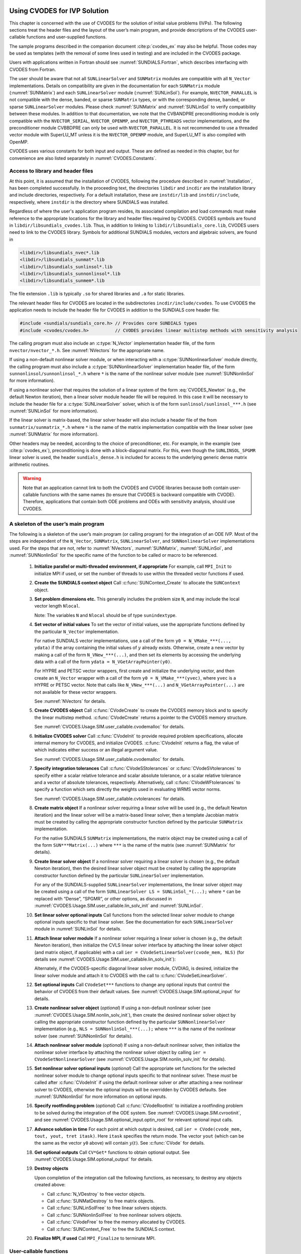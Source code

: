 .. ----------------------------------------------------------------
   SUNDIALS Copyright Start
   Copyright (c) 2002-2025, Lawrence Livermore National Security
   and Southern Methodist University.
   All rights reserved.

   See the top-level LICENSE and NOTICE files for details.

   SPDX-License-Identifier: BSD-3-Clause
   SUNDIALS Copyright End
   ----------------------------------------------------------------

.. _CVODES.Usage.SIM:

Using CVODES for IVP Solution
=============================

This chapter is concerned with the use of CVODES for the solution of initial
value problems (IVPs). The following sections treat the header files and the
layout of the user’s main program, and provide descriptions of the CVODES
user-callable functions and user-supplied functions.

The sample programs described in the companion document :cite:p:`cvodes_ex` may
also be helpful. Those codes may be used as templates (with the removal of some
lines used in testing) and are included in the CVODES package.

Users with applications written in Fortran should see
:numref:`SUNDIALS.Fortran`, which describes interfacing with CVODES from
Fortran.

The user should be aware that not all ``SUNLinearSolver`` and ``SUNMatrix``
modules are compatible with all ``N_Vector`` implementations. Details on
compatibility are given in the documentation for each ``SUNMatrix`` module
(:numref:`SUNMatrix`) and each ``SUNLinearSolver`` module (:numref:`SUNLinSol`).
For example, ``NVECTOR_PARALLEL`` is not compatible with the dense, banded, or
sparse ``SUNMatrix`` types, or with the corresponding dense, banded, or sparse
``SUNLinearSolver`` modules. Please check :numref:`SUNMatrix` and
:numref:`SUNLinSol` to verify compatibility between these modules. In addition
to that documentation, we note that the CVBANDPRE preconditioning module is only
compatible with the ``NVECTOR_SERIAL``, ``NVECTOR_OPENMP``, and
``NVECTOR_PTHREADS`` vector implementations, and the preconditioner module
CVBBDPRE can only be used with ``NVECTOR_PARALLEL``. It is not recommended to
use a threaded vector module with SuperLU_MT unless it is the ``NVECTOR_OPENMP``
module, and SuperLU_MT is also compiled with OpenMP.

CVODES uses various constants for both input and output. These are defined as
needed in this chapter, but for convenience are also listed separately in
:numref:`CVODES.Constants`.

.. _CVODES.Usage.SIM.header_sim:

Access to library and header files
----------------------------------

At this point, it is assumed that the installation of CVODES, following the
procedure described in :numref:`Installation`, has been completed successfully.
In the proceeding text, the directories ``libdir`` and ``incdir`` are the
installation library and include directories, respectively. For a default
installation, these are ``instdir/lib`` and ``instdir/include``, respectively,
where ``instdir`` is the directory where SUNDIALS was installed.

Regardless of where the user's application program resides, its
associated compilation and load commands must make reference to the
appropriate locations for the library and header files required by
CVODES. CVODES symbols are found in ``libdir/libsundials_cvodes.lib``.
Thus, in addition to linking to ``libdir/libsundials_core.lib``, CVODES
users need to link to the CVODES library. Symbols for additional SUNDIALS
modules, vectors and algebraic solvers, are found in

.. code-block::

  <libdir>/libsundials_nvec*.lib
  <libdir>/libsundials_sunmat*.lib
  <libdir>/libsundials_sunlinsol*.lib
  <libdir>/libsundials_sunnonlinsol*.lib
  <libdir>/libsundials_sunmem*.lib

The file extension ``.lib`` is typically ``.so`` for shared libraries
and ``.a`` for static libraries.

The relevant header files for CVODES are located in the subdirectories
``incdir/include/cvodes``. To use CVODES the application needs to include
the header file for CVODES in addition to the SUNDIALS core header file:

.. code:: c

  #include <sundials/sundials_core.h> // Provides core SUNDIALS types
  #include <cvodes/cvodes.h>          // CVODES provides linear multistep methods with sensitivity analysis

The calling program must also include an :c:type:`N_Vector` implementation header file, of the form
``nvector/nvector_*.h``. See :numref:`NVectors` for the appropriate name.

If using a non-default nonlinear solver module, or when interacting with a
:c:type:`SUNNonlinearSolver` module directly, the calling program must
also include a :c:type:`SUNNonlinearSolver` implementation header file,
of the form ``sunnonlinsol/sunnonlinsol_*.h`` where ``*`` is the name of
the nonlinear solver module (see :numref:`SUNNonlinSol` for more
information).

If using a nonlinear solver that requires the solution of a linear system of the form
:eq:`CVODES_Newton` (e.g., the default Newton iteration), then a linear solver module header file
will be required. In this case it will be necessary to include the header file for a
:c:type:`SUNLinearSolver` solver, which is of the form ``sunlinsol/sunlinsol_***.h``
(see :numref:`SUNLinSol` for more information).

If the linear solver is matrix-based, the linear solver header will also include a
header file of the from ``sunmatrix/sunmatrix_*.h`` where ``*`` is the name of the
matrix implementation compatible with the linear solver (see :numref:`SUNMatrix` for
more information).

Other headers may be needed, according to the choice of preconditioner, etc. For example, in the
example (see :cite:p:`cvodes_ex`), preconditioning is done with a block-diagonal matrix. For this,
even though the ``SUNLINSOL_SPGMR`` linear solver is used, the header
``sundials_dense.h`` is included for access to the underlying generic dense matrix
arithmetic routines.

.. warning::

   Note that an application cannot link to both the CVODES and CVODE libraries
   because both contain user-callable functions with the same names (to ensure
   that CVODES is backward compatible with CVODE). Therefore, applications that
   contain both ODE problems and ODEs with sensitivity analysis, should use
   CVODES.


.. _CVODES.Usage.SIM.skeleton_sim:

A skeleton of the user’s main program
-------------------------------------

The following is a skeleton of the user’s main program (or calling
program) for the integration of an ODE IVP. Most of the steps are
independent of the ``N_Vector``, ``SUNMatrix``, ``SUNLinearSolver``, and
``SUNNonlinearSolver`` implementations used. For the steps that are not, refer
to :numref:`NVectors`, :numref:`SUNMatrix`, :numref:`SUNLinSol`, and
:numref:`SUNNonlinSol` for the specific name of the
function to be called or macro to be referenced.

   #. **Initialize parallel or multi-threaded environment, if appropriate**
      For example, call ``MPI_Init`` to initialize MPI if used, or set the number
      of threads to use within the threaded vector functions if used.

   #. **Create the SUNDIALS context object**
      Call :c:func:`SUNContext_Create` to allocate the ``SUNContext`` object.

   #. **Set problem dimensions etc.**
      This generally includes the problem size ``N``, and may include the local
      vector length ``Nlocal``.

      Note: The variables ``N`` and ``Nlocal`` should be of type ``sunindextype``.

   #. **Set vector of initial values**
      To set the vector of initial values, use the appropriate functions
      defined by the particular ``N_Vector`` implementation.

      For native SUNDIALS vector implementations, use a call of the form ``y0 = N_VMake_***(..., ydata)`` if the array containing the initial values of :math:`y` already exists. Otherwise, create a new vector by making a call of the form ``N_VNew_***(...)``, and then set its elements by accessing the underlying data with a call of the form ``ydata = N_VGetArrayPointer(y0)``.

      For HYPRE and PETSC vector wrappers, first create and
      initialize the underlying vector, and then create an ``N_Vector``
      wrapper with a call of the form ``y0 = N_VMake_***(yvec)``, where ``yvec`` is a HYPRE or PETSC
      vector. Note that calls like ``N_VNew_***(...)`` and ``N_VGetArrayPointer(...)`` are not available
      for these vector wrappers.

      See :numref:`NVectors` for details.

   #. **Create CVODES object**
      Call :c:func:`CVodeCreate` to create the CVODES memory block and to specify the linear
      multistep method. :c:func:`CVodeCreate` returns a pointer to the CVODES memory
      structure.

      See :numref:`CVODES.Usage.SIM.user_callable.cvodemalloc` for details.

   #. **Initialize CVODES solver**
      Call :c:func:`CVodeInit` to provide required problem specifications, allocate internal
      memory for CVODES, and initialize CVODES. :c:func:`CVodeInit` returns a flag, the
      value of which indicates either success or an illegal argument value.

      See :numref:`CVODES.Usage.SIM.user_callable.cvodemalloc` for details.

   #. **Specify integration tolerances**
      Call :c:func:`CVodeSStolerances` or :c:func:`CVodeSVtolerances` to specify either a scalar relative tolerance and scalar absolute tolerance, or a scalar relative tolerance and a vector of absolute tolerances, respectively. Alternatively, call :c:func:`CVodeWFtolerances` to specify a function which sets directly the weights used in evaluating WRMS vector norms.

      See :numref:`CVODES.Usage.SIM.user_callable.cvtolerances` for details.

   #. **Create matrix object**
      If a nonlinear solver requiring a linear solve will be used (e.g.,
      the default Newton iteration) and the linear solver will be a
      matrix-based linear solver, then a template Jacobian matrix must be
      created by calling the appropriate constructor function defined by
      the particular ``SUNMatrix`` implementation.

      For the native SUNDIALS ``SUNMatrix`` implementations, the matrix object may
      be created using a call of the form ``SUN***Matrix(...)`` where ``***`` is
      the name of the matrix (see :numref:`SUNMatrix` for details).

   #. **Create linear solver object**
      If a nonlinear solver requiring a linear solver is chosen (e.g., the
      default Newton iteration), then the desired linear solver object must
      be created by calling the appropriate constructor function defined by
      the particular ``SUNLinearSolver`` implementation.

      For any of the SUNDIALS-supplied ``SUNLinearSolver`` implementations,
      the linear solver object may be created using a call of the form
      ``SUNLinearSolver LS = SUNLinSol_*(...);``
      where ``*`` can be replaced with “Dense”, “SPGMR”, or other options, as
      discussed in :numref:`CVODES.Usage.SIM.user_callable.lin_solv_init` and
      :numref:`SUNLinSol`.

   #. **Set linear solver optional inputs**
      Call functions from the selected linear solver module to change
      optional inputs specific to that linear solver. See the documentation
      for each ``SUNLinearSolver`` module in
      :numref:`SUNLinSol` for details.

   #. **Attach linear solver module**
      If a nonlinear solver requiring a linear solver is chosen (e.g., the
      default Newton iteration), then initialize the CVLS linear solver
      interface by attaching the linear solver object (and matrix object,
      if applicable) with a call ``ier = CVodeSetLinearSolver(cvode_mem, NLS)`` (for details see
      :numref:`CVODES.Usage.SIM.user_callable.lin_solv_init`):

      Alternately, if the CVODES-specific diagonal linear solver module,
      CVDIAG, is desired, initialize the linear solver module and attach
      it to CVODES with the call to :c:func:`CVodeSetLinearSolver`.

   #. **Set optional inputs**
      Call ``CVodeSet***`` functions to change any optional inputs that control the
      behavior of CVODES from their default values. See
      :numref:`CVODES.Usage.SIM.optional_input` for details.

   #. **Create nonlinear solver object** (*optional*)
      If using a non-default nonlinear solver (see :numref:`CVODES.Usage.SIM.nonlin_solv_init`), then create the desired
      nonlinear solver object by calling the appropriate constructor
      function defined by the particular ``SUNNonlinearSolver`` implementation
      (e.g., ``NLS = SUNNonlinSol_***(...);`` where ``***`` is the name of the nonlinear solver (see
      :numref:`SUNNonlinSol` for details).

   #. **Attach nonlinear solver module** (*optional*)
      If using a non-default nonlinear solver, then initialize the
      nonlinear solver interface by attaching the nonlinear solver object
      by calling ``ier = CVodeSetNonlinearSolver`` (see :numref:`CVODES.Usage.SIM.nonlin_solv_init` for details).

   #. **Set nonlinear solver optional inputs** (*optional*)
      Call the appropriate set functions for the selected nonlinear solver
      module to change optional inputs specific to that nonlinear solver.
      These *must* be called after :c:func:`CVodeInit` if using the default nonlinear solver or
      after attaching a new nonlinear solver to CVODES, otherwise the
      optional inputs will be overridden by CVODES defaults. See
      :numref:`SUNNonlinSol` for more information on
      optional inputs.

   #. **Specify rootfinding problem** (*optional*)
      Call :c:func:`CVodeRootInit` to initialize a rootfinding problem to be solved during the
      integration of the ODE system. See :numref:`CVODES.Usage.SIM.cvrootinit`, and
      see :numref:`CVODES.Usage.SIM.optional_input.optin_root` for relevant optional input
      calls.

   #. **Advance solution in time**
      For each point at which output is desired, call ``ier = CVode(cvode_mem,
      tout, yout, tret itask)``. Here ``itask`` specifies the return mode. The
      vector ``yout`` (which can be the same as the vector ``y0`` above) will
      contain :math:`y(t)`. See :c:func:`CVode` for details.

   #. **Get optional outputs**
      Call ``CV*Get*`` functions to obtain optional output. See :numref:`CVODES.Usage.SIM.optional_output` for details.

   #. **Destroy objects**

      Upon completion of the integration call the following functions, as
      necessary, to destroy any objects created above:

      * Call :c:func:`N_VDestroy` to free vector objects.
      * Call :c:func:`SUNMatDestroy` to free matrix objects.
      * Call :c:func:`SUNLinSolFree` to free linear solvers objects.
      * Call :c:func:`SUNNonlinSolFree` to free nonlinear solvers objects.
      * Call :c:func:`CVodeFree` to free the memory allocated by CVODES.
      * Call :c:func:`SUNContext_Free` to free the SUNDIALS context.

   #. **Finalize MPI, if used**
      Call ``MPI_Finalize`` to terminate MPI.


.. _CVODES.Usage.SIM.user_callable:

User-callable functions
-----------------------

This section describes the CVODES functions that are called by the
user to setup and then solve an IVP. Some of these are required.
However, starting with :numref:`CVODES.Usage.SIM.optional_input`, the functions
listed involve optional inputs/outputs or restarting, and those
paragraphs may be skipped for a casual use of CVODES. In any case,
refer to :numref:`CVODES.Usage.SIM.skeleton_sim` for the correct order of these
calls.

On an error, each user-callable function returns a negative value and
sends an error message to the error handler routine, which prints the
message on ``stderr`` by default. However, the user can set a file as error output
or can provide his own error handler function (see :numref:`CVODES.Usage.SIM.optional_input.optin_main`).

.. _CVODES.Usage.SIM.user_callable.cvodemalloc:

CVODES initialization and deallocation functions
~~~~~~~~~~~~~~~~~~~~~~~~~~~~~~~~~~~~~~~~~~~~~~~~

The following three functions must be called in the order listed. The
last one is to be called only after the IVP solution is complete, as it
frees the CVODES memory block created and allocated by the first two
calls.

.. c:function:: void* CVodeCreate(int lmm, SUNContext sunctx)

   The function :c:func:`CVodeCreate` instantiates a CVODES solver object and
   specifies the solution method.

   **Arguments:**
      - ``lmm`` -- specifies the linear multistep method and must be one of two possible values: ``CV_ADAMS`` or ``CV_BDF``.
      - ``sunctx`` -- the :c:type:`SUNContext` object (see :numref:`SUNDIALS.SUNContext`)

   **Return Value:**
      - If successful, :c:func:`CVodeCreate` returns a pointer to the newly created CVODES memory block.  Otherwise, it returns ``NULL``.

   **Notes:**
      The recommended choices for ``lmm`` are ``CV_ADAMS`` for nonstiff problems
      and ``CV_BDF`` for stiff problems. The default Newton iteration is
      recommended for stiff problems, and the fixed-point solver (previously referred
      to as the functional iteration in this guide) is
      recommended for nonstiff problems. For details on how to attach a
      different nonlinear solver module to CVODES see the description of
      :c:func:`CVodeSetNonlinearSolver`.


.. c:function:: int CVodeInit(void* cvode_mem, CVRhsFn f, sunrealtype t0, N_Vector y0)

   The function ``CVodeInit`` provides required problem and solution
   specifications, allocates internal memory, and initializes CVODES.

   **Arguments:**
      - ``cvode_mem`` -- pointer to the CVODES memory block returned by :c:func:`CVodeCreate`.
      - ``f`` -- is the C function which computes the right-hand side function f in the ODE. This function has the form ``f(t, y, ydot, user_data)`` (for full details see :numref:`CVODES.Usage.SIM.user_supplied.rhsFn`).
      - ``t0`` -- is the initial value of t.
      - ``y0`` -- is the initial value of y.

   **Return Value:**
      - ``CV_SUCCESS`` -- The call was successful.
      - ``CV_MEM_NULL`` -- The CVODES memory block was not initialized through a previous call to :c:func:`CVodeCreate`.
      - ``CV_MEM_FAIL`` -- A memory allocation request has failed.
      - ``CV_ILL_INPUT`` -- An input argument to ``CVodeInit`` has an illegal value.

   **Notes:**
      If an error occurred, ``CVodeInit`` also sends an error message to the
      error handler function.

.. c:function:: void CVodeFree(void** cvode_mem);

   The function ``CVodeFree`` frees the memory allocated by
   a previous call to :c:func:`CVodeCreate`.

   **Arguments:**
     - Pointer to the CVODES memory block.

   **Return Value:**
      - The function ``CVodeFree`` has no return value.



.. _CVODES.Usage.SIM.user_callable.cvtolerances:

CVODES tolerance specification functions
~~~~~~~~~~~~~~~~~~~~~~~~~~~~~~~~~~~~~~~~

One of the following three functions must be called to specify the
integration tolerances (or directly specify the weights used in
evaluating WRMS vector norms). Note that this call must be made after
the call to :c:func:`CVodeInit`.

.. c:function:: int CVodeSStolerances(void* cvode_mem, sunrealtype reltol, sunrealtype abstol)

   The function ``CVodeSStolerances`` specifies scalar relative and absolute  tolerances.

   **Arguments:**
     * ``cvode_mem`` -- pointer to the CVODES memory block returned by :c:func:`CVodeCreate`.
     * ``reltol`` -- is the scalar relative error tolerance.
     * ``abstol`` -- is the scalar absolute error tolerance.

   **Return value:**
     * ``CV_SUCCESS`` -- The call was successful.
     * ``CV_MEM_NULL`` -- The CVODES memory block was not initialized.
     * ``CV_NO_MALLOC`` -- The allocation function returned ``NULL``.
     * ``CV_ILL_INPUT`` -- One of the input tolerances was negative.

   **Notes:**
      This routine will be called by :c:func:`CVodeSetOptions`
      when using the key "cvid.scalar_tolerances".

.. c:function:: int CVodeSVtolerances(void* cvode_mem, sunrealtype reltol, N_Vector abstol)

   The function ``CVodeSVtolerances`` specifies scalar relative tolerance and  vector absolute tolerances.

   **Arguments:**
     * ``cvode_mem`` -- pointer to the CVODES memory block returned by :c:func:`CVodeCreate`.
     * ``reltol`` -- is the scalar relative error tolerance.
     * ``abstol`` -- is the vector of absolute error tolerances.

   **Return value:**
     * ``CV_SUCCESS`` -- The call was successful.
     * ``CV_MEM_NULL`` -- The CVODES memory block was not initialized.
     * ``CV_NO_MALLOC`` -- The allocation function returned ``NULL``.
     * ``CV_ILL_INPUT`` -- The relative error tolerance was negative or the absolute tolerance had a negative component.

   **Notes:**
      This choice of tolerances is important when the absolute error tolerance needs to  be different for each component of the state vector y.

.. c:function:: int CVodeWFtolerances(void* cvode_mem, CVEwtFn efun)

   The function ``CVodeWFtolerances`` specifies a user-supplied function ``efun``  that sets the multiplicative error weights W_i for use in the weighted RMS norm, which are normally defined by :eq:`CVODES_errwt`.

   **Arguments:**
     * ``cvode_mem`` -- pointer to the CVODES memory block returned by :c:func:`CVodeCreate`.
     * ``efun`` -- is the C function which defines the ``ewt`` vector (see :c:type:`CVEwtFn`).

   **Return value:**
     * ``CV_SUCCESS`` -- The call was successful.
     * ``CV_MEM_NULL`` -- The CVODES memory block was not initialized.
     * ``CV_NO_MALLOC`` -- The allocation function returned ``NULL``.


.. _CVODES.Usage.SIM.user_callable.toladvice:

General advice on choice of tolerances
~~~~~~~~~~~~~~~~~~~~~~~~~~~~~~~~~~~~~~

For many users, the appropriate choices for tolerance values in ``reltol`` and ``abstol`` are a
concern. The following pieces of advice are relevant.

(1) The scalar relative tolerance ``reltol`` is to be set to control relative errors. So
:math:`\texttt{reltol} = 10^{-4}` means that errors are controlled to .01%. We do not recommend
using ``reltol`` larger than :math:`10^{-3}`. On the other hand, ``reltol`` should not be so small
that it is comparable to the unit roundoff of the machine arithmetic (generally
around :math:`10^{-15}`).

(2) The absolute tolerances ``abstol`` (whether scalar or vector) need to be set to control
absolute errors when any components of the solution vector ``y`` may be so small that
pure relative error control is meaningless. For example, if ``y[i]`` starts at some
nonzero value, but in time decays to zero, then pure relative error control on ``y[i]``
makes no sense (and is overly costly) after ``y[i]`` is below some noise level. Then
``abstol`` (if scalar) or ``abstol[i]`` (if a vector) needs to be set to that noise level. If the different
components have different noise levels, then ``abstol`` should be a vector. See the example  ``cvsRoberts_dns``
in the CVODES package, and the discussion of it in the CVODES Examples document
:cite:p:`cvodes_ex`. In that problem, the three components vary between 0 and 1,
and have different noise levels; hence the ``abstol`` vector. It is impossible to give any
general advice on ``abstol`` values, because the appropriate noise levels are completely
problem-dependent. The user or modeler hopefully has some idea as to what those
noise levels are.

(3) Finally, it is important to pick all the tolerance values conservatively,
because they control the error committed on each individual time step. The final
(global) errors are some sort of accumulation of those per-step errors. A good
rule of thumb is to reduce the tolerances by a factor of .01 from the actual
desired limits on errors. So if you want .01% accuracy (globally), a good choice
is :math:`\texttt{reltol} = 10^{-6}`. But in any case, it is a good idea to do a few experiments
with the tolerances to see how the computed solution values vary as tolerances
are reduced.

.. _CVODES.Usage.SIM.user_callable.unphysical:

Advice on controlling unphysical negative values
~~~~~~~~~~~~~~~~~~~~~~~~~~~~~~~~~~~~~~~~~~~~~~~~

In many applications, some components in the true solution are always positive
or non-negative, though at times very small. In the numerical solution, however,
small negative (hence unphysical) values can then occur. In most cases, these
values are harmless, and simply need to be controlled, not eliminated. The
following pieces of advice are relevant.

(1) The way to control the size of unwanted negative computed values is with
tighter absolute tolerances. Again this requires some knowledge of the noise
level of these components, which may or may not be different for different
components. Some experimentation may be needed.

(2) If output plots or tables are being generated, and it is important to avoid
having negative numbers appear there (for the sake of avoiding a long
explanation of them, if nothing else), then eliminate them, but only in the
context of the output medium. Then the internal values carried by the solver are
unaffected. Remember that a small negative value in ``y`` returned by CVODES, with
magnitude comparable to ``abstol`` or less, is equivalent to zero as far as the computation
is concerned.

(3) The user’s right-hand side routine ``f`` should never change a negative value in
the solution vector ``y`` to a non-negative value, as a "solution" to this problem.
This can cause instability. If the ``f`` routine cannot tolerate a zero or negative
value (e.g. because there is a square root or log of it), then the offending
value should be changed to zero or a tiny positive number in a temporary
variable (not in the input ``y`` vector) for the purposes of computing :math:`f(t,y)`.

(4) Positivity and non-negativity constraints on components can be enforced by
use of the recoverable error return feature in the user-supplied right-hand side
function. However, because this option involves some extra overhead cost, it
should only be exercised if the use of absolute tolerances to control the
computed values is unsuccessful.

.. _CVODES.Usage.SIM.user_callable.lin_solv_init:

Linear solver interface functions
~~~~~~~~~~~~~~~~~~~~~~~~~~~~~~~~~

As previously explained, if the nonlinear solver requires the solution
of linear systems of the form :eq:`CVODES_Newton` (e.g., the
default Newton iteration), there are two CVODES linear solver
interfaces currently available for this task: CVLS and CVDIAG.

The first corresponds to the main linear solver interface in CVODES,
that supports all valid ``SUNLinearSolver`` modules. Here, matrix-based
``SUNLinearSolver`` modules utilize ``SUNMatrix`` objects to store the
approximate Jacobian matrix :math:`J = \partial{f}/\partial{y}`, the
Newton matrix :math:`M = I-\gamma J`, and factorizations used throughout
the solution process. Conversely, matrix-free ``SUNLinearSolver`` modules
instead use iterative methods to solve the Newton systems of equations,
and only require the *action* of the matrix on a vector, :math:`Mv`.
With most of these methods, preconditioning can be done on the left
only, the right only, on both the left and right, or not at all. The
exceptions to this rule are SPFGMR that supports right
preconditioning only and PCG that performs symmetric
preconditioning. For the specification of a preconditioner, see the
iterative linear solver sections in :numref:`CVODES.Usage.SIM.optional_input`
and :numref:`CVODES.Usage.SIM.user_supplied`.

If preconditioning is done, user-supplied functions define linear
operators corresponding to left and right preconditioner matrices
:math:`P_1` and :math:`P_2` (either of which could be the identity
matrix), such that the product :math:`P_1 P_2` approximates the matrix
:math:`M = I - \gamma J` of :eq:`CVODES_Newtonmat`.

The CVDIAG linear solver interface supports a direct linear solver,
that uses only a diagonal approximation to :math:`J`.

To specify a generic linear solver to CVODES, after the call to :c:func:`CVodeCreate` but
before any calls to :c:func:`CVode`, the user’s program must create the appropriate
:c:type:`SUNLinearSolver` object and call the function :c:func:`CVodeSetLinearSolver`, as documented below. To create the
:c:type:`SUNLinearSolver` object, the user may call one of the SUNDIALS-packaged ``SUNLinearSolver``
module constructor routines via a call of the form ``SUNLinearSolver LS = SUNLinSol_*(...);``

Alternately, a user-supplied :c:type:`SUNLinearSolver` module may be created and used instead. The
use of each of the generic linear solvers involves certain constants,
functions and possibly some macros, that are likely to be needed in the
user code. These are available in the corresponding header file
associated with the specific ``SUNMatrix`` or ``SUNLinearSolver`` module in
question, as described in :numref:`SUNMatrix` and
:numref:`SUNLinSol`.

Once this solver object has been constructed, the user should attach it
to CVODES via a call to :c:func:`CVodeSetLinearSolver`. The first argument passed to this function
is the CVODES memory pointer returned by :c:func:`CVodeCreate`; the second argument is the
desired ``SUNLinearSolver`` object to use for solving linear systems. The
third argument is an optional ``SUNMatrix`` object to accompany
matrix-based ``SUNLinearSolver`` inputs (for matrix-free linear solvers, the
third argument should be ``NULL``). A call to this function initializes the
CVLS linear solver interface, linking it to the main CVODES
integrator, and allows the user to specify additional parameters and
routines pertinent to their choice of linear solver.

To instead specify the CVODES-specific diagonal linear solver
interface, the user’s program must call :c:func:`CVDiag`, as documented below. The first
argument passed to this function is the CVODES memory pointer
returned by :c:func:`CVodeCreate`.

.. c:function:: int CVodeSetLinearSolver(void* cvode_mem, SUNLinearSolver LS, SUNMatrix J)

   The function ``CVodeSetLinearSolver`` attaches a generic ``SUNLinearSolver``  object ``LS`` and corresponding template Jacobian ``SUNMatrix``  object ``J`` (if applicable) to CVODES, initializing the  CVLS linear solver interface.

   **Arguments:**
     * ``cvode_mem`` -- pointer to the CVODES memory block.
     * ``LS`` -- ``SUNLinearSolver`` object to use for solving linear systems of the form :eq:`CVODES_Newton`.
     * ``J`` -- ``SUNMatrix`` object for used as a template for the Jacobian (or ``NULL`` if not applicable).

   **Return value:**
     * ``CVLS_SUCCESS`` -- The CVLS initialization was successful.
     * ``CVLS_MEM_NULL`` --  The ``cvode_mem`` pointer is ``NULL``.
     * ``CVLS_ILL_INPUT`` -- The CVLS interface is not compatible with the ``LS`` or ``J`` input objects or is incompatible with the current ``N_Vector`` module.
     * ``CVLS_SUNLS_FAIL`` -- A call to the ``LS`` object failed.
     * ``CVLS_MEM_FAIL`` -- A memory allocation request failed.

   **Notes:**
      If ``LS`` is a matrix-based linear solver, then the template  Jacobian matrix ``J`` will be used in the solve process, so if additional storage is required within the ``SUNMatrix`` object  (e.g. for factorization of a banded matrix), ensure that the input object is allocated with sufficient size (see :numref:`SUNMatrix` for further information).

      When using sparse linear solvers, it is typically much more  efficient to supply ``J`` so that it includes the full sparsity  pattern of the Newton system matrices :math:`M=I-\gamma J`, even if ``J``  itself has zeros in nonzero locations of I.  The reasoning for  this is that M is constructed in-place, on top of the  user-specified values of ``J``, so if the sparsity pattern in  ``J`` is insufficient to store M then it will need to be resized  internally by CVODES.

   .. versionadded:: 4.0.0

      Replaces the deprecated functions ``CVDlsSetLinearSolver`` and  ``CVSpilsSetLinearSolver``.

.. c:function:: int CVDiag(void* cvode_mem)

   The function ``CVDiag`` selects the CVDIAG linear solver.  The user's main program must include the ``cvode_diag.h`` header file.

   **Arguments:**
     * ``cvode_mem`` -- pointer to the CVODES memory block.

   **Return value:**
     * ``CVDIAG_SUCCESS`` -- The CVDIAG initialization was successful.
     * ``CVDIAG_MEM_NULL`` -- The ``cvode_mem`` pointer is ``NULL``.
     * ``CVDIAG_ILL_INPUT`` -- The CVDIAG solver is not compatible with the current ``N_Vector`` module.
     * ``CVDIAG_MEM_FAIL`` -- A memory allocation request failed.

   **Notes:**
      The CVDIAG solver is the simplest of all of the available CVODES  linear solvers.  The CVDIAG solver uses an approximate  diagonal Jacobian formed by way of a difference quotient. The user  does *not* have the option of supplying a function to compute an  approximate diagonal Jacobian.


.. _CVODES.Usage.SIM.nonlin_solv_init:

Nonlinear solver interface function
~~~~~~~~~~~~~~~~~~~~~~~~~~~~~~~~~~~

By default CVODES uses the ``SUNNonlinearSolver`` implementation of Newton’s
method defined by the :ref:`SUNNONLINSOL_NEWTON <SUNNonlinSol.Newton>` module.
To specify a different nonlinear solver in CVODES, the user’s program must create
a ``SUNNonlinearSolver`` object by calling the appropriate constructor routine.
The user must then attach the ``SUNNonlinearSolver`` object by calling
:c:func:`CVodeSetNonlinearSolver`, as documented below.

When changing the nonlinear solver in CVODES, :c:func:`CVodeSetNonlinearSolver`
must be called after :c:func:`CVodeInit`. If any calls to :c:func:`CVode` have been made,
then CVODES will need to be reinitialized by calling :c:func:`CVodeReInit` to ensure
that the nonlinear solver is initialized correctly before any subsequent calls
to :c:func:`CVode`.

The first argument passed to the routine :c:func:`CVodeSetNonlinearSolver` is
the CVODES memory pointer returned by :c:func:`CVodeCreate` and the second
argument is the ``SUNNonlinearSolver`` object to use for solving the nonlinear
system :eq:`CVODES_Newton` or :eq:`CVODES_nonlinear_fixedpoint`. A call to this function
attaches the nonlinear solver to the main CVODES integrator.

.. c:function:: int CVodeSetNonlinearSolver(void* cvode_mem, SUNNonlinearSolver NLS)

   The function ``CVodeSetNonlinearSolver`` attaches a ``SUNNonlinearSolver``  object (``NLS``) to CVODES.

   **Arguments:**
     * ``cvode_mem`` -- pointer to the CVODES memory block.
     * ``NLS`` -- ``SUNNonlinearSolver`` object to use for solving nonlinear systems :eq:`CVODES_nonlinear` or :eq:`CVODES_nonlinear_fixedpoint`.

   **Return value:**
     * ``CV_SUCCESS`` -- The nonlinear solver was successfully attached.
     * ``CV_MEM_NULL`` -- The CVODES memory block was not initialized through a previous call to :c:func:`CVodeCreate`.
     * ``CV_ILL_INPUT`` -- The ``SUNNonlinearSolver`` object is ``NULL``, does not implement
       the required nonlinear solver operations, is not of the correct type, or the residual
       function, convergence test function, or maximum number of nonlinear iterations could
       not be set.

   **Notes:**
     When forward sensitivity analysis capabilities are enabled and the
     ``CV_STAGGERED`` or ``CV_STAGGERED1`` corrector method is used this
     function sets the nonlinear solver method for correcting state variables
     (see :numref:`CVODES.Usage.FSA.user_callable.nonlin_solv_init` for more details).


.. _CVODES.Usage.SIM.cvrootinit:

Rootfinding initialization function
~~~~~~~~~~~~~~~~~~~~~~~~~~~~~~~~~~~

While solving the IVP, CVODES has the capability to find the roots of
a set of user-defined functions. To activate the root finding algorithm,
call the following function. This is normally called only once, prior to
the first call to :c:func:`CVode`, but if the rootfinding problem is to be changed
during the solution, :c:func:`CVodeRootInit` can also be called prior to a continuation call to :c:func:`CVode`.

.. c:function:: int CVodeRootInit(void* cvode_mem, int nrtfn, CVRootFn g)

   The function ``CVodeRootInit`` specifies that the roots of a set of functions :math:`g_i(t,y)` are to be found while the IVP is being solved.

   **Arguments:**
     * ``cvode_mem`` -- pointer to the CVODES memory block returned by :c:func:`CVodeCreate`.
     * ``nrtfn`` -- is the number of root functions :math:`g_i`.
     * ``g`` -- is the C function which defines the ``nrtfn`` functions :math:`g_i(t,y)`
       whose roots are sought. See :numref:`CVODES.Usage.SIM.user_supplied.rootFn` for details.

   **Return value:**
     * ``CV_SUCCESS`` -- The call was successful.
     * ``CV_MEM_NULL`` -- The ``cvode_mem`` argument was ``NULL``.
     * ``CV_MEM_FAIL`` -- A memory allocation failed.
     * ``CV_ILL_INPUT`` -- The function ``g`` is ``NULL``, but ``nrtfn>0``.

   **Notes:**
      If a new IVP is to be solved with a call to ``CVodeReInit``, where the new  IVP has no rootfinding problem but the prior one did, then call  ``CVodeRootInit`` with ``nrtfn=0``.

.. _CVODES.Usage.SIM.cvprojinit:

Projection initialization function
~~~~~~~~~~~~~~~~~~~~~~~~~~~~~~~~~~

When solving an IVP with a constraint equation, CVODES has the
capability to project the solution onto the constraint manifold after
each time step. To activate the projection capability with a
user-defined projection function, call the following set function:

.. c:function:: int CVodeSetProjFn(void* cvode_mem, CVProjFn proj)

   The function ``CVodeSetProjFn`` enables or disables projection with a
   user-defined projection function.

   **Arguments:**
     * ``cvode_mem`` -- is a pointer to the CVODES memory block returned by
       :c:func:`CVodeCreate`.
     * ``proj`` -- is the C function which defines the projection. See
       :c:type:`CVProjFn` for details.

   **Return value:**
     * ``CV_SUCCESS`` -- The call was successful.
     * ``CV_MEM_NULL`` -- The ``cvode_mem`` argument was ``NULL``.
     * ``CV_MEM_FAIL`` -- A memory allocation failed.
     * ``CV_ILL_INPUT`` -- The projection function is ``NULL`` or the
       method type is not ``CV_BDF``.

   **Notes:**
      At this time projection is only supported with BDF methods.  If a new IVP
      is to be solved with a call to ``CVodeReInit``, where the new  IVP does
      not have a constraint equation but the prior one did, then call
      ``CVodeSetProjFrequency`` with an input of ``0`` to disable projection.

   .. versionadded:: 6.2.0


CVODES solver function
~~~~~~~~~~~~~~~~~~~~~~

This is the central step in the solution process — the call to perform
the integration of the IVP. One of the input arguments (``itask``) specifies one
of two modes as to where CVODES is to return a solution. But these
modes are modified if the user has set a stop time (with :c:func:`CVodeSetStopTime`) or requested
rootfinding.

.. c:function:: int CVode(void* cvode_mem, sunrealtype tout, N_Vector yout, sunrealtype* tret, int itask)

   The function ``CVode`` integrates the ODE over an interval in t.

   **Arguments:**
     * ``cvode_mem`` -- pointer to the CVODES memory block.
     * ``tout`` -- the next time at which a computed solution is desired.
     * ``yout`` -- the computed solution vector.
     * ``tret`` -- the time reached by the solver (output).
     * ``itask`` --  a flag indicating the job of the solver for the next user step. The ``CV_NORMAL`` option causes the solver to take internal steps until it has reached or just passed the user-specified ``tout`` parameter. The solver then interpolates in order to return an approximate value of :math:`y({tout})`. The ``CV_ONE_STEP`` option tells the solver to take just one internal step and then return the solution at the point reached by that step.

   **Return value:**
     * ``CV_SUCCESS`` -- ``CVode`` succeeded and no roots were found.
     * ``CV_TSTOP_RETURN`` -- ``CVode`` succeeded by reaching the stopping point specified through the optional input function :c:func:`CVodeSetStopTime`.
     * ``CV_ROOT_RETURN`` -- ``CVode`` succeeded and found one or more roots.  In this case, ``tret`` is the location of the root.  If ``nrtfn`` :math:`>1`, call :c:func:`CVodeGetRootInfo` to see which :math:`g_i` were found to have a root.
     * ``CV_MEM_NULL`` -- The CVODES memory block was not initialized through a previous call to :c:func:`CVodeCreate`.
     * ``CV_NO_MALLOC`` -- The CVODES memory was not allocated by a call to :c:func:`CVodeInit`.
     * ``CV_ILL_INPUT`` -- One of the inputs to ``CVode`` was illegal, or some other input to the solver was illegal or missing. The latter category includes the following situations:

       (a) The tolerances have not been set.

       (b) A component of the error weight vector became zero during internal time-stepping.

       (c) The linear solver initialization function (called by the user after calling :c:func:`CVodeCreate`) failed to set the linear solver-specific ``lsolve`` field in ``cvode_mem``.

       (d) A root of one of the root functions was found both at a point :math:`t` and also very near :math:`t`.

     * ``CV_TOO_CLOSE`` -- The initial time :math:`t_0` and the output time :math:`t_{out}` are too close to each other and the user did not specify an initial step size.
     * ``CV_TOO_MUCH_WORK`` -- The solver took ``mxstep`` internal steps but still could not reach ``tout``. The default value for ``mxstep`` is ``MXSTEP_DEFAULT = 500``.
     * ``CV_TOO_MUCH_ACC`` -- The solver could not satisfy the accuracy demanded by the user for some internal step.
     * ``CV_ERR_FAILURE`` -- Either error test failures occurred too many times (``MXNEF = 7``) during one internal time step, or with :math:`|h| = h_{min}`.
     * ``CV_CONV_FAILURE`` -- Either convergence test failures occurred too many times (``MXNCF = 10``) during one internal time step, or with :math:`|h| = h_{min}`.
     * ``CV_LINIT_FAIL`` -- The linear solver interface's initialization function failed.
     * ``CV_LSETUP_FAIL`` -- The linear solver interface's setup function failed in an unrecoverable manner.
     * ``CV_LSOLVE_FAIL`` -- The linear solver interface's solve function failed in an unrecoverable manner.
     * ``CV_CONSTR_FAIL`` -- The inequality constraints were violated and the solver was unable to recover.
     * ``CV_RHSFUNC_FAIL`` -- The right-hand side function failed in an unrecoverable manner.
     * ``CV_FIRST_RHSFUNC_FAIL`` -- The right-hand side function had a recoverable error at the first call.
     * ``CV_REPTD_RHSFUNC_ERR`` -- Convergence test failures occurred too many times due to repeated recoverable errors in the right-hand side function. This flag will also be returned if the right-hand side function had repeated recoverable errors during the estimation of an initial step size.
     * ``CV_UNREC_RHSFUNC_ERR`` -- The right-hand function had a recoverable error, but no recovery was possible.    This failure mode is rare, as it can occur only if the right-hand side function fails recoverably after an error test failed while at order one.
     * ``CV_RTFUNC_FAIL`` -- The rootfinding function failed.

   **Notes:**
      The vector ``yout`` can occupy the same space as the vector ``y0`` of  initial conditions that was passed to ``CVodeInit``.

      In the ``CV_ONE_STEP`` mode, ``tout`` is used only on the first call,  and only to get the direction and a rough scale of the independent variable.

      If a stop time is enabled (through a call to ``CVodeSetStopTime``), then  ``CVode`` returns the solution at ``tstop``. Once the integrator returns  at a stop time, any future testing for ``tstop`` is disabled (and can be  re-enabled only though a new call to ``CVodeSetStopTime``).

      All failure return values are negative and so the test ``flag < 0``  will trap all ``CVode`` failures.

      On any error return in which one or more internal steps were taken by  ``CVode``, the returned values of ``tret`` and ``yout`` correspond to  the farthest point reached in the integration.  On all other error returns,  ``tret`` and ``yout`` are left unchanged from the previous ``CVode``  return.


.. _CVODES.Usage.SIM.optional_input:

Optional input functions
~~~~~~~~~~~~~~~~~~~~~~~~

There are numerous optional input parameters that control the behavior of the
CVODES solver. CVODES provides functions that can be used to change these optional
input parameters from their default values. The main inputs are divided into the
following categories:

* :numref:`CVODES.Usage.SIM.optional_input.optin_main_table` lists the main CVODES
  optional input functions,

* :numref:`CVODES.Usage.SIM.optional_input.optin_ls_table` lists the CVLS linear
  solver interface optional input functions,

* :numref:`CVODES.Usage.SIM.optional_input.optin_nls_table` lists the CVNLS
  nonlinear solver interface optional input functions,

* :numref:`CVODES.Usage.SIM.optional_input.optin_step_adapt_table` lists the CVODES
  step size adaptivity optional input functions, and

* :numref:`CVODES.Usage.SIM.optional_input.optin_root_table` lists the rootfinding
  optional input functions.

* :numref:`CVODES.Usage.SIM.optional_input.optin_proj_table` lists the projection
  optional input functions.

These optional inputs are described in detail in the remainder of this section.
Note that the diagonal linear solver module has no optional inputs. For the most
casual use of CVODES, the reader can skip to
:numref:`CVODES.Usage.SIM.user_supplied`..

We note that, on an error return, all of the optional input functions send an
error message to the error handler function. All error return values are
negative, so the test ``flag < 0`` will catch all errors.

The optional input calls can, unless otherwise noted, be executed in any order.
A call to an ``CVodeSet***`` function can, unless otherwise noted, be made at
any time from the user's calling program and, if successful, takes effect
immediately.


.. _CVODES.Usage.SIM.optional_input.optin_main:

Main solver optional input functions
^^^^^^^^^^^^^^^^^^^^^^^^^^^^^^^^^^^^

.. _CVODES.Usage.SIM.optional_input.optin_main_table:

.. table:: Optional inputs for CVODES

   +---------------------------------+---------------------------------------------+----------------+
   |        **Optional input**       |              **Function name**              |  **Default**   |
   +=================================+=============================================+================+
   | Set CVODES options from the     | :c:func:`CVodeSetOptions`                   |                |
   | command line or a file          |                                             |                |
   +---------------------------------+---------------------------------------------+----------------+
   | User data                       | :c:func:`CVodeSetUserData`                  | ``NULL``       |
   +---------------------------------+---------------------------------------------+----------------+
   | Maximum order for BDF method    | :c:func:`CVodeSetMaxOrd`                    | 5              |
   +---------------------------------+---------------------------------------------+----------------+
   | Maximum order for Adams         | :c:func:`CVodeSetMaxOrd`                    | 12             |
   | method                          |                                             |                |
   +---------------------------------+---------------------------------------------+----------------+
   | Maximum no. of internal steps   | :c:func:`CVodeSetMaxNumSteps`               | 500            |
   | before :math:`t_{out}`          |                                             |                |
   +---------------------------------+---------------------------------------------+----------------+
   | Maximum no. of warnings for     | :c:func:`CVodeSetMaxHnilWarns`              | 10             |
   | :math:`t_n+h=t_n`               |                                             |                |
   +---------------------------------+---------------------------------------------+----------------+
   | Flag to activate stability      | :c:func:`CVodeSetStabLimDet`                | ``SUNFALSE``   |
   | limit detection                 |                                             |                |
   +---------------------------------+---------------------------------------------+----------------+
   | Initial step size               | :c:func:`CVodeSetInitStep`                  | estimated      |
   +---------------------------------+---------------------------------------------+----------------+
   | Minimum absolute step size      | :c:func:`CVodeSetMinStep`                   | 0.0            |
   +---------------------------------+---------------------------------------------+----------------+
   | Maximum absolute step size      | :c:func:`CVodeSetMaxStep`                   | :math:`\infty` |
   +---------------------------------+---------------------------------------------+----------------+
   | Value of :math:`t_{stop}`       | :c:func:`CVodeSetStopTime`                  | undefined      |
   +---------------------------------+---------------------------------------------+----------------+
   | Interpolate at :math:`t_{stop}` | :c:func:`CVodeSetInterpolateStopTime`       | ``SUNFALSE``   |
   +---------------------------------+---------------------------------------------+----------------+
   | Disable the stop time           | :c:func:`CVodeClearStopTime`                | N/A            |
   +---------------------------------+---------------------------------------------+----------------+
   | Maximum no. of error test       | :c:func:`CVodeSetMaxErrTestFails`           | 7              |
   | failures                        |                                             |                |
   +---------------------------------+---------------------------------------------+----------------+
   | Inequality constraints on       | :c:func:`CVodeSetConstraints`               |                |
   | solution                        |                                             |                |
   +---------------------------------+---------------------------------------------+----------------+


.. c:function:: int CVodeSetOptions(void* cvode_mem, const char* cvid, const char* file_name, int argc, char* argv[])

   Sets CVODES options from an array of strings.

   :param cvode_mem: pointer to the CVODES memory block.
   :param cvid: the prefix for options to read.  The default is "cvodes".
   :param file_name: the name of the file to read options from.  If this is
                     ``NULL`` or an empty string, ``""``, then no file is read.
   :param argc: number of command-line arguments passed to executable.
   :param argv: an array of strings containing the options to set and their values.

   :retval CV_SUCCESS: the function exited successfully.
   :retval CV_MEM_NULL: ``cvode_mem`` was ``NULL``.
   :retval other: error return value from relevant CVODES "set" routine.

   **Example usage:**

   In a C or C++ program, the following will enable command-line processing:

   .. code-block:: C

      /* Create CVODES memory block */
      void* cvode_mem = CVodeCreate(CV_BDF, CV_NEWTON);

      /* Configure CVODES as normal */
      ...

      /* Override settings with command-line options using default "cvodes" prefix */
      flag = CVodeSetOptions(cvode_mem, NULL, NULL, argc, argv);

   Then when running the program, the user can specify desired options, e.g.,

   .. code-block:: console

      $ ./a.out cvodes.max_order 3 cvodes.max_step 0.1

   .. note::

      The ``argc`` and ``argv`` arguments are typically those supplied to the user's
      ``main`` routine however, this is not required.  The inputs are left unchanged by
      These are left unchanged by :c:func:`CVodeSetOptions`.

      If the ``cvid`` argument is ``NULL``, then the default prefix, ``cvodes``, must
      be used for all CVODES options.  Whether ``cvid`` is supplied or not, a ``"."``
      must be used to separate an option key from the prefix.  For example, when
      using the default ``cvid``, the option ``cvodes.max_order`` followed by the value
      can be used to set the maximum method order of accuracy.

      CVODES options set via command-line arguments to :c:func:`CVodeSetOptions` will
      overwrite any previously-set values.  Options are set in the order they are given
      in ``argv`` and, if an option with the same prefix appears multiple times in
      ``argv``, the value of the last occurrence will used.

      The supported options are documented within each CVODES "set" routine.
      For options that take a :c:type:`sunbooleantype` as input, use ``1`` to indicate
      ``true`` and ``0`` for ``false``.

   .. warning::

      This function is not available in the Fortran interface.

      File-based options are not yet supported, so the ``file_name`` argument
      should be set to either ``NULL`` or the empty string ``""``.

   .. versionadded:: x.y.z


.. c:function:: int CVodeSetUserData(void* cvode_mem, void * user_data)

   The function ``CVodeSetUserData`` specifies the user data block ``user_data``  and attaches it to the main CVODES memory block.

   **Arguments:**
     * ``cvode_mem`` -- pointer to the CVODES memory block.
     * ``user_data`` -- pointer to the user data.

   **Return value:**
     * ``CV_SUCCESS`` -- The optional value has been successfully set.
     * ``CV_MEM_NULL`` -- The CVODES memory block was not initialized through a previous call to :c:func:`CVodeCreate`.

   **Notes:**
      If specified, the pointer to ``user_data`` is passed to all user-supplied functions that have it as an argument. Otherwise, a ``NULL`` pointer is passed.

    .. warning::

      If ``user_data`` is needed in user linear solver or preconditioner functions, the call to ``CVodeSetUserData`` must be made before the call to specify the linear solver.

.. c:function:: int CVodeSetMonitorFn(void* cvode_mem, CVMonitorFn monitorfn)

   The function ``CVodeSetMonitorFn`` specifies a user function,  ``monitorfn``, to be called at some interval of successfully  completed CVODES time steps.

   **Arguments:**
     * ``cvode_mem`` -- pointer to the CVODES memory block.
     * ``monitorfn`` -- user-supplied monitor function (``NULL`` by default); a ``NULL`` input will turn off monitoring.

   **Return value:**
     * ``CV_SUCCESS`` -- The optional value has been successfully set.
     * ``CV_MEM_NULL`` -- The CVODES memory block was not initialized through a previous call to :c:func:`CVodeCreate`.

   **Notes:**
      The frequency with which the monitor function is called can be  set with the function ``CVodeSetMonitorFrequency``.

      .. warning::

         Modifying the solution in this function will result in  undefined behavior. This function is only intended to be used  for monitoring the integrator.  SUNDIALS must be built with the CMake option  ``SUNDIALS_BUILD_WITH_MONITORING``, to utilize this function.  See :numref:`Installation` for more information.

.. c:function:: int CVodeSetMonitorFrequency(void* cvode_mem, long int nst)

   The function ``CVodeSetMonitorFrequency`` specifies the  interval, measured in successfully completed CVODES time-steps,  at which the monitor function should be called.

   **Arguments:**
     * ``cvode_mem`` -- pointer to the CVODES memory block.
     * ``nst`` -- number of successful steps in between calls to the monitor function 0 by default;    a 0 input will turn off monitoring.

   **Return value:**
     * ``CV_SUCCESS`` -- The optional value has been successfully set.
     * ``CV_MEM_NULL`` -- The CVODES memory block was not initialized :c:func:`CVodeCreate`.

   **Notes:**
      The monitor function that will be called can be set with  ``CVodeSetMonitorFn``.

      This routine will be called by :c:func:`CVodeSetOptions`
      when using the key "cvid.monitor_frequency".

      .. warning::

         Modifying the solution in this function will result in undefined behavior. This function is only intended to be used for monitoring the integrator.  SUNDIALS must be built with the CMake option  ``SUNDIALS_BUILD_WITH_MONITORING``, to utilize this function.  See :numref:`Installation` for more information.

.. c:function:: int CVodeSetMaxOrd(void* cvode_mem, int maxord)

   The function ``CVodeSetMaxOrd`` specifies the maximum order of the  linear multistep method.

   **Arguments:**
     * ``cvode_mem`` -- pointer to the CVODES memory block.
     * ``maxord`` -- value of the maximum method order.  This must be positive.

   **Return value:**
     * ``CV_SUCCESS`` -- The optional value has been successfully set.
     * ``CV_MEM_NULL`` -- The CVODES memory block was not initialized through a previous call to :c:func:`CVodeCreate`.
     * ``CV_ILL_INPUT`` -- The specified value ``maxord`` is :math:`\leq 0`, or larger than its previous value.

   **Notes:**
      The default value is ``ADAMS_Q_MAX = 12`` for  the Adams-Moulton method and ``BDF_Q_MAX = 5``  for the BDF method.  Since ``maxord`` affects the memory requirements  for the internal CVODES memory block, its value  cannot be increased past its previous value.

      An input value greater than the default will result in the default value.

      This routine will be called by :c:func:`CVodeSetOptions`
      when using the key "cvid.max_order".

.. c:function:: int CVodeSetMaxNumSteps(void* cvode_mem, long int mxsteps)

   The function ``CVodeSetMaxNumSteps`` specifies the maximum number  of steps to be taken by the solver in its attempt to reach  the next output time.

   **Arguments:**
     * ``cvode_mem`` -- pointer to the CVODES memory block.
     * ``mxsteps`` -- maximum allowed number of steps.

   **Return value:**
     * ``CV_SUCCESS`` -- The optional value has been successfully set.
     * ``CV_MEM_NULL`` -- The CVODES memory block was not initialized through a previous call to :c:func:`CVodeCreate`.

   **Notes:**
      Passing ``mxsteps`` = 0 results in CVODES using the default value (500).

      Passing ``mxsteps`` < 0 disables the test (not recommended).

      This routine will be called by :c:func:`CVodeSetOptions`
      when using the key "cvid.max_num_steps".

.. c:function:: int CVodeSetMaxHnilWarns(void* cvode_mem, int mxhnil)

   The function ``CVodeSetMaxHnilWarns`` specifies the maximum number of  messages issued by the solver warning that :math:`t+h=t` on the next internal step.

   **Arguments:**
     * ``cvode_mem`` -- pointer to the CVODES memory block.
     * ``mxhnil`` -- maximum number of warning messages :math:`(> 0)`.

   **Return value:**
     * ``CV_SUCCESS`` -- The optional value has been successfully set.
     * ``CV_MEM_NULL`` -- The CVODES memory block was not initialized through a previous call to :c:func:`CVodeCreate`.

   **Notes:**
      The default value is 10.  A negative value for ``mxhnil`` indicates that no warning messages should  be issued.

      This routine will be called by :c:func:`CVodeSetOptions`
      when using the key "cvid.max_hnil_warns".

.. c:function:: int CVodeSetStabLimDet(void* cvode_mem, sunbooleantype stldet)

   The function ``CVodeSetStabLimDet`` indicates if  the BDF stability limit detection algorithm should be used. See :numref:`CVODES.Mathematics.stablimit` for further details.

   **Arguments:**
     * ``cvode_mem`` -- pointer to the CVODES memory block.
     * ``stldet`` -- flag controlling stability limit detection (``SUNTRUE`` = on; ``SUNFALSE`` = off).

   **Return value:**
     * ``CV_SUCCESS`` -- The optional value has been successfully set.
     * ``CV_MEM_NULL`` -- The CVODES memory block was not initialized through a previous call to :c:func:`CVodeCreate`.
     * ``CV_ILL_INPUT`` -- The linear multistep method is not set to ``CV_BDF``.

   **Notes:**
      The default value is ``SUNFALSE``. If ``stldet = SUNTRUE`` when BDF is used  and the method order is greater than or equal to 3, then an internal function, ``CVsldet``,  is called to detect a possible stability limit. If such a limit is detected, then the order is  reduced.

      This routine will be called by :c:func:`CVodeSetOptions`
      when using the key "cvid.stab_lim_det".

.. c:function:: int CVodeSetInitStep(void* cvode_mem, sunrealtype hin)

   The function ``CVodeSetInitStep`` specifies the initial step size.

   **Arguments:**
     * ``cvode_mem`` -- pointer to the CVODES memory block.
     * ``hin`` -- value of the initial step size to be attempted. Pass 0.0 to use the default value.

   **Return value:**
     * ``CV_SUCCESS`` -- The optional value has been successfully set.
     * ``CV_MEM_NULL`` -- The CVODES memory block was not initialized through a previous call to :c:func:`CVodeCreate`.

   **Notes:**
      By default, CVODES estimates the initial step size to be the solution :math:`h` of the equation :math:`0.5 h^2 \ddot{y} = 1`,  where :math:`\ddot{y}` is an estimated second derivative of the solution at :math:`t_0`.

      This routine will be called by :c:func:`CVodeSetOptions`
      when using the key "cvid.init_step".

.. c:function:: int CVodeSetMinStep(void* cvode_mem, sunrealtype hmin)

   The function ``CVodeSetMinStep`` specifies a lower bound on the magnitude  of the step size.

   **Arguments:**
     * ``cvode_mem`` -- pointer to the CVODES memory block.
     * ``hmin`` -- minimum absolute value of the step size :math:`(\geq 0.0)`.

   **Return value:**
     * ``CV_SUCCESS`` -- The optional value has been successfully set.
     * ``CV_MEM_NULL`` -- The CVODES memory block was not initialized through a previous call to :c:func:`CVodeCreate`.
     * ``CV_ILL_INPUT`` -- Either ``hmin`` is nonpositive or it exceeds the maximum allowable step size.

   **Notes:**
      The default value is 0.0.

      This routine will be called by :c:func:`CVodeSetOptions`
      when using the key "cvid.min_step".

.. c:function:: int CVodeSetMaxStep(void* cvode_mem, sunrealtype hmax)

   The function ``CVodeSetMaxStep`` specifies an upper bound on the magnitude  of the step size.

   **Arguments:**
     * ``cvode_mem`` -- pointer to the CVODES memory block.
     * ``hmax`` -- maximum absolute value of the step size :math:`( \geq 0.0 )`.

   **Return value:**
     * ``CV_SUCCESS`` -- The optional value has been successfully set.
     * ``CV_MEM_NULL`` -- The CVODES memory block was not initialized through a previous call to :c:func:`CVodeCreate`.
     * ``CV_ILL_INPUT`` -- Either ``hmax`` is nonpositive or it is smaller than the minimum allowable step size.

   **Notes:**
      Pass ``hmax`` = 0.0 to obtain the default value :math:`\infty`.

      This routine will be called by :c:func:`CVodeSetOptions`
      when using the key "cvid.max_step".

.. c:function:: int CVodeSetStopTime(void* cvode_mem, sunrealtype tstop)

   The function ``CVodeSetStopTime`` specifies the value of the  independent variable :math:`t` past which the solution is not to proceed.

   **Arguments:**
     * ``cvode_mem`` -- pointer to the CVODES memory block.
     * ``tstop`` -- value of the independent variable past which the solution should    not proceed.

   **Return value:**
     * ``CV_SUCCESS`` -- The optional value has been successfully set.
     * ``CV_MEM_NULL`` -- The CVODES memory block was not initialized through a previous call to :c:func:`CVodeCreate`.
     * ``CV_ILL_INPUT`` -- The value of ``tstop`` is not beyond the current :math:`t` value, :math:`t_n`.

   **Notes:**
      The default, if this routine is not called, is that no stop time is imposed.

      Once the integrator returns at a stop time, any future testing for ``tstop``  is disabled (and can be re-enabled only though a new call to ``CVodeSetStopTime``).

      A stop time not reached before a call to :c:func:`CVodeReInit` will
      remain active but can be disabled by calling :c:func:`CVodeClearStopTime`.

      This routine will be called by :c:func:`CVodeSetOptions`
      when using the key "cvid.stop_time".

.. c:function:: int CVodeSetInterpolateStopTime(void* cvode_mem, sunbooleantype interp)

   The function ``CVodeSetInterpolateStopTime`` specifies that the output solution should be
   interpolated when the current :math:`t` equals the specified ``tstop`` (instead of
   merely copying the internal solution :math:`y_n`).

   **Arguments:**
     * ``cvode_mem`` -- pointer to the CVODES memory block.
     * ``interp`` -- flag indicating to use interpolation (1) or copy (0).

   **Return value:**
     * ``CV_SUCCESS`` -- The optional value has been successfully set.
     * ``CV_MEM_NULL`` -- The CVODES memory block was not initialized through a previous call to :c:func:`CVodeCreate`.

   **Notes:**
      This routine will be called by :c:func:`CVodeSetOptions`
      when using the key "cvid.interpolate_stop_time".

   .. versionadded:: 6.6.0

.. c:function:: int CVodeClearStopTime(void* cvode_mem)

   Disables the stop time set with :c:func:`CVodeSetStopTime`.

   **Arguments:**
      * ``cvode_mem`` -- pointer to the CVODES memory block.

   **Return value:**
      * ``CV_SUCCESS`` if successful
      * ``CV_MEM_NULL`` if the CVODES memory is ``NULL``

   **Notes:**
      The stop time can be re-enabled though a new call to
      :c:func:`CVodeSetStopTime`.

      This routine will be called by :c:func:`CVodeSetOptions`
      when using the key "cvid.clear_stop_time".

   .. versionadded:: 6.5.1

.. c:function:: int CVodeSetMaxErrTestFails(void* cvode_mem, int maxnef)

   The function ``CVodeSetMaxErrTestFails`` specifies the  maximum number of error test failures permitted in attempting one step.

   **Arguments:**
     * ``cvode_mem`` -- pointer to the CVODES memory block.
     * ``maxnef`` -- maximum number of error test failures allowed on one step :math:`(> 0)`.

   **Return value:**
     * ``CV_SUCCESS`` -- The optional value has been successfully set.
     * ``CV_MEM_NULL`` -- The CVODES memory block was not initialized through a previous call to :c:func:`CVodeCreate`.

   **Notes:**
      The default value is 7.

      This routine will be called by :c:func:`CVodeSetOptions`
      when using the key "cvid.max_err_test_fails".

.. c:function:: int CVodeSetConstraints(void* cvode_mem, N_Vector constraints)

   The function ``CVodeSetConstraints`` specifies a vector defining  inequality constraints for each component of the solution vector y.

   **Arguments:**
      * ``cvode_mem`` -- pointer to the CVODES memory block.
      * ``constraints`` -- vector of constraint flags. If ``constraints[i]`` is

        * 0.0 then no constraint is imposed on :math:`y_i`.
        * 1.0 then :math:`y_i` will be constrained to be :math:`y_i \ge 0.0`.
        * -1.0  then :math:`y_i` will be constrained to be :math:`y_i \le 0.0`.
        * 2.0 then :math:`y_i` will be constrained to be :math:`y_i > 0.0`.
        * -2.0  then :math:`y_i` will be constrained to be :math:`y_i < 0.0`.

   **Return value:**
     * ``CV_SUCCESS`` -- The optional value has been successfully set.
     * ``CV_MEM_NULL`` -- The CVODES memory block was not initialized through a previous call to :c:func:`CVodeCreate`.
     * ``CV_ILL_INPUT`` -- The constraints vector contains illegal values or the simultaneous corrector option has been selected when doing forward sensitivity analysis.

   **Notes:**
      The presence of a non-``NULL`` constraints vector that is not 0.0 in  all
      components will cause constraint checking to be performed. However, a call
      with 0.0 in all components of ``constraints`` will  result in an illegal
      input return. A ``NULL`` constraints vector will disable  constraint
      checking.

      Constraint checking when doing forward sensitivity analysis with the
      simultaneous corrector option is currently disallowed and will result in an
      illegal input return.


.. _CVODES.Usage.SIM.optional_input.optin_ls:

Linear solver interface optional input functions
^^^^^^^^^^^^^^^^^^^^^^^^^^^^^^^^^^^^^^^^^^^^^^^^

.. _CVODES.Usage.SIM.optional_input.optin_ls_table:

.. table:: Optional inputs for the CVLS linear solver interface

   +-------------------------------+---------------------------------------------+----------------+
   |      **Optional input**       |              **Function name**              |  **Default**   |
   +===============================+=============================================+================+
   | Max allowed :math:`\gamma`    | :c:func:`CVodeSetDeltaGammaMaxLSetup`       | 0.3            |
   | change without a linear       |                                             |                |
   | solver setup                  |                                             |                |
   +-------------------------------+---------------------------------------------+----------------+
   | Max allowed :math:`\gamma`    | :c:func:`CVodeSetDeltaGammaMaxBadJac`       | 0.2            |
   | change to update the Jacobian |                                             |                |
   | / preconditioner after a      |                                             |                |
   | NLS failure                   |                                             |                |
   +-------------------------------+---------------------------------------------+----------------+
   | Linear solver setup frequency | :c:func:`CVodeSetLSetupFrequency`           | 20             |
   +-------------------------------+---------------------------------------------+----------------+
   | Jacobian / preconditioner     | :c:func:`CVodeSetJacEvalFrequency`          | 51             |
   | update frequency              |                                             |                |
   +-------------------------------+---------------------------------------------+----------------+
   | Jacobian function             | :c:func:`CVodeSetJacFn`                     | DQ             |
   +-------------------------------+---------------------------------------------+----------------+
   | Linear System function        | :c:func:`CVodeSetLinSysFn`                  | internal       |
   +-------------------------------+---------------------------------------------+----------------+
   | Enable or disable linear      | :c:func:`CVodeSetLinearSolutionScaling`     | on             |
   | solution scaling              |                                             |                |
   +-------------------------------+---------------------------------------------+----------------+
   | Jacobian-times-vector         | :c:func:`CVodeSetJacTimes`                  | NULL, DQ       |
   | functions                     |                                             |                |
   +-------------------------------+---------------------------------------------+----------------+
   | Jacobian-times-vector DQ RHS  | :c:func:`CVodeSetJacTimesRhsFn`             | NULL           |
   | function                      |                                             |                |
   +-------------------------------+---------------------------------------------+----------------+
   | Preconditioner functions      | :c:func:`CVodeSetPreconditioner`            | NULL, NULL     |
   +-------------------------------+---------------------------------------------+----------------+
   | Ratio between linear and      | :c:func:`CVodeSetEpsLin`                    | 0.05           |
   | nonlinear tolerances          |                                             |                |
   +-------------------------------+---------------------------------------------+----------------+
   | Newton linear solve tolerance | :c:func:`CVodeSetLSNormFactor`              | vector length  |
   | conversion factor             |                                             |                |
   +-------------------------------+---------------------------------------------+----------------+

The mathematical explanation of the linear solver methods available to
CVODES is provided in :numref:`CVODES.Mathematics.ivp_sol`. We group the
user-callable routines into four categories: general routines concerning
the overall CVLS linear solver interface, optional inputs for
matrix-based linear solvers, optional inputs for matrix-free linear
solvers, and optional inputs for iterative linear solvers. We note that
the matrix-based and matrix-free groups are mutually exclusive, whereas
the “iterative” tag can apply to either case.

As discussed in :numref:`CVODES.Mathematics.ivp_sol`, CVODES strives to
reuse matrix and preconditioner data for as many solves as possible to
amortize the high costs of matrix construction and factorization. To
that end, CVODES provides user-callable routines to modify this
behavior. Recall that the Newton system matrices are
:math:`M(t,y) = I - \gamma J(t,y)`, where the right-hand side function
has Jacobian matrix :math:`J(t,y) = \dfrac{\partial f(t,y)}{\partial y}`.

The matrix or preconditioner for :math:`M` can only be updated within a
call to the linear solver ‘setup’ routine. In general, the frequency
with which this setup routine is called may be controlled with the ``msbp``
argument to :c:func:`CVodeSetLSetupFrequency`. When this occurs, the validity of :math:`M` for successive
time steps intimately depends on whether the corresponding
:math:`\gamma` and :math:`J` inputs remain valid.

At each call to the linear solver setup routine the decision to update
:math:`M` with a new value of :math:`\gamma`, and to reuse or reevaluate
Jacobian information, depends on several factors including:

-  the success or failure of previous solve attempts,
-  the success or failure of the previous time step attempts,
-  the change in :math:`\gamma` from the value used when constructing
   :math:`M`, and
-  the number of steps since Jacobian information was last evaluated.

Jacobian information is considered out-of-date when :math:`msbj` or more steps
have been completed since the last update, in which case it will be recomputed during the next
linear solver setup call. The value of :math:`msbj` is controlled with the
``msbj`` argument to :c:func:`CVodeSetJacEvalFrequency()`.

For linear-solvers with user-supplied
preconditioning the above factors are used to determine whether to recommend
updating the Jacobian information in the preconditioner (i.e., whether to set
``jok`` to ``SUNFALSE`` in calling the user-supplied preconditioner setup
function (see :numref:`CVODES.Usage.SIM.user_supplied.precondFn`). For matrix-based
linear solvers these factors determine whether the matrix
:math:`J(t,y) = \dfrac{\partial f(t,y)}{\partial y}`
should be updated (either with an internal finite
difference approximation or a call to the user-supplied Jacobian function
(see :numref:`CVODES.Usage.SIM.user_supplied.jacFn`); if not then the previous value
is reused and the system matrix :math:`M(t,y) \approx I - \gamma J(t,y)` is recomputed
using the current :math:`\gamma` value.

.. c:function:: int CVodeSetDeltaGammaMaxLSetup(void* cvode_mem, sunrealtype dgmax_lsetup)

   The function ``CVodeSetDeltaGammaMaxLSetup`` specifies the maximum allowed
   :math:`\gamma` change that does not require a linear solver setup call. If
   ``|gamma_current / gamma_previous - 1| > dgmax_lsetup``, the linear solver
   setup function is called.

   If ``dgmax_lsetup`` is :math:`< 0`, the default value (0.3) will be used.

   **Arguments:**
     * ``cvode_mem`` -- pointer to the CVODES memory block.
     * ``dgmax_lsetup`` -- the :math:`\gamma` change threshold.

   **Return value:**
     * ``CV_SUCCESS`` -- The optional value has been successfully set.
     * ``CV_MEM_NULL`` -- The CVODES memory block was not initialized through a
       previous call to :c:func:`CVodeCreate`.

   **Notes:**
      This routine will be called by :c:func:`CVodeSetOptions`
      when using the key "cvid.delta_gamma_max_lsetup".

   .. versionadded:: 6.2.0

.. c:function:: int CVodeSetDeltaGammaMaxBadJac(void* cvode_mem, sunrealtype dgmax_jbad)

   The function ``CVodeSetDeltaGammaMaxBadJac`` specifies the maximum allowed
   :math:`\gamma` change after a NLS failure that requires updating the Jacobian
   / preconditioner. If ``gamma_current < dgmax_jbad``, the Jacobian evaluation
   and/or preconditioner setup functions will be called.

   Positive values of ``dgmax_jbad`` specify the threshold, all other values
   will result in using the default value (0.2).

   **Arguments:**
     * ``cvode_mem`` -- pointer to the CVODE memory block.
     * ``dgmax_jbad`` -- the :math:`\gamma` change threshold.

   **Return value:**
     * ``CV_SUCCESS`` -- The optional value has been successfully set.
     * ``CV_MEM_NULL`` -- The CVODE memory block was not initialized through a
       previous call to :c:func:`CVodeCreate`.

   **Notes:**
      This routine will be called by :c:func:`CVodeSetOptions`
      when using the key "cvid.delta_gamma_max_bad_jac".

   .. versionadded:: 6.2.0

.. c:function:: int CVodeSetLSetupFrequency(void* cvode_mem, long int msbp)

   The function ``CVodeSetLSetupFrequency`` specifies the frequency of  calls to the linear solver setup function.

   **Arguments:**
     * ``cvode_mem`` -- pointer to the CVODES memory block.
     * ``msbp`` -- the linear solver setup frequency.

   **Return value:**
     * ``CV_SUCCESS`` -- The optional value has been successfully set.
     * ``CV_MEM_NULL`` -- The CVODES memory block was not initialized through a previous call to :c:func:`CVodeCreate`.
     * ``CV_ILL_INPUT`` -- The frequency ``msbp`` is negative.

   **Notes:**
      Positive values of ``msbp`` specify the linear solver setup frequency. For  example, an input of ``1`` means the setup function will be called every time  step while an input of ``2`` means it will be called called every other time  step. If ``msbp = 0``, the default value of 20 will be used. Otherwise an  error is returned.

      This routine will be called by :c:func:`CVodeSetOptions`
      when using the key "cvid.lsetup_frequency".

.. c:function:: int CVodeSetJacEvalFrequency(void* cvode_mem, long int msbj)

   The function ``CVodeSetJacEvalFrequency`` Specifies the number of steps after
   which the Jacobian information is considered out-of-date, :math:`msbj` from
   :numref:`CVODES.Mathematics.nls`.

   **Arguments:**
     * ``cvode_mem`` -- pointer to the CVODES memory block.
     * ``msbj`` -- the Jacobian re-computation or preconditioner update frequency.

   **Return value:**
     * ``CVLS_SUCCESS`` -- The optional value has been successfully set.
     * ``CVLS_MEM_NULL`` --  The ``cvode_mem`` pointer is ``NULL``.
     * ``CVLS_LMEM_NULL`` -- The CVLS linear solver interface has not been initialized.
     * ``CVLS_ILL_INPUT`` -- The frequency ``msbj`` is negative.

   **Notes:**
      If ``nstlj`` is the step number at which the Jacobian information was
      lasted updated and ``nst`` is the current step number,
      ``nst - nstlj >= msbj`` indicates that the Jacobian information will be updated
      during the next linear solver setup call.

      As the Jacobian update frequency is only checked *within* calls to the
      linear solver setup routine, Jacobian information may be more than
      ``msbj`` steps old when updated depending on when a linear solver setup
      call occurs. See :numref:`CVODES.Mathematics.nls` for more information on
      when linear solver setups are performed.

      If ``msbj = 0``, the default value of 51 will be used. Otherwise an error
      is returned.

      This function must be called after  the CVLS linear solver interface has
      been initialized through a call to :c:func:`CVodeSetLinearSolver`.

      This routine will be called by :c:func:`CVodeSetOptions`
      when using the key "cvid.jac_eval_frequency".

When using matrix-based linear solver modules, the CVLS solver interface
needs a function to compute an approximation to the Jacobian matrix :math:`J(t,y)` or
the linear system :math:`M = I - \gamma J`. The function to evaluate :math:`J(t,y)` must
be of type :c:type:`CVLsJacFn`. The user can supply a Jacobian function, or if using
a :ref:`SUNMATRIX_DENSE <SUNMatrix.Dense>` or :ref:`SUNMATRIX_BAND <SUNMatrix.Band>`
matrix :math:`J`, can use the default internal difference quotient
approximation that comes with the CVLS solver. To specify a user-supplied Jacobian function
``jac``, CVLS provides the function :c:func:`CVodeSetJacFn`. The CVLS
interface passes the pointer ``user_data`` to the Jacobian function. This
allows the user to create an arbitrary structure with relevant problem data and
access it during the execution of the user-supplied Jacobian function, without
using global data in the program. The pointer ``user_data`` may be specified
through :c:func:`CVodeSetUserData`.

.. c:function:: int CVodeSetJacFn(void* cvode_mem, CVLsJacFn jac)

   The function ``CVodeSetJacFn`` specifies the Jacobian  approximation function to be used for a matrix-based solver within  the CVLS interface.

   **Arguments:**
     * ``cvode_mem`` -- pointer to the CVODES memory block.
     * ``jac`` -- user-defined Jacobian approximation function.

   **Return value:**
     * ``CVLS_SUCCESS`` -- The optional value has been successfully set.
     * ``CVLS_MEM_NULL`` --  The ``cvode_mem`` pointer is ``NULL``.
     * ``CVLS_LMEM_NULL`` -- The CVLS linear solver interface has not been initialized.

   **Notes:**
      This function must be called after the CVLS linear solver  interface has been initialized through a call to :c:func:`CVodeSetLinearSolver`.

      By default, CVLS uses an internal difference quotient function for the
      :ref:`SUNMATRIX_DENSE <SUNMatrix.Dense>` and
      :ref:`SUNMATRIX_BAND <SUNMatrix.Band>` modules.  If ``NULL`` is passed to
      ``jac``,  this default function is used.  An error will occur if no ``jac``
      is supplied when using other matrix types.

      The function type :c:type:`CVLsJacFn` is described in :numref:`CVODES.Usage.SIM.user_supplied.jacFn`.

   .. versionadded:: 4.0.0

      Replaces the deprecated function ``CVDlsSetJacFn``.


To specify a user-supplied linear system function ``linsys``, CVLS provides
the function :c:func:`CVodeSetLinSysFn`. The CVLS interface passes the pointer
``user_data`` to the linear system function. This allows the user to create an
arbitrary structure with relevant problem data and access it during the
execution of the user-supplied linear system function, without using global data
in the program. The pointer ``user_data`` may be specified through
:c:func:`CVodeSetUserData`.


.. c:function:: int CVodeSetLinSysFn(void* cvode_mem, CVLsLinSysFn linsys)

   The function ``CVodeSetLinSysFn`` specifies the linear system approximation  function to be used for a matrix-based solver within the CVLS interface.

   **Arguments:**
     * ``cvode_mem`` -- pointer to the CVODES memory block.
     * ``linsys`` -- user-defined linear system approximation function.

   **Return value:**
     * ``CVLS_SUCCESS`` -- The optional value has been successfully set.
     * ``CVLS_MEM_NULL`` --  The ``cvode_mem`` pointer is ``NULL``.
     * ``CVLS_LMEM_NULL`` -- The CVLS linear solver interface has not been initialized.

   **Notes:**
      This function must be called after the CVLS linear solver  interface has been initialized through a call to :c:func:`CVodeSetLinearSolver`.

      By default, CVLS uses an internal linear system function leveraging the  ``SUNMatrix`` API to form the system :math:`M = I - \gamma J` using either an  internal finite difference approximation or user-supplied function to compute the Jacobian. If ``linsys`` is ``NULL``, this default function is used.

      The function type :c:type:`CVLsLinSysFn` is described in :numref:`CVODES.Usage.SIM.user_supplied.jacFn`.

When using a matrix-based linear solver the matrix information will be updated
infrequently to reduce matrix construction and, with direct solvers,
factorization costs. As a result the value of :math:`\gamma` may not be current and,
with BDF methods, a scaling factor is applied to the solution of the linear
system to account for the lagged value of :math:`\gamma`. See
:numref:`SUNLinSol.CVODES.Lagged` for more details. The function
:c:func:`CVodeSetLinearSolutionScaling` can be used to disable this scaling when
necessary, e.g., when providing a custom linear solver that updates the matrix
using the current :math:`\gamma` as part of the solve.

.. c:function:: int CVodeSetLinearSolutionScaling(void* cvode_mem, sunbooleantype onoff)

   The function :c:func:`CVodeSetLinearSolutionScaling` enables or disables scaling  the linear system solution to account for a change in :math:`\gamma` in the linear system. For more details see :numref:`SUNLinSol.CVODES.lagged`.

   **Arguments:**
     * ``cvode_mem`` -- pointer to the CVODES memory block.
     * ``onoff`` -- flag to enable (``SUNTRUE``) or disable (``SUNFALSE``) scaling.

   **Return value:**
     * ``CVLS_SUCCESS`` -- The flag value has been successfully set.
     * ``CVLS_MEM_NULL`` --  The ``cvode_mem`` pointer is ``NULL``.
     * ``CVLS_LMEM_NULL`` -- The CVLS linear solver interface has not been initialized.
     * ``CVLS_ILL_INPUT`` -- The attached linear solver is not matrix-based or the linear multistep method type is not BDF.

   **Notes:**
      This function must be called after the CVLS linear solver  interface has been initialized through a call to  ``CVodeSetLinearSolver``.

      By default scaling is enabled with matrix-based linear solvers when using BDF  methods.

      This routine will be called by :c:func:`CVodeSetOptions`
      when using the key "cvid.linear_solution_scaling".

When using matrix-free linear solver modules, the CVLS solver
interface requires a function to compute an approximation to the
product between the Jacobian matrix :math:`J(t,y)` and a vector :math:`v`. The
user can supply a Jacobian-times-vector approximation function or use
the default internal difference quotient function
that comes with the CVLS interface.

A user-defined Jacobian-vector product
function must be of type :c:type:`CVLsJacTimesVecFn` and
can be specified through a call to :c:func:`CVodeSetJacTimes` (see
:numref:`CVODES.Usage.SIM.user_supplied.jtimesFn` for specification details).
The evaluation and processing of any Jacobian-related data needed by
the user's Jacobian-times-vector function may be done in the optional
user-supplied function ``jtsetup`` (see :numref:`CVODES.Usage.SIM.user_supplied.jtsetupFn` for
specification details).
The pointer ``user_data`` received through :c:func:`CVodeSetUserData` (or
a pointer to ``NULL`` if ``user_data`` was not specified)
is passed to the Jacobian-times-vector setup and product functions, ``jtsetup`` and
``jtimes``, each time they are called.  This allows the user to
create an arbitrary structure with relevant problem data and access it
during the execution of the user-supplied functions
without using global data in the program.


.. c:function:: int CVodeSetJacTimes(void* cvode_mem, CVLsJacTimesSetupFn jtsetup, CVLsJacTimesVecFn jtimes)

   The function ``CVodeSetJacTimes`` specifies the Jacobian-vector  setup and product functions.

   **Arguments:**
     * ``cvode_mem`` -- pointer to the CVODES memory block.
     * ``jtsetup`` -- user-defined Jacobian-vector setup function of type :c:type:`CVLsJacTimesSetupFn`.
     * ``jtimes`` -- user-defined Jacobian-vector product function of type :c:type:`CVLsJacTimesVecFn`.

   **Return value:**
     * ``CVLS_SUCCESS`` -- The optional value has been successfully set.
     * ``CVLS_MEM_NULL`` --  The ``cvode_mem`` pointer is ``NULL``.
     * ``CVLS_LMEM_NULL`` -- The CVLS linear solver has not been initialized.
     * ``CVLS_SUNLS_FAIL`` -- An error occurred when setting up the system matrix-times-vector routines in the ``SUNLinearSolver`` object used by the CVLS interface.

   **Notes:**
      The default is to use an internal finite difference quotient for  ``jtimes`` and to omit ``jtsetup``.  If ``NULL`` is passed to  ``jtimes``, these defaults are used.  A user may specify  non-``NULL`` ``jtimes`` and ``NULL`` ``jtsetup`` inputs.

      This function must be called after the CVLS linear solver  interface has been initialized through a call to  :c:func:`CVodeSetLinearSolver`.

   .. versionadded:: 4.0.0

      Replaces the deprecated function ``CVSpilsSetJacTimes``.


When using the internal difference quotient the user may optionally supply an
alternative right-hand side function for use in the Jacobian-vector product
approximation by calling :c:func:`CVodeSetJacTimesRhsFn`. The alternative right-hand
side function should compute a suitable (and differentiable) approximation to
the right-hand side function provided to :c:func:`CVodeInit`. For example, as done in
:cite:p:`dorr2010numerical`, the alternative function may use lagged values when
evaluating a nonlinearity in the right-hand side to avoid differencing a
potentially non-differentiable factor.

.. c:function:: int CVodeSetJacTimesRhsFn(void* cvode_mem, CVRhsFn jtimesRhsFn)

   The function ``CVodeSetJacTimesRhsFn`` specifies an alternative ODE  right-hand side function for use in the internal Jacobian-vector product  difference quotient approximation.

   **Arguments:**
     * ``cvode_mem`` -- pointer to the CVODES memory block.
     * ``jtimesRhsFn`` -- is the C function which computes the alternative ODE right-hand side function to use in Jacobian-vector product difference quotient approximations. This function has the form ``f(t, y, ydot, user_data)`` (for full details see :numref:`CVODES.Usage.SIM.user_supplied.rhsFn`).

   **Return value:**
     * ``CVLS_SUCCESS`` -- The optional value has been successfully set.
     * ``CVLS_MEM_NULL`` --  The ``cvode_mem`` pointer is ``NULL``.
     * ``CVLS_LMEM_NULL`` -- The CVLS linear solver has not been initialized.
     * ``CVLS_ILL_INPUT`` -- The internal difference quotient approximation is disabled.

   **Notes:**
      The default is to use the right-hand side function provided to :c:func:`CVodeInit`  in the internal difference quotient. If the input right-hand side function is  ``NULL``, the default is used.

      This function must be called after the CVLS linear solver interface  has been initialized through a call to :c:func:`CVodeSetLinearSolver`.


When using an iterative linear solver, the user may supply a
preconditioning operator to aid in solution of the system.  This
operator consists of two user-supplied functions, ``psetup`` and
``psolve``, that are supplied to CVODES using the function
:c:func:`CVodeSetPreconditioner`.  The ``psetup`` function supplied to
this routine should handle evaluation and preprocessing of any
Jacobian data needed by the user's preconditioner solve function,
``psolve``.  The user data pointer received through
:c:func:`CVodeSetUserData` (or a pointer to ``NULL`` if user data was not
specified) is passed to the ``psetup`` and ``psolve`` functions.
This allows the user to create an arbitrary structure with relevant
problem data and access it during the execution of the user-supplied
preconditioner functions without using global data in the program.

Also, as described in :numref:`CVODES.Mathematics.ivp_sol`, the CVLS interface
requires that iterative linear solvers stop when the norm of the
preconditioned residual satisfies

.. math::

   \|r\| \le \frac{\epsilon_L \epsilon}{10}

where :math:`\epsilon` is the nonlinear solver tolerance, and the default
:math:`\epsilon_L = 0.05`; this value may be modified by the user through
the :c:func:`CVodeSetEpsLin` function.


.. c:function:: int CVodeSetPreconditioner(void* cvode_mem, CVLsPrecSetupFn psetup, CVLsPrecSolveFn psolve)

   The function ``CVodeSetPreconditioner`` specifies the preconditioner  setup and solve functions.

   **Arguments:**
     * ``cvode_mem`` -- pointer to the CVODES memory block.
     * ``psetup`` -- user-defined preconditioner setup function. Pass ``NULL`` if no setup is necessary.
     * ``psolve`` -- user-defined preconditioner solve function.

   **Return value:**
     * ``CVLS_SUCCESS`` -- The optional values have been successfully set.
     * ``CVLS_MEM_NULL`` --  The ``cvode_mem`` pointer is ``NULL``.
     * ``CVLS_LMEM_NULL`` -- The CVLS linear solver has not been initialized.
     * ``CVLS_SUNLS_FAIL`` -- An error occurred when setting up preconditioning in the    ``SUNLinearSolver`` object used by the CVLS interface.

   **Notes:**
      The default is ``NULL`` for both arguments (i.e., no  preconditioning).

      This function must be called after the CVLS linear solver  interface has been initialized through a call to  :c:func:`CVodeSetLinearSolver`.

      The function type :c:type:`CVLsPrecSolveFn` is described in :numref:`CVODES.Usage.SIM.user_supplied.psolveFn`.

      The function type :c:type:`CVLsPrecSetupFn` is described in :numref:`CVODES.Usage.SIM.user_supplied.precondFn`.

   .. versionadded:: 4.0.0

      Replaces the deprecated function ``CVSpilsSetPreconditioner``.


.. c:function:: int CVodeSetEpsLin(void* cvode_mem, sunrealtype eplifac)

   The function ``CVodeSetEpsLin`` specifies the factor by  which the Krylov linear solver's convergence test constant is  reduced from the nonlinear solver test constant.

   **Arguments:**
     * ``cvode_mem`` -- pointer to the CVODES memory block.
     * ``eplifac`` -- linear convergence safety factor :math:`(\ge 0)`.

   **Return value:**
     * ``CVLS_SUCCESS`` -- The optional value has been successfully set.
     * ``CVLS_MEM_NULL`` --  The ``cvode_mem`` pointer is ``NULL``.
     * ``CVLS_LMEM_NULL`` -- The CVLS linear solver has not been initialized.
     * ``CVLS_ILL_INPUT`` -- The factor ``eplifac`` is negative.

   **Notes:**
      The default value is 0.05.

      This function must be called after the CVLS linear solver  interface has been initialized through a call to  :c:func:`CVodeSetLinearSolver`.

      If ``eplifac`` = 0.0 is passed, the default value is used.

      This routine will be called by :c:func:`CVodeSetOptions`
      when using the key "cvid.eps_lin".

   .. versionadded:: 4.0.0

      Replaces the deprecated function ``CVSpilsSetEpsLin``.


.. c:function:: int CVodeSetLSNormFactor(void* cvode_mem, sunrealtype nrmfac)

   The function ``CVodeSetLSNormFactor`` specifies the factor to use when  converting from the integrator tolerance (WRMS norm) to the linear solver  tolerance (L2 norm) for Newton linear system solves e.g.,  ``tol_L2 = fac * tol_WRMS``.

   **Arguments:**
     * ``cvode_mem`` -- pointer to the CVODES memory block.
     * ``nrmfac`` -- the norm conversion factor. If ``nrmfac`` is:

       - :math:`> 0` then the provided value is used.
       - :math:`= 0` then the conversion factor is computed using the vector length, i.e., ``nrmfac = N_VGetLength(y)`` (*default*).
       - :math:`< 0` then the conversion factor is computed using the vector dot product, i.e., ``nrmfac = N_VDotProd(v,v)`` where all the entries of ``v`` are one.

   **Return value:**
     * ``CV_SUCCESS`` -- The optional value has been successfully set.
     * ``CV_MEM_NULL`` -- The CVODES memory block was not initialized through a previous call to :c:func:`CVodeCreate`.

   **Notes:**
      This function must be called after the CVLS linear solver  interface has been initialized through a call to :c:func:`CVodeSetLinearSolver`.

      Prior to the introduction of ``N_VGetLength`` in SUNDIALS v5.0.0  (CVODES v5.0.0) the value of ``nrmfac`` was computed using the vector  dot product i.e., the ``nrmfac < 0`` case.

      This routine will be called by :c:func:`CVodeSetOptions`
      when using the key "cvid.ls_norm_factor".


.. _CVODES.Usage.SIM.optional_input.optin_nls:

Nonlinear solver interface optional input functions
^^^^^^^^^^^^^^^^^^^^^^^^^^^^^^^^^^^^^^^^^^^^^^^^^^^

.. _CVODES.Usage.SIM.optional_input.optin_nls_table:

.. table:: Optional inputs for the CVNLS nonlinear solver interface

   +-------------------------------+---------------------------------------------+----------------+
   |      **Optional input**       |              **Function name**              |  **Default**   |
   +===============================+=============================================+================+
   | Maximum no. of nonlinear      | :c:func:`CVodeSetMaxNonlinIters`            | 3              |
   | iterations                    |                                             |                |
   +-------------------------------+---------------------------------------------+----------------+
   | Maximum no. of convergence    | :c:func:`CVodeSetMaxConvFails`              | 10             |
   | failures                      |                                             |                |
   +-------------------------------+---------------------------------------------+----------------+
   | Coefficient in the nonlinear  | :c:func:`CVodeSetNonlinConvCoef`            | 0.1            |
   | convergence test              |                                             |                |
   +-------------------------------+---------------------------------------------+----------------+
   | ODE RHS function for          | :c:func:`CVodeSetNlsRhsFn`                  | ``NULL``       |
   | nonlinear system evaluations  |                                             |                |
   +-------------------------------+---------------------------------------------+----------------+

The following functions can be called to set optional inputs controlling the
nonlinear solver.

.. c:function:: int CVodeSetMaxNonlinIters(void* cvode_mem, int maxcor)

   The function ``CVodeSetMaxNonlinIters`` specifies the maximum  number of nonlinear solver iterations permitted per step.

   **Arguments:**
     * ``cvode_mem`` -- pointer to the CVODES memory block.
     * ``maxcor`` -- maximum number of nonlinear solver iterations allowed per step :math:`(> 0)`.

   **Return value:**
     * ``CV_SUCCESS`` -- The optional value has been successfully set.
     * ``CV_MEM_NULL`` -- The CVODES memory block was not initialized through a previous call to :c:func:`CVodeCreate`.
     * ``CV_MEM_FAIL`` -- The ``SUNNonlinearSolver`` module is ``NULL``.

   **Notes:**
      The default value is 3.

      This routine will be called by :c:func:`CVodeSetOptions`
      when using the key "cvid.max_nonlin_iters".

.. c:function:: int CVodeSetMaxConvFails(void* cvode_mem, int maxncf)

   The function ``CVodeSetMaxConvFails`` specifies the  maximum number of nonlinear solver convergence failures permitted during  one step.

   **Arguments:**
     * ``cvode_mem`` -- pointer to the CVODES memory block.
     * ``maxncf`` -- maximum number of allowable nonlinear solver convergence failures per step :math:`(> 0)`.

   **Return value:**
     * ``CV_SUCCESS`` -- The optional value has been successfully set.
     * ``CV_MEM_NULL`` -- The CVODES memory block was not initialized through a previous call to :c:func:`CVodeCreate`.

   **Notes:**
      The default value is 10.

      This routine will be called by :c:func:`CVodeSetOptions`
      when using the key "cvid.max_conv_fails".

.. c:function:: int CVodeSetNonlinConvCoef(void* cvode_mem, sunrealtype nlscoef)

   The function ``CVodeSetNonlinConvCoef`` specifies the safety factor used in the nonlinear convergence test (see :numref:`CVODES.Mathematics.ivp_sol`).

   **Arguments:**
     * ``cvode_mem`` -- pointer to the CVODES memory block.
     * ``nlscoef`` -- coefficient in nonlinear convergence test :math:`(> 0)`.

   **Return value:**
     * ``CV_SUCCESS`` -- The optional value has been successfully set.
     * ``CV_MEM_NULL`` -- The CVODES memory block was not initialized through a previous call to :c:func:`CVodeCreate`.

   **Notes:**
      The default value is 0.1.

      This routine will be called by :c:func:`CVodeSetOptions`
      when using the key "cvid.nonlin_conv_coef".

.. c:function:: int CVodeSetNlsRhsFn(void* cvode_mem, CVRhsFn f)

   The function ``CVodeSetNlsRhsFn`` specifies an alternative right-hand side function for use in nonlinear system function evaluations.

   **Arguments:**
     * ``cvode_mem`` -- pointer to the CVODES memory block.
     * ``f`` -- is the alternative C function which computes the right-hand side function :math:`f` in the ODE (for full details see :c:type:`CVRhsFn`).

   **Return value:**
     * ``CV_SUCCESS`` -- The optional value has been successfully set.
     * ``CV_MEM_NULL`` -- The CVODES memory block was not initialized through a previous call to :c:func:`CVodeCreate`.

   **Notes:**
      The default is to use the implicit right-hand side function provided to
      :c:func:`CVodeInit` in nonlinear system function evaluations. If the input
      right-hand side function is ``NULL``, the default is used.

      When using a non-default nonlinear solver, this function must be called after
      :c:func:`CVodeSetNonlinearSolver`.


.. _CVODES.Usage.SIM.optional_input.optin_step_adapt:

Time step adaptivity optional input functions
^^^^^^^^^^^^^^^^^^^^^^^^^^^^^^^^^^^^^^^^^^^^^

.. _CVODES.Usage.SIM.optional_input.optin_step_adapt_table:

.. table:: Optional inputs for CVODES time step adaptivity

   +---------------------------------------+---------------------------------------------+----------------+
   | **Optional input**                    | **Function name**                           | **Default**    |
   +=======================================+=============================================+================+
   | Fixed step size factor bounds         | :c:func:`CVodeSetEtaFixedStepBounds`        | 0 and 1.5      |
   | :math:`\eta_{\mathrm{min\_fx}}` and   |                                             |                |
   | :math:`\eta_{\mathrm{max\_fx}}`       |                                             |                |
   +---------------------------------------+---------------------------------------------+----------------+
   | Largest allowed step size change      | :c:func:`CVodeSetEtaMaxFirstStep`           | :math:`10^4`   |
   | factor in the first step              |                                             |                |
   | :math:`\eta_{\mathrm{max\_fs}}`       |                                             |                |
   +---------------------------------------+---------------------------------------------+----------------+
   | Largest allowed step size change      | :c:func:`CVodeSetEtaMaxEarlyStep`           | 10             |
   | factor for early steps                |                                             |                |
   | :math:`\eta_{\mathrm{max\_es}}`       |                                             |                |
   +---------------------------------------+---------------------------------------------+----------------+
   | Number of time steps to use the       | :c:func:`CVodeSetNumStepsEtaMaxEarlyStep`   | 10             |
   | early step size change factor         |                                             |                |
   +---------------------------------------+---------------------------------------------+----------------+
   | Largest allowed step size change      | :c:func:`CVodeSetEtaMax`                    | 10             |
   | factor after a successful step        |                                             |                |
   | :math:`\eta_{\mathrm{max\_gs}}`       |                                             |                |
   +---------------------------------------+---------------------------------------------+----------------+
   | Smallest allowed step size change     | :c:func:`CVodeSetEtaMin`                    | 1.0            |
   | factor after a successful step        |                                             |                |
   | :math:`\eta_{\mathrm{min}}`           |                                             |                |
   +---------------------------------------+---------------------------------------------+----------------+
   | Smallest allowed step size change     | :c:func:`CVodeSetEtaMinErrFail`             | 0.1            |
   | factor after an error test fail       |                                             |                |
   | :math:`\eta_{\mathrm{min\_ef}}`       |                                             |                |
   +---------------------------------------+---------------------------------------------+----------------+
   | Largest allowed step size change      | :c:func:`CVodeSetEtaMaxErrFail`             | 0.2            |
   | factor after multiple error test      |                                             |                |
   | fails :math:`\eta_{\mathrm{max\_ef}}` |                                             |                |
   +---------------------------------------+---------------------------------------------+----------------+
   | Number of error failures necessary    | :c:func:`CVodeSetNumFailsEtaMaxErrFail`     | 2              |
   | for :math:`\eta_{\mathrm{max\_ef}}`   |                                             |                |
   +---------------------------------------+---------------------------------------------+----------------+
   | Step size change factor after a       | :c:func:`CVodeSetEtaConvFail`               | 0.25           |
   | nonlinear solver convergence          |                                             |                |
   | failure :math:`\eta_{\mathrm{cf}}`    |                                             |                |
   +---------------------------------------+---------------------------------------------+----------------+

The following functions can be called to set optional inputs to control the
step size adaptivity.

.. note::

   The default values for the step size adaptivity tuning parameters have a long
   history of success and changing the values is generally discouraged. However,
   users that wish to experiment with alternative values should be careful to
   make changes gradually and with testing to determine their effectiveness.


.. c:function:: int CVodeSetEtaFixedStepBounds(void* cvode_mem, sunrealtype eta_min_fx, sunrealtype eta_max_fx)

   The function ``CVodeSetEtaFixedStepBounds`` specifies the interval lower
   (:math:`\eta_{\mathrm{min\_fx}}`) and upper (:math:`\eta_{\mathrm{max\_fx}}`)
   bounds in which the step size will remain unchanged i.e., if
   :math:`\eta_{\mathrm{min\_fx}} < \eta < \eta_{\mathrm{max\_fx}}`, then
   :math:`\eta = 1`.

   The default values are :math:`\eta_{\mathrm{min\_fx}} = 0` and
   :math:`\eta_{\mathrm{max\_fx}} = 1.5`

   **Arguments:**
     * ``cvode_mem`` -- pointer to the CVODES memory block.
     * ``eta_min_fx`` -- value of the lower bound of the fixed step interval. If
       ``eta_min_fx`` is :math:`< 0` or :math:`> 1`, the default value is
       used.
     * ``eta_max_fx`` -- value of the upper bound of the fixed step interval. If
       ``eta_max_fx`` is :math:`< 1`, the default value is used.

   **Return value:**
     * ``CV_SUCCESS`` -- The optional value has been successfully set.
     * ``CV_MEM_NULL`` -- The CVODES memory block was not initialized through a
       previous call to :c:func:`CVodeCreate`.

   **Notes:**
      This routine will be called by :c:func:`CVodeSetOptions`
      when using the key "cvid.eta_fixed_step_bounds".

   .. versionadded:: 6.2.0

   .. versionchanged:: 7.4.0

      Updated the allowable values for ``eta_min_fx`` in include 1.

.. c:function:: int CVodeSetEtaMaxFirstStep(void* cvode_mem, sunrealtype eta_max_fs)

   The function ``CVodeSetEtaMaxFirstStep`` specifies the maximum step size
   factor after the first time step, :math:`\eta_{\mathrm{max\_fs}}`.

   The default value is :math:`\eta_{\mathrm{max\_fs}} = 10^4`.

   **Arguments:**
     * ``cvode_mem`` -- pointer to the CVODES memory block.
     * ``eta_max_fs`` -- value of the maximum step size factor after the first
       time step. If ``eta_max_fs`` is :math:`\leq 1`, the default value is used.

   **Return value:**
     * ``CV_SUCCESS`` -- The optional value has been successfully set.
     * ``CV_MEM_NULL`` -- The CVODES memory block was not initialized through a
       previous call to :c:func:`CVodeCreate`.

   **Notes:**
      This routine will be called by :c:func:`CVodeSetOptions`
      when using the key "cvid.eta_max_first_step".

   .. versionadded:: 6.2.0

.. c:function:: int CVodeSetEtaMaxEarlyStep(void* cvode_mem, sunrealtype eta_max_es)

   The function ``CVodeSetEtaMaxEarlyStepEtaMax`` specifies the maximum step size
   factor for steps early in the integration,
   :math:`\eta_{\mathrm{max\_es}}`.

   The default value is :math:`\eta_{\mathrm{max\_es}} = 10`.

   **Arguments:**
     * ``cvode_mem`` -- pointer to the CVODES memory block.
     * ``eta_max_es`` -- value of the maximum step size factor for early in the
       integration. If ``eta_max_es`` is :math:`\leq 1`, the default value is
       used.

   **Return value:**
     * ``CV_SUCCESS`` -- The optional value has been successfully set.
     * ``CV_MEM_NULL`` -- The CVODES memory block was not initialized through a
       previous call to :c:func:`CVodeCreate`.

   .. note::

      The factor for the first time step is set by
      :c:func:`CVodeSetEtaMaxFirstStep`.

      The number of time steps that use the early integration maximum step size
      factor :math:`\eta_{\mathrm{max\_es}}` can be set with
      :c:func:`CVodeSetNumStepsEtaMaxEarlyStep`.

      This routine will be called by :c:func:`CVodeSetOptions`
      when using the key "cvid.eta_max_early_step".

   .. versionadded:: 6.2.0

.. c:function:: int CVodeSetNumStepsEtaMaxEarlyStep(void* cvode_mem, long int small_nst)

   The function ``CVodeSetNumStepsEtaMaxEarlyStep`` specifies the number of steps to
   use the early integration maximum step size factor,
   :math:`\eta_{\mathrm{max\_es}}`.

   The default value is 10.

   **Arguments:**
     * ``cvode_mem`` -- pointer to the CVODES memory block.
     * ``small_nst`` -- value of the maximum step size factor for early in the
       integration. If ``small_nst`` is :math:`< 0`, the default value is used.
       If the ``small_nst`` is 0, then the value set by :c:func:`CVodeSetEtaMax`
       is used.

   **Return value:**
     * ``CV_SUCCESS`` -- The optional value has been successfully set.
     * ``CV_MEM_NULL`` -- The CVODES memory block was not initialized through a
       previous call to :c:func:`CVodeCreate`.

   .. note::

      The factor :math:`\eta_{\mathrm{max\_es}}` can be set with
      :c:func:`CVodeSetEtaMaxEarlyStep`.

      This routine will be called by :c:func:`CVodeSetOptions`
      when using the key "cvid.num_steps_eta_max_early_step".

   .. versionadded:: 6.2.0

.. c:function:: int CVodeSetEtaMax(void* cvode_mem, sunrealtype eta_max_gs)

   The function ``CVodeSetEtaMax`` specifies the maximum step size factor,
   :math:`\eta_{\mathrm{max\_gs}}`.

   The default value is :math:`\eta_{\mathrm{max\_gs}} = 10`.

   **Arguments:**
     * ``cvode_mem`` -- pointer to the CVODES memory block.
     * ``eta_max_gs`` -- value of the maximum step size factor. If
       ``eta_max_gs`` is :math:`\leq 1`, the default value is used.

   **Return value:**
     * ``CV_SUCCESS`` -- The optional value has been successfully set.
     * ``CV_MEM_NULL`` -- The CVODES memory block was not initialized through a
       previous call to :c:func:`CVodeCreate`.

   .. note::

      The factor for the first time step is set by
      :c:func:`CVodeSetEtaMaxFirstStep`.

      The factor for steps early in the integration is set by
      :c:func:`CVodeSetEtaMaxEarlyStep`.

      This routine will be called by :c:func:`CVodeSetOptions`
      when using the key "cvid.eta_max".

   .. versionadded:: 6.2.0

.. c:function:: int CVodeSetEtaMin(void* cvode_mem, sunrealtype eta_min)

   The function ``CVodeSetEtaMin`` specifies the minimum step size factor,
   :math:`\eta_{\mathrm{min}}`.

   The default value is :math:`\eta_{\mathrm{min}} = 1.0`.

   **Arguments:**
     * ``cvode_mem`` -- pointer to the CVODES memory block.
     * ``eta_min`` -- value of the minimum step size factor. If ``eta_min`` is
       :math:`\leq 0` or :math:`\geq 1`, the default value is used.

   **Return value:**
     * ``CV_SUCCESS`` -- The optional value has been successfully set.
     * ``CV_MEM_NULL`` -- The CVODES memory block was not initialized through a
       previous call to :c:func:`CVodeCreate`.

   **Notes:**
      This routine will be called by :c:func:`CVodeSetOptions`
      when using the key "cvid.eta_min".

   .. versionadded:: 6.2.0

.. c:function:: int CVodeSetEtaMinErrFail(void *cvode_mem, sunrealtype eta_min_ef)

   The function ``CVodeSetEtaMinErrFail`` specifies the minimum step size
   factor after an error test failure, :math:`\eta_{\mathrm{min\_ef}}`.

   The default value is :math:`\eta_{\mathrm{min\_ef}} = 0.1`.

   **Arguments:**
     * ``cvode_mem`` -- pointer to the CVODES memory block.
     * ``eta_min_ef`` -- value of the minimum step size factor after an error
       test failure. If ``eta_min_ef`` is :math:`\leq 0` or :math:`\geq 1`, the
       default value is used.

   **Return value:**
     * ``CV_SUCCESS`` -- The optional value has been successfully set.
     * ``CV_MEM_NULL`` -- The CVODES memory block was not initialized through a
       previous call to :c:func:`CVodeCreate`.

   **Notes:**
      This routine will be called by :c:func:`CVodeSetOptions`
      when using the key "cvid.eta_min_err_fail".

   .. versionadded:: 6.2.0

.. c:function:: int CVodeSetEtaMaxErrFail(void* cvode_mem, sunrealtype eta_max_ef)

   The function ``CVodeSetEtaMaxErrFail`` specifies the maximum step size
   factor after multiple error test failures, :math:`\eta_{\mathrm{max\_ef}}`.

   The default value is :math:`\eta_{\mathrm{min\_ef}} = 0.2`.

   **Arguments:**
     * ``cvode_mem`` -- pointer to the CVODES memory block.
     * ``eta_max_ef`` -- value of the maximum step size factor after an multiple
       error test failures.  If ``eta_min_ef`` is :math:`\leq 0` or
       :math:`\geq 1`, the default value is used.

   **Return value:**
     * ``CV_SUCCESS`` -- The optional value has been successfully set.
     * ``CV_MEM_NULL`` -- The CVODES memory block was not initialized through a
       previous call to :c:func:`CVodeCreate`.

   .. note::

      The number of error test failures necessary to enforce the maximum step
      size factor :math:`\eta_{\mathrm{min\_ef}}` can be set with
      :c:func:`CVodeSetNumFailsEtaMaxErrFail`.

      This routine will be called by :c:func:`CVodeSetOptions`
      when using the key "cvid.eta_max_err_fail".

   .. versionadded:: 6.2.0

.. c:function:: int CVodeSetNumFailsEtaMaxErrFail(void *cvode_mem, int small_nef)

   The function ``CVodeSetNumFailsEtaMaxErrFail`` specifies the number of error
   test failures necessary to enforce the maximum step size factor
   :math:`\eta_{\mathrm{max\_ef}}`.

   The default value is 2.

   **Arguments:**
     * ``cvode_mem`` -- pointer to the CVODES memory block.
     * ``small_nst`` -- value of the maximum step size factor for early in the
       integration. If ``small_nst`` is :math:`< 0`, the default value is used.
       If the ``small_nst`` is 0, then the value set by :c:func:`CVodeSetEtaMax`
       is used.

   **Return value:**
     * ``CV_SUCCESS`` -- The optional value has been successfully set.
     * ``CV_MEM_NULL`` -- The CVODES memory block was not initialized through a
       previous call to :c:func:`CVodeCreate`.

   .. note::

      The factor :math:`\eta_{\mathrm{max\_ef}}` can be set with
      :c:func:`CVodeSetEtaMaxErrFail`.

      This routine will be called by :c:func:`CVodeSetOptions`
      when using the key "cvid.num_fails_eta_max_err_fail".

   .. versionadded:: 6.2.0

.. c:function:: int CVodeSetEtaConvFail(void* cvode_mem, sunrealtype eta_cf)

   The function ``CVodeSetEtaConvFail`` specifies the step size factor after a
   nonlinear solver failure :math:`\eta_{\mathrm{cf}}`.

   The default value is :math:`\eta_{\mathrm{cf}} = 0.25`.

   **Arguments:**
     * ``cvode_mem`` -- pointer to the CVODES memory block.
     * ``eta_cf`` -- value of the maximum step size factor after a nonlinear
       solver failure. If ``eta_cf`` is :math:`\leq 0` or :math:`\geq 1`, the
       default value is used.

   **Return value:**
     * ``CV_SUCCESS`` -- The optional value has been successfully set.
     * ``CV_MEM_NULL`` -- The CVODES memory block was not initialized through a
       previous call to :c:func:`CVodeCreate`.

   **Notes:**
      This routine will be called by :c:func:`CVodeSetOptions`
      when using the key "cvid.eta_conv_fail".

   .. versionadded:: 6.2.0


.. _CVODES.Usage.SIM.optional_input.optin_root:

Rootfinding optional input functions
^^^^^^^^^^^^^^^^^^^^^^^^^^^^^^^^^^^^

.. _CVODES.Usage.SIM.optional_input.optin_root_table:

.. table:: Optional inputs for CVODES step size adaptivity

   +-------------------------------+---------------------------------------------+----------------+
   |      **Optional input**       |              **Function name**              |  **Default**   |
   +===============================+=============================================+================+
   | Direction of zero-crossing    | :c:func:`CVodeSetRootDirection`             | both           |
   +-------------------------------+---------------------------------------------+----------------+
   | Disable rootfinding warnings  | :c:func:`CVodeSetNoInactiveRootWarn`        | none           |
   +-------------------------------+---------------------------------------------+----------------+


The following functions can be called to set optional inputs to control
the rootfinding algorithm.

.. c:function:: int CVodeSetRootDirection(void* cvode_mem, int * rootdir)

   The function ``CVodeSetRootDirection`` specifies the direction of  zero-crossings to be located and returned.

   **Arguments:**
     * ``cvode_mem`` -- pointer to the CVODES memory block.
     * ``rootdir`` -- state array of length ``nrtfn``, the number of root functions :math:`g_i`, as specified in the call to the function :c:func:`CVodeRootInit`.  A value of :math:`0` for ``rootdir[i]`` indicates that crossing in either direction for :math:`g_i` should be reported.  A value of :math:`+1` or :math:`-1` indicates that the solver should report only zero-crossings where :math:`g_i` is increasing or decreasing, respectively.

   **Return value:**
     * ``CV_SUCCESS`` -- The optional value has been successfully set.
     * ``CV_MEM_NULL`` -- The CVODES memory block was not initialized through a previous call to :c:func:`CVodeCreate`.
     * ``CV_ILL_INPUT`` -- rootfinding has not been activated through a call to :c:func:`CVodeRootInit`.

   **Notes:**
      The default behavior is to monitor for both zero-crossing directions.

.. c:function:: int CVodeSetNoInactiveRootWarn(void* cvode_mem)

   The function ``CVodeSetNoInactiveRootWarn`` disables issuing a warning  if some root function appears to be identically zero at the beginning of the integration.

   **Arguments:**
     * ``cvode_mem`` -- pointer to the CVODES memory block.

   **Return value:**
     * ``CV_SUCCESS`` -- The optional value has been successfully set.
     * ``CV_MEM_NULL`` -- The CVODES memory block was not initialized through a previous call to :c:func:`CVodeCreate`.

   **Notes:**
      CVODES will not report the initial conditions as a possible zero-crossing
      (assuming that one or more components :math:`g_i` are zero at the initial time).
      However, if it appears that some :math:`g_i` is identically zero at the initial
      time (i.e., :math:`g_i` is zero at the initial time and after the first step),
      CVODES will issue a warning which can be disabled with this optional input
      function.

      This routine will be called by :c:func:`CVodeSetOptions`
      when using the key "cvid.no_inactive_root_warn".

.. _CVODES.Usage.SIM.optional_input.optin_proj:

Projection optional input functions
^^^^^^^^^^^^^^^^^^^^^^^^^^^^^^^^^^^

.. _CVODES.Usage.SIM.optional_input.optin_proj_table:

.. table:: Optional inputs for the CVODE projection interface

   +-------------------------------+---------------------------------------------+----------------+
   |      **Optional input**       |              **Function name**              |  **Default**   |
   +===============================+=============================================+================+
   | Enable or disable error       | :c:func:`CVodeSetProjErrEst`                | ``SUNTRUE``    |
   | estimate projection           |                                             |                |
   +-------------------------------+---------------------------------------------+----------------+
   | Projection frequency          | :c:func:`CVodeSetProjFrequency`             | 1              |
   +-------------------------------+---------------------------------------------+----------------+
   | Maximum number of projection  | :c:func:`CVodeSetMaxNumProjFails`           | 10             |
   | failures                      |                                             |                |
   +-------------------------------+---------------------------------------------+----------------+
   | Projection solve tolerance    | :c:func:`CVodeSetEpsProj`                   | 0.1            |
   +-------------------------------+---------------------------------------------+----------------+
   | Step size reduction factor    | :c:func:`CVodeSetProjFailEta`               | 0.25           |
   | after a failed projection     |                                             |                |
   +-------------------------------+---------------------------------------------+----------------+

The following functions can be called to set optional inputs to control
the projection when solving an IVP with constraints.

.. c:function:: int CVodeSetProjErrEst(void* cvode_mem, sunbooleantype onoff)

   The function ``CVodeSetProjErrEst`` enables or disables projection of  the error estimate by the projection function.

   **Arguments:**
     * ``cvode_mem`` -- is a pointer to the CVODES memory block.
     * ``onoff`` -- is a flag indicating if error projection should be enabled (``SUNTRUE``) or disabled (``SUNFALSE``).

   **Return value:**
     * ``CV_SUCCESS`` -- The optional value has been successfully set.
     * ``CV_MEM_NULL`` -- The CVODES memory block was not initialized through a previous call to :c:func:`CVodeCreate`.
     * ``CV_PROJ_MEM_NULL`` -- The projection memory is ``NULL`` i.e., the projection functionality has not been enabled.

   **Notes:**
      This routine will be called by :c:func:`CVodeSetOptions`
      when using the key "cvid.proj_err_est".

   .. versionadded:: 6.2.0

.. c:function:: int CVodeSetProjFrequency(void* cvode_mem, long int freq)

   The function ``CVodeSetProjFrequency`` specifies the frequency with which the  projection is performed.

   **Arguments:**
     * ``cvode_mem`` -- is a pointer to the CVODES memory block.
     * ``freq`` -- is the frequency with which to perform the projection. The default is 1 (project every step), a value of 0 will disable projection, and a value :math:`< 0` will restore the default.

   **Return value:**
     * ``CV_SUCCESS`` -- The optional value has been successfully set.
     * ``CV_MEM_NULL`` -- The CVODES memory block was not initialized through a previous call to :c:func:`CVodeCreate`.
     * ``CV_PROJ_MEM_NULL`` -- The projection memory is ``NULL`` i.e., the projection functionality has not been enabled.

   **Notes:**
      This routine will be called by :c:func:`CVodeSetOptions`
      when using the key "cvid.proj_frequency".

   .. versionadded:: 6.2.0

.. c:function:: int CVodeSetMaxNumProjFails(void* cvode_mem, int max_fails)

   The function ``CVodeSetMaxNumProjFails`` specifies the maximum number of  projection failures in a step attempt before an unrecoverable error is  returned.

   **Arguments:**
     * ``cvode_mem`` -- is a pointer to the CVODES memory block.
     * ``max_fails`` --  is the maximum number of projection failures. The default is 10 and an input value :math:`< 1` will restore the default.

   **Return value:**
     * ``CV_SUCCESS`` -- The optional value has been successfully set.
     * ``CV_MEM_NULL`` -- The CVODES memory block was not initialized through a previous call to :c:func:`CVodeCreate`.
     * ``CV_PROJ_MEM_NULL`` -- The projection memory is ``NULL`` i.e., the projection functionality has not been enabled.

   **Notes:**
      This routine will be called by :c:func:`CVodeSetOptions`
      when using the key "cvid.max_num_proj_fails".

   .. versionadded:: 6.2.0

.. c:function:: int CVodeSetEpsProj(void* cvode_mem, sunrealtype eps)

   The function ``CVodeSetEpsProj`` specifies the tolerance for the nonlinear  constrained least squares problem solved by the projection function.

   **Arguments:**
     * ``cvode_mem`` -- is a pointer to the CVODES memory block.
     * ``eps`` --  is the tolerance (default 0.1) for the the nonlinear constrained least squares problem solved by the projection function. A value :math:`\leq 0` will restore the default.

   **Return value:**
     * ``CV_SUCCESS`` -- The optional value has been successfully set.
     * ``CV_MEM_NULL`` -- The CVODES memory block was not initialized through a previous call to :c:func:`CVodeCreate`.
     * ``CV_PROJ_MEM_NULL`` -- The projection memory is ``NULL`` i.e., the projection functionality has not been enabled.

   **Notes:**
      This routine will be called by :c:func:`CVodeSetOptions`
      when using the key "cvid.eps_proj".

   .. versionadded:: 6.2.0

.. c:function:: int CVodeSetProjFailEta(void* cvode_mem, sunrealtype eta)

   The function ``CVodeSetProjFailEta`` specifies the time step reduction factor  to apply on a projection function failure.

   **Arguments:**
     * ``cvode_mem`` -- is a pointer to the CVODES memory block.
     * ``eps`` -- is the time step reduction factor to apply on a projection function failure (default 0.25). A value :math:`\leq 0` or :math:`> 1`  will restore the default.

   **Return value:**
     * ``CV_SUCCESS`` -- The optional value has been successfully set.
     * ``CV_MEM_NULL`` -- The CVODES memory block was not initialized through a previous call to :c:func:`CVodeCreate`.
     * ``CV_PROJ_MEM_NULL`` -- The projection memory is ``NULL`` i.e., the projection functionality has not been enabled.

   **Notes:**
      This routine will be called by :c:func:`CVodeSetOptions`
      when using the key "cvid.proj_fail_eta".

   .. versionadded:: 6.2.0


.. _CVODES.Usage.SIM.optional_dky:

Interpolated output function
~~~~~~~~~~~~~~~~~~~~~~~~~~~~

An optional function ``CVodeGetDky`` is available to obtain additional output values.
This function should only be called after a successful return from ``CVode`` as it
provides interpolated values either of :math:`y` or of its derivatives
(up to the current order of the integration method) interpolated to any
value of :math:`t` in the last internal step taken by CVODES.

The call to the function has the following form:

.. c:function:: int CVodeGetDky(void* cvode_mem, sunrealtype t, int k, N_Vector dky)

   The function ``CVodeGetDky`` computes the ``k``-th derivative of the function  ``y`` at time ``t``, i.e. :math:`\dfrac{\mathrm d^{k}y}{\mathrm dt^{k}}(t)`, where :math:`t_n - h_u \leq  t \leq t_n`, :math:`t_n` denotes the current internal time reached, and :math:`h_u` is the  last internal step size successfully used by the solver.  The  user may request ``k`` = :math:`0, 1, \ldots, q_u`, where :math:`q_u` is the current order  (optional output ``qlast``).

   **Arguments:**
     * ``cvode_mem`` -- pointer to the CVODES memory block.
     * ``t`` -- the value of the independent variable at which the derivative is to be evaluated.
     * ``k`` -- the derivative order requested.
     * ``dky`` -- vector containing the derivative. This vector must be allocated by the user.

   **Return value:**
     * ``CV_SUCCESS`` -- ``CVodeGetDky`` succeeded.
     * ``CV_BAD_K`` -- ``k`` is not in the range :math:`0, 1, \ldots, q_u`.
     * ``CV_BAD_T`` -- ``t`` is not in the interval :math:`[t_n - h_u , t_n]`.
     * ``CV_BAD_DKY`` -- The ``dky`` argument was ``NULL``.
     * ``CV_MEM_NULL`` -- The CVODES memory block was not initialized through a previous call to :c:func:`CVodeCreate`.

   **Notes:**
      It is only legal to call the function ``CVodeGetDky`` after a  successful return from :c:func:`CVode`. See :c:func:`CVodeGetCurrentTime`, :c:func:`CVodeGetLastOrder`, and :c:func:`CVodeGetLastStep` in the next section for  access to :math:`t_n`, :math:`q_u`, and :math:`h_u`, respectively.


.. _CVODES.Usage.SIM.optional_output:

Optional output functions
~~~~~~~~~~~~~~~~~~~~~~~~~

CVODES provides an extensive set of functions that can be used to
obtain solver performance information. :numref:`CVODES.Usage.SIM.optional_output.Table`
lists all optional output functions in CVODES, which are then described in detail
in the remainder of this section.

Some of the optional outputs, especially the various counters, can be
very useful in determining how successful the CVODES solver is in
doing its job. For example, the counters ``nsteps`` and ``nfevals`` provide a rough measure of
the overall cost of a given run, and can be compared among runs with
differing input options to suggest which set of options is most
efficient. The ratio ``nniters/nsteps`` measures the performance of the nonlinear solver in
solving the nonlinear systems at each time step; typical values for this
range from 1.1 to 1.8. The ratio ``njevals/nniters`` (in the case of a matrix-based linear
solver), and the ratio ``npevals/nniters`` (in the case of an iterative linear solver)
measure the overall degree of nonlinearity in these systems, and also
the quality of the approximate Jacobian or preconditioner being used.
Thus, for example, ``njevals/nniters`` can indicate if a user-supplied Jacobian is
inaccurate, if this ratio is larger than for the case of the
corresponding internal Jacobian. The ratio ``nliters/nniters`` measures the performance of
the Krylov iterative linear solver, and thus (indirectly) the quality of
the preconditioner.

.. _CVODES.Usage.SIM.optional_output.Table:
.. table:: Optional outputs from CVODES, CVLS, and CVDIAG
   :align: center

   +-------------------------------------------------+------------------------------------------+
   |              **Optional output**                |            **Function name**             |
   +=================================================+==========================================+
   | **CVODES main solver**                          |                                          |
   +-------------------------------------------------+------------------------------------------+
   | Size of CVODES real and integer workspaces      | :c:func:`CVodeGetWorkSpace`              |
   +-------------------------------------------------+------------------------------------------+
   | Cumulative number of internal steps             | :c:func:`CVodeGetNumSteps`               |
   +-------------------------------------------------+------------------------------------------+
   | No. of calls to r.h.s. function                 | :c:func:`CVodeGetNumRhsEvals`            |
   +-------------------------------------------------+------------------------------------------+
   | No. of calls to linear solver setup function    | :c:func:`CVodeGetNumLinSolvSetups`       |
   +-------------------------------------------------+------------------------------------------+
   | No. of local error test failures that have      | :c:func:`CVodeGetNumErrTestFails`        |
   | occurred                                        |                                          |
   +-------------------------------------------------+------------------------------------------+
   | No. of failed steps due to a nonlinear solver   | :c:func:`CVodeGetNumStepSolveFails`      |
   | failure                                         |                                          |
   +-------------------------------------------------+------------------------------------------+
   | Order used during the last step                 | :c:func:`CVodeGetLastOrder`              |
   +-------------------------------------------------+------------------------------------------+
   | Order to be attempted on the next step          | :c:func:`CVodeGetCurrentOrder`           |
   +-------------------------------------------------+------------------------------------------+
   | No. of order reductions due to stability limit  | :c:func:`CVodeGetNumStabLimOrderReds`    |
   | detection                                       |                                          |
   +-------------------------------------------------+------------------------------------------+
   | Actual initial step size used                   | :c:func:`CVodeGetActualInitStep`         |
   +-------------------------------------------------+------------------------------------------+
   | Step size used for the last step                | :c:func:`CVodeGetLastStep`               |
   +-------------------------------------------------+------------------------------------------+
   | Step size to be attempted on the next step      | :c:func:`CVodeGetCurrentStep`            |
   +-------------------------------------------------+------------------------------------------+
   | Current internal time reached by the solver     | :c:func:`CVodeGetCurrentTime`            |
   +-------------------------------------------------+------------------------------------------+
   | Suggested factor for tolerance scaling          | :c:func:`CVodeGetTolScaleFactor`         |
   +-------------------------------------------------+------------------------------------------+
   | Error weight vector for state variables         | :c:func:`CVodeGetErrWeights`             |
   +-------------------------------------------------+------------------------------------------+
   | Estimated local error vector                    | :c:func:`CVodeGetEstLocalErrors`         |
   +-------------------------------------------------+------------------------------------------+
   | No. of nonlinear solver iterations              | :c:func:`CVodeGetNumNonlinSolvIters`     |
   +-------------------------------------------------+------------------------------------------+
   | No. of nonlinear convergence failures           | :c:func:`CVodeGetNumNonlinSolvConvFails` |
   +-------------------------------------------------+------------------------------------------+
   | All CVODES integrator statistics                | :c:func:`CVodeGetIntegratorStats`        |
   +-------------------------------------------------+------------------------------------------+
   | CVODES nonlinear solver statistics              | :c:func:`CVodeGetNonlinSolvStats`        |
   +-------------------------------------------------+------------------------------------------+
   | User data pointer                               | :c:func:`CVodeGetUserData`               |
   +-------------------------------------------------+------------------------------------------+
   | Array showing roots found                       | :c:func:`CVodeGetRootInfo`               |
   +-------------------------------------------------+------------------------------------------+
   | No. of calls to user root function              | :c:func:`CVodeGetNumGEvals`              |
   +-------------------------------------------------+------------------------------------------+
   | Print all statistics                            | :c:func:`CVodePrintAllStats`             |
   +-------------------------------------------------+------------------------------------------+
   | Name of constant associated with a return flag  | :c:func:`CVodeGetReturnFlagName`         |
   +-------------------------------------------------+------------------------------------------+
   | **CVLS linear solver interface**                |                                          |
   +-------------------------------------------------+------------------------------------------+
   | Stored Jacobian of the ODE RHS function         | :c:func:`CVodeGetJac`                    |
   +-------------------------------------------------+------------------------------------------+
   | Time at which the Jacobian was evaluated        | :c:func:`CVodeGetJacTime`                |
   +-------------------------------------------------+------------------------------------------+
   | Step number at which the Jacobian was evaluated | :c:func:`CVodeGetJacNumSteps`            |
   +-------------------------------------------------+------------------------------------------+
   | Size of real and integer workspaces             | :c:func:`CVodeGetLinWorkSpace`           |
   +-------------------------------------------------+------------------------------------------+
   | No. of Jacobian evaluations                     | :c:func:`CVodeGetNumJacEvals`            |
   +-------------------------------------------------+------------------------------------------+
   | No. of r.h.s. calls for finite diff.            | :c:func:`CVodeGetNumLinRhsEvals`         |
   | Jacobian[-vector] evals.                        |                                          |
   +-------------------------------------------------+------------------------------------------+
   | No. of linear iterations                        | :c:func:`CVodeGetNumLinIters`            |
   +-------------------------------------------------+------------------------------------------+
   | No. of linear convergence failures              | :c:func:`CVodeGetNumLinConvFails`        |
   +-------------------------------------------------+------------------------------------------+
   | No. of preconditioner evaluations               | :c:func:`CVodeGetNumPrecEvals`           |
   +-------------------------------------------------+------------------------------------------+
   | No. of preconditioner solves                    | :c:func:`CVodeGetNumPrecSolves`          |
   +-------------------------------------------------+------------------------------------------+
   | No. of Jacobian-vector setup evaluations        | :c:func:`CVodeGetNumJTSetupEvals`        |
   +-------------------------------------------------+------------------------------------------+
   | No. of Jacobian-vector product evaluations      | :c:func:`CVodeGetNumJtimesEvals`         |
   +-------------------------------------------------+------------------------------------------+
   | Get all linear solver statistics in one         | :c:func:`CVodeGetLinSolveStats`          |
   | function call                                   |                                          |
   +-------------------------------------------------+------------------------------------------+
   | Last return from a linear solver function       | :c:func:`CVodeGetLastLinFlag`            |
   +-------------------------------------------------+------------------------------------------+
   | Name of constant associated with a return flag  | :c:func:`CVodeGetLinReturnFlagName`      |
   +-------------------------------------------------+------------------------------------------+
   | **CVDIAG linear solver interface**              |                                          |
   +-------------------------------------------------+------------------------------------------+
   | Size of CVDIAG real and integer workspaces      | :c:func:`CVDiagGetWorkSpace`             |
   +-------------------------------------------------+------------------------------------------+
   | No. of r.h.s. calls for finite diff. Jacobian   | :c:func:`CVDiagGetNumRhsEvals`           |
   | evals.                                          |                                          |
   +-------------------------------------------------+------------------------------------------+
   | Last return from a CVDIAG function              | :c:func:`CVDiagGetLastFlag`              |
   +-------------------------------------------------+------------------------------------------+
   | Name of constant associated with a return flag  | :c:func:`CVDiagGetReturnFlagName`        |
   +-------------------------------------------------+------------------------------------------+

.. _CVODES.Usage.SIM.optional_output.optout_main:

Main solver optional output functions
^^^^^^^^^^^^^^^^^^^^^^^^^^^^^^^^^^^^^

CVODES provides several user-callable functions that can be used to
obtain different quantities that may be of interest to the user, such as
solver workspace requirements, solver performance statistics, as well as
additional data from the CVODES memory block (a suggested tolerance
scaling factor, the error weight vector, and the vector of estimated
local errors). Functions are also provided to extract statistics related
to the performance of the CVODES nonlinear solver used. As a
convenience, additional information extraction functions provide the
optional outputs in groups. These optional output functions are
described next.

.. c:function:: int CVodeGetWorkSpace(void* cvode_mem, long int *lenrw, long int *leniw)

   The function ``CVodeGetWorkSpace`` returns the  CVODES real and integer workspace sizes.

   **Arguments:**
     * ``cvode_mem`` -- pointer to the CVODES memory block.
     * ``lenrw`` -- the number of ``sunrealtype`` values in the CVODES workspace.
     * ``leniw`` -- the number of integer values in the CVODES workspace.

   **Return value:**
     * ``CV_SUCCESS`` -- The optional output values have been successfully set.
     * ``CV_MEM_NULL`` -- The CVODES memory block was not initialized through a previous call to :c:func:`CVodeCreate`.

   **Notes:**
      In terms of the problem size :math:`N`, the maximum method order :math:`\texttt{maxord}`, and the number :math:`\texttt{nrtfn}` of root functions (see :numref:`CVODES.Usage.SIM.cvrootinit`) the actual size of the real workspace, in ``sunrealtype`` words, is  given by the following:

      * base value: :math:`\texttt{lenrw} = 96 + ( \texttt{maxord} + 5) N_r + 3\texttt{nrtfn}`;

      * using :c:func:`CVodeSVtolerances`: :math:`\texttt{lenrw} = \texttt{lenrw} + N_r`;

      * with constraint checking (see :c:func:`CVodeSetConstraints`):  :math:`\texttt{lenrw} = \texttt{lenrw} + N_r`;

      where :math:`N_r` is the number of real words in one ``N_Vector`` (:math:`\approx N`).

      The size of the integer workspace (without distinction between ``int``  and ``long int`` words) is given by:

      * base value: :math:`\texttt{leniw} = 40 + ( \texttt{maxord} + 5)N_i + \texttt{nrtfn}`;

      * using :c:func:`CVodeSVtolerances`: :math:`\texttt{leniw} = \texttt{leniw} + N_i`;

      * with constraint checking: :math:`\texttt{lenrw} = \texttt{lenrw} + N_i`;

      where :math:`N_i` is the number of integer words in one ``N_Vector``  (= 1 for ``NVECTOR_SERIAL`` and ``2*npes`` for ``NVECTOR_PARALLEL`` and ``npes`` processors).

      For the default value of :math:`\texttt{maxord}`, no rootfinding, no constraints, and  without using :c:func:`CVodeSVtolerances`, these lengths are given roughly by:

      * For the Adams method: :math:`\texttt{lenrw} = 96 + 17N` and :math:`\texttt{leniw} = 57`

      * For the BDF method: :math:`\texttt{lenrw} = 96 + 10N` and :math:`\texttt{leniw} = 50`

      Note that additional memory is allocated if quadratures and/or forward sensitivity
      integration is enabled. See :numref:`CVODES.Usage.purequad.quad_malloc` and :numref:`CVODES.Usage.FSA.user_callable.sensi_malloc`
      for more details.

   .. deprecated:: 7.3.0

      Work space functions will be removed in version 8.0.0.


.. c:function:: int CVodeGetNumSteps(void* cvode_mem, long int *nsteps)

   The function ``CVodeGetNumSteps`` returns the cumulative number of internal  steps taken by the solver (total so far).

   **Arguments:**
     * ``cvode_mem`` -- pointer to the CVODES memory block.
     * ``nsteps`` -- number of steps taken by CVODES.

   **Return value:**
     * ``CV_SUCCESS`` -- The optional output value has been successfully set.
     * ``CV_MEM_NULL`` -- The CVODES memory block was not initialized through a previous call to :c:func:`CVodeCreate`.



.. c:function:: int CVodeGetNumRhsEvals(void* cvode_mem, long int *nfevals)

   The function ``CVodeGetNumRhsEvals`` returns the  number of calls to the user's right-hand side function.

   **Arguments:**
     * ``cvode_mem`` -- pointer to the CVODES memory block.
     * ``nfevals`` -- number of calls to the user's ``f`` function.

   **Return value:**
     * ``CV_SUCCESS`` -- The optional output value has been successfully set.
     * ``CV_MEM_NULL`` -- The CVODES memory block was not initialized through a previous call to :c:func:`CVodeCreate`.

   **Notes:**
      The ``nfevals`` value returned by ``CVodeGetNumRhsEvals`` does not  account for calls made to ``f`` by a linear solver or preconditioner  module.



.. c:function:: int CVodeGetNumLinSolvSetups(void* cvode_mem, long int *nlinsetups)

   The function ``CVodeGetNumLinSolvSetups`` returns the  number of calls made to the linear solver's setup function.

   **Arguments:**
     * ``cvode_mem`` -- pointer to the CVODES memory block.
     * ``nlinsetups`` -- number of calls made to the linear solver setup function.

   **Return value:**
     * ``CV_SUCCESS`` -- The optional output value has been successfully set.
     * ``CV_MEM_NULL`` -- The CVODES memory block was not initialized through a previous call to :c:func:`CVodeCreate`.



.. c:function:: int CVodeGetNumErrTestFails(void* cvode_mem, long int *netfails)

   The function ``CVodeGetNumErrTestFails`` returns the  number of local error test failures that have occurred.

   **Arguments:**
     * ``cvode_mem`` -- pointer to the CVODES memory block.
     * ``netfails`` -- number of error test failures.

   **Return value:**
     * ``CV_SUCCESS`` -- The optional output value has been successfully set.
     * ``CV_MEM_NULL`` -- The CVODES memory block was not initialized through a previous call to :c:func:`CVodeCreate`.



.. c:function:: int CVodeGetNumStepSolveFails(void* cvode_mem, long int* ncnf)

   Returns the number of failed steps due to a nonlinear solver failure.

   **Arguments:**
      * ``cvode_mem`` -- pointer to the CVODES memory block.
      * ``ncnf`` -- number of step failures.

   **Return value:**
      * ``CV_SUCCESS`` -- The optional output value has been successfully set.
      * ``CV_MEM_NULL`` -- The CVODES memory block was not initialized through a previous call to :c:func:`CVodeCreate`.



.. c:function:: int CVodeGetLastOrder(void* cvode_mem, int *qlast)

   The function ``CVodeGetLastOrder`` returns the  integration method order used during the last internal step.

   **Arguments:**
     * ``cvode_mem`` -- pointer to the CVODES memory block.
     * ``qlast`` -- method order used on the last internal step.

   **Return value:**
     * ``CV_SUCCESS`` -- The optional output value has been successfully set.
     * ``CV_MEM_NULL`` -- The CVODES memory block was not initialized through a previous call to :c:func:`CVodeCreate`.



.. c:function:: int CVodeGetCurrentOrder(void* cvode_mem, int *qcur)

   The function ``CVodeGetCurrentOrder`` returns the  integration method order to be used on the next internal step.

   **Arguments:**
     * ``cvode_mem`` -- pointer to the CVODES memory block.
     * ``qcur`` -- method order to be used on the next internal step.

   **Return value:**
     * ``CV_SUCCESS`` -- The optional output value has been successfully set.
     * ``CV_MEM_NULL`` -- The CVODES memory block was not initialized through a previous call to :c:func:`CVodeCreate`.



.. c:function:: int CVodeGetLastStep(void* cvode_mem, sunrealtype *hlast)

   The function ``CVodeGetLastStep`` returns the  integration step size taken on the last internal step.

   **Arguments:**
     * ``cvode_mem`` -- pointer to the CVODES memory block.
     * ``hlast`` -- step size taken on the last internal step.

   **Return value:**
     * ``CV_SUCCESS`` -- The optional output value has been successfully set.
     * ``CV_MEM_NULL`` -- The CVODES memory block was not initialized through a previous call to :c:func:`CVodeCreate`.



.. c:function:: int CVodeGetCurrentStep(void* cvode_mem, sunrealtype *hcur)

   The function ``CVodeGetCurrentStep`` returns the  integration step size to be attempted on the next internal step.

   **Arguments:**
     * ``cvode_mem`` -- pointer to the CVODES memory block.
     * ``hcur`` -- step size to be attempted on the next internal step.

   **Return value:**
     * ``CV_SUCCESS`` -- The optional output value has been successfully set.
     * ``CV_MEM_NULL`` -- The CVODES memory block was not initialized through a previous call to :c:func:`CVodeCreate`.



.. c:function:: int CVodeGetActualInitStep(void* cvode_mem, sunrealtype *hinused)

   The function ``CVodeGetActualInitStep`` returns the  value of the integration step size used on the first step.

   **Arguments:**
     * ``cvode_mem`` -- pointer to the CVODES memory block.
     * ``hinused`` -- actual value of initial step size.

   **Return value:**
     * ``CV_SUCCESS`` -- The optional output value has been successfully set.
     * ``CV_MEM_NULL`` -- The CVODES memory block was not initialized through a previous call to :c:func:`CVodeCreate`.

   **Notes:**
      Even if the value of the initial integration step size was specified  by the user through a call to :c:func:`CVodeSetInitStep`, this value might have  been changed by CVODES to ensure that the step size is within the  prescribed bounds (:math:`h_{min} \leq h_0 \leq h_{max}`), or to satisfy the local error test condition.



.. c:function:: int CVodeGetCurrentTime(void* cvode_mem, sunrealtype *tcur)

   The function ``CVodeGetCurrentTime`` returns the  current internal time reached by the solver.

   **Arguments:**
     * ``cvode_mem`` -- pointer to the CVODES memory block.
     * ``tcur`` -- current internal time reached.

   **Return value:**
     * ``CV_SUCCESS`` -- The optional output value has been successfully set.
     * ``CV_MEM_NULL`` -- The CVODES memory block was not initialized through a previous call to :c:func:`CVodeCreate`.



.. c:function:: int CVodeGetNumStabLimOrderReds(void* cvode_mem, long int *nslred)

   The function ``CVodeGetNumStabLimOrderReds`` returns the  number of order reductions dictated by the BDF stability limit sdetection algorithm (see :numref:`CVODES.Mathematics.stablimit`).

   **Arguments:**
     * ``cvode_mem`` -- pointer to the CVODES memory block.
     * ``nslred`` -- number of order reductions due to stability limit detection.

   **Return value:**
     * ``CV_SUCCESS`` -- The optional output value has been successfully set.
     * ``CV_MEM_NULL`` -- The CVODES memory block was not initialized through a previous call to :c:func:`CVodeCreate`.

   **Notes:**
      If the stability limit detection algorithm was not initialized  (:c:func:`CVodeSetStabLimDet` was not called), then ``nslred`` = 0.



.. c:function:: int CVodeGetTolScaleFactor(void* cvode_mem, sunrealtype *tolsfac)

   The function ``CVodeGetTolScaleFactor`` returns a  suggested factor by which the user's tolerances  should be scaled when too much accuracy has been  requested for some internal step.

   **Arguments:**
     * ``cvode_mem`` -- pointer to the CVODES memory block.
     * ``tolsfac`` -- suggested scaling factor for user-supplied tolerances.

   **Return value:**
     * ``CV_SUCCESS`` -- The optional output value has been successfully set.
     * ``CV_MEM_NULL`` -- The CVODES memory block was not initialized through a previous call to :c:func:`CVodeCreate`.



.. c:function:: int CVodeGetErrWeights(void* cvode_mem, N_Vector eweight)

   The function ``CVodeGetErrWeights`` returns the solution error weights at  the current time. These are the reciprocals of the :math:`W_i` given by :eq:`CVODES_errwt`.

   **Arguments:**
     * ``cvode_mem`` -- pointer to the CVODES memory block.
     * ``eweight`` -- solution error weights at the current time.

   **Return value:**
     * ``CV_SUCCESS`` -- The optional output value has been successfully set.
     * ``CV_MEM_NULL`` -- The CVODES memory block was not initialized through a previous call to :c:func:`CVodeCreate`.

   .. warning::

      The user must allocate memory for ``eweight``.



.. c:function:: int CVodeGetEstLocalErrors(void* cvode_mem, N_Vector ele)

   The function ``CVodeGetEstLocalErrors`` returns the  vector of estimated local errors.

   **Arguments:**
     * ``cvode_mem`` -- pointer to the CVODES memory block.
     * ``ele`` -- estimated local errors.

   **Return value:**
     * ``CV_SUCCESS`` -- The optional output value has been successfully set.
     * ``CV_MEM_NULL`` -- The CVODES memory block was not initialized through a previous call to :c:func:`CVodeCreate`.

   .. warning::

      The user must allocate memory for ``ele``.

      The values returned in ``ele`` are valid only if :c:func:`CVode` returned  a non-negative value.

      The ``ele`` vector, together with the ``eweight`` vector from :c:func:`CVodeGetErrWeights`, can be used to determine how the various  components of the system contributed to the estimated local error  test.  Specifically, that error test uses the RMS norm of a vector  whose components are the products of the components of these two vectors.  Thus, for example, if there were recent error test failures, the components  causing the failures are those with largest values for the products,  denoted loosely as ``eweight[i]*ele[i]``.



.. c:function:: int CVodeGetIntegratorStats(void* cvode_mem, long int *nsteps, long int *nfevals, long int *nlinsetups, long int *netfails, int *qlast, int *qcur, sunrealtype *hinused, sunrealtype *hlast, sunrealtype *hcur, sunrealtype *tcur)

   The function ``CVodeGetIntegratorStats`` returns the CVODES integrator statistics as a group.

   **Arguments:**
     * ``cvode_mem`` -- pointer to the CVODES memory block.
     * ``nsteps`` -- number of steps taken by CVODES.
     * ``nfevals`` -- number of calls to the user's ``f`` function.
     * ``nlinsetups`` -- number of calls made to the linear solver setup function.
     * ``netfails`` -- number of error test failures.
     * ``qlast`` -- method order used on the last internal step.
     * ``qcur`` -- method order to be used on the next internal step.
     * ``hinused`` -- actual value of initial step size.
     * ``hlast`` -- step size taken on the last internal step.
     * ``hcur`` -- step size to be attempted on the next internal step.
     * ``tcur`` -- current internal time reached.

   **Return value:**
     * ``CV_SUCCESS`` -- The optional output values have been successfully set.
     * ``CV_MEM_NULL`` -- The CVODES memory block was not initialized through a previous call to :c:func:`CVodeCreate`.



.. c:function:: int CVodeGetNumNonlinSolvIters(void* cvode_mem, long int *nniters)

   The function ``CVodeGetNumNonlinSolvIters`` returns the  number of nonlinear iterations performed.

   **Arguments:**
     * ``cvode_mem`` -- pointer to the CVODES memory block.
     * ``nniters`` -- number of nonlinear iterations performed.

   **Return value:**
     * ``CV_SUCCESS`` -- The optional output values have been successfully set.
     * ``CV_MEM_NULL`` -- The CVODES memory block was not initialized through a previous call to :c:func:`CVodeCreate`.
     * ``CV_MEM_FAIL`` -- The ``SUNNonlinearSolver`` module is ``NULL``.



.. c:function:: int CVodeGetNumNonlinSolvConvFails(void* cvode_mem, long int *nncfails)

   The function ``CVodeGetNumNonlinSolvConvFails`` returns the  number of nonlinear convergence failures that have occurred.

   **Arguments:**
     * ``cvode_mem`` -- pointer to the CVODES memory block.
     * ``nncfails`` -- number of nonlinear convergence failures.

   **Return value:**
     * ``CV_SUCCESS`` -- The optional output value has been successfully set.
     * ``CV_MEM_NULL`` -- The CVODES memory block was not initialized through a previous call to :c:func:`CVodeCreate`.



.. c:function:: int CVodeGetNonlinSolvStats(void* cvode_mem, long int *nniters, long int  *nncfails)

   The function ``CVodeGetNonlinSolvStats`` returns the  CVODES nonlinear solver statistics as a group.

   **Arguments:**
     * ``cvode_mem`` -- pointer to the CVODES memory block.
     * ``nniters`` -- number of nonlinear iterations performed.
     * ``nncfails`` -- number of nonlinear convergence failures.

   **Return value:**
     * ``CV_SUCCESS`` -- The optional output value has been successfully set.
     * ``CV_MEM_NULL`` -- The CVODES memory block was not initialized through a previous call to :c:func:`CVodeCreate`.
     * ``CV_MEM_FAIL`` -- The ``SUNNonlinearSolver`` module is ``NULL``.


.. c:function:: int CVodeGetUserData(void* cvode_mem, void** user_data)

   The function ``CVodeGetUserData`` returns the user data pointer provided to
   :c:func:`CVodeSetUserData`.

   **Arguments:**
     * ``cvode_mem`` -- pointer to the CVODES memory block.
     * ``user_data`` -- memory reference to a user data pointer.

   **Return value:**
     * ``CV_SUCCESS`` -- The optional output value has been successfully set.
     * ``CV_MEM_NULL`` -- The CVODES memory block was not initialized through a previous call to :c:func:`CVodeCreate`.

   .. versionadded:: 6.3.0


.. c:function:: int CVodePrintAllStats(void* cvode_mem, FILE* outfile, SUNOutputFormat fmt)

   The function ``CVodePrintAllStats`` outputs all of the integrator, nonlinear
   solver, linear solver, and other statistics.

   **Arguments:**
     * ``cvode_mem`` -- pointer to the CVODES memory block.
     * ``outfile`` -- pointer to output file.
     * ``fmt`` -- the output format:

       * :c:enumerator:`SUN_OUTPUTFORMAT_TABLE` -- prints a table of values
       * :c:enumerator:`SUN_OUTPUTFORMAT_CSV` -- prints a comma-separated list
         of key and value pairs e.g., ``key1,value1,key2,value2,...``

   **Return value:**
     * ``CV_SUCCESS`` -- The output was successfully.
     * ``CV_MEM_NULL`` -- The CVODES memory block was not initialized through a
       previous call to :c:func:`CVodeCreate`.
     * ``CV_ILL_INPUT`` -- An invalid formatting option was provided.

   .. note::

      The Python module ``tools/suntools`` provides utilities to read and output
      the data from a SUNDIALS CSV output file using the key and value pair
      format.

   .. versionadded:: 6.2.0


.. c:function:: char* CVodeGetReturnFlagName(int flag)

   The function ``CVodeGetReturnFlagName`` returns the  name of the CVODES constant corresponding to ``flag``.

   **Arguments:**
     * ``flag`` -- return flag from a CVODES function.

   **Return value:**
     * A string containing the name of the corresponding constant

   .. warning::

      The user is responsible for freeing the returned string.


.. _CVODES.Usage.SIM.optional_output.optout_root:

Rootfinding optional output functions
^^^^^^^^^^^^^^^^^^^^^^^^^^^^^^^^^^^^^

There are two optional output functions associated with rootfinding.


.. c:function:: int CVodeGetRootInfo(void* cvode_mem, int * rootsfound)

   The function ``CVodeGetRootInfo`` returns an array showing which  functions were found to have a root.

   **Arguments:**
     * ``cvode_mem`` -- pointer to the CVODES memory block.
     * ``rootsfound`` -- array of length ``nrtfn`` with the indices of the user functions :math:`g_i` found to have a root.  For :math:`i=0,\ldots,\texttt{nrtfn}-1`, ``rootsfound[i]`` :math:`\ne 0` if :math:`g_i` has a root, and ``rootsfound[i]`` :math:`= 0` if not.

   **Return value:**
     * ``CV_SUCCESS`` -- The optional output values have been successfully set.
     * ``CV_MEM_NULL`` -- The CVODES memory block was not initialized through a previous call to :c:func:`CVodeCreate`.

   **Notes:**
      Note that, for the components :math:`g_i` for which a root was found, the sign of ``rootsfound[i]`` indicates the direction of  zero-crossing. A value of +1 indicates that :math:`g_i` is increasing,  while a value of -1 indicates a decreasing :math:`g_i`.

   .. warning::

      The user must allocate memory for the vector ``rootsfound``.


.. c:function:: int CVodeGetNumGEvals(void* cvode_mem, long int *ngevals)

   The function ``CVodeGetNumGEvals`` returns the cumulative  number of calls made to the user-supplied root function :math:`g`.

   **Arguments:**
     * ``cvode_mem`` -- pointer to the CVODES memory block.
     * ``ngevals`` -- number of calls made to the user's function :math:`g` thus far.

   **Return value:**
     * ``CV_SUCCESS`` -- The optional output value has been successfully set.
     * ``CV_MEM_NULL`` -- The CVODES memory block was not initialized through a previous call to :c:func:`CVodeCreate`.


.. _CVODES.Usage.SIM.optional_output.optout_proj:

Projection optional output functions
^^^^^^^^^^^^^^^^^^^^^^^^^^^^^^^^^^^^

The following optional output functions are available for retrieving
information and statistics related the projection when solving an IVP
with constraints.


.. c:function:: int CVodeGetNumProjEvals(void* cvode_mem, long int * nproj)

   The function ``CVodeGetNumProjEvals`` returns the current total number of  projection evaluations.

   **Arguments:**
     * ``cvode_mem`` -- pointer to the CVODES memory block.
     * ``nproj`` -- the number of calls to the projection function.

   **Return value:**
     * ``CV_SUCCESS`` -- The optional output value has been successfully set.
     * ``CV_MEM_NULL`` -- The CVODES memory block was not initialized through a previous call to :c:func:`CVodeCreate`.
     * ``CV_PROJ_MEM_NULL`` -- The projection memory is ``NULL`` i.e., the projection functionality has not been enabled.

   .. versionadded:: 6.2.0


.. c:function:: int CVodeGetNumProjFails(void* cvode_mem, long int * npfails)

   The function ``CVodeGetNumProjFails`` returns the current total number of  projection evaluation failures.

   **Arguments:**
     * ``cvode_mem`` -- pointer to the CVODES memory block.
     * ``npfails`` -- the number of projection failures.

   **Return value:**
     * ``CV_SUCCESS`` -- The optional output value has been successfully set.
     * ``CV_MEM_NULL`` -- The CVODES memory block was not initialized through a previous call to :c:func:`CVodeCreate`.
     * ``CV_PROJ_MEM_NULL`` -- The projection memory is ``NULL``, i.e., the projection functionality has not been enabled.

   .. versionadded:: 6.2.0


.. _CVODES.Usage.SIM.optional_output.optout_ls:

CVLS linear solver interface optional output functions
^^^^^^^^^^^^^^^^^^^^^^^^^^^^^^^^^^^^^^^^^^^^^^^^^^^^^^^^^^

The following optional outputs are available from the CVLS modules:
workspace requirements, number of calls to the Jacobian routine, number
of calls to the right-hand side routine for finite-difference Jacobian
or Jacobian-vector product approximation, number of linear iterations,
number of linear convergence failures, number of calls to the
preconditioner setup and solve routines, number of calls to the
Jacobian-vector setup and product routines, and last return value from a
linear solver function. Note that, where the name of an output would
otherwise conflict with the name of an optional output from the main
solver, a suffix (for Linear Solver) has been added (e.g. ``lenrwLS``).

.. c:function:: int CVodeGetJac(void* cvode_mem, SUNMatrix* J)

   Returns the internally stored copy of the Jacobian matrix of the ODE
   right-hand side function.

   :param cvode_mem: the CVODES memory structure
   :param J: the Jacobian matrix

   :retval CVLS_SUCCESS: the output value has been successfully set
   :retval CVLS_MEM_NULL: ``cvode_mem`` was ``NULL``
   :retval CVLS_LMEM_NULL: the linear solver interface has not been initialized

   .. warning::

      This function is provided for debugging purposes and the values in the
      returned matrix should not be altered.

.. c:function:: int CVodeGetJacTime(void* cvode_mem, sunrealtype* t_J)

   Returns the time at which the internally stored copy of the Jacobian matrix
   of the ODE right-hand side function was evaluated.

   :param cvode_mem: the CVODES memory structure
   :param t_J: the time at which the Jacobian was evaluated

   :retval CVLS_SUCCESS: the output value has been successfully set
   :retval CVLS_MEM_NULL: ``cvode_mem`` was ``NULL``
   :retval CVLS_LMEM_NULL: the linear solver interface has not been initialized

.. c:function:: int CVodeGetJacNumSteps(void* cvode_mem, long int* nst_J)

   Returns the value of the internal step counter at which the internally stored copy of the
   Jacobian matrix of the ODE right-hand side function was evaluated.

   :param cvode_mem: the CVODES memory structure
   :param nst_J: the value of the internal step counter at which the Jacobian was evaluated

   :retval CVLS_SUCCESS: the output value has been successfully set
   :retval CVLS_MEM_NULL: ``cvode_mem`` was ``NULL``
   :retval CVLS_LMEM_NULL: the linear solver interface has not been initialized

.. c:function:: int CVodeGetLinWorkSpace(void* cvode_mem, long int *lenrwLS, long int *leniwLS)

   The function ``CVodeGetLinWorkSpace`` returns the sizes of the real and  integer workspaces used by the CVLS linear solver interface.

   **Arguments:**
     * ``cvode_mem`` -- pointer to the CVODES memory block.
     * ``lenrwLS`` -- the number of ``sunrealtype`` values in the CVLS workspace.
     * ``leniwLS`` -- the number of integer values in the CVLS workspace.

   **Return value:**
     * ``CVLS_SUCCESS`` -- The optional output values have been successfully set.
     * ``CVLS_MEM_NULL`` --  The ``cvode_mem`` pointer is ``NULL``.
     * ``CVLS_LMEM_NULL`` -- The CVLS linear solver has not been initialized.

   **Notes:**
      The workspace requirements reported by this routine correspond only  to memory allocated within this interface and to memory allocated by  the ``SUNLinearSolver`` object attached to it.  The template Jacobian  matrix allocated by the user outside of CVLS is not included in  this report.

   .. versionadded:: 4.0.0

      Replaces the deprecated functions ``CVDlsGetWorkspace`` and  ``CVSpilsGetWorkspace``.

   .. deprecated:: 7.3.0

      Work space functions will be removed in version 8.0.0.


.. c:function:: int CVodeGetNumJacEvals(void* cvode_mem, long int *njevals)

   The function ``CVodeGetNumJacEvals`` returns the  number of calls made to the CVLS Jacobian approximation  function.

   **Arguments:**
     * ``cvode_mem`` -- pointer to the CVODES memory block.
     * ``njevals`` -- the number of calls to the Jacobian function.

   **Return value:**
     * ``CVLS_SUCCESS`` -- The optional output value has been successfully set.
     * ``CVLS_MEM_NULL`` --  The ``cvode_mem`` pointer is ``NULL``.
     * ``CVLS_LMEM_NULL`` -- The CVLS linear solver has not been initialized.

   .. versionadded:: 4.0.0

      Replaces the deprecated function ``CVDlsGetNumJacEvals``.


.. c:function:: int CVodeGetNumLinRhsEvals(void* cvode_mem, long int *nfevalsLS)

   The function ``CVodeGetNumLinRhsEvals`` returns the  number of calls made to the user-supplied right-hand side function  due to the finite difference Jacobian approximation or finite  difference Jacobian-vector product approximation.

   **Arguments:**
     * ``cvode_mem`` -- pointer to the CVODES memory block.
     * ``nfevalsLS`` -- the number of calls made to the user-supplied right-hand side function.

   **Return value:**
     * ``CVLS_SUCCESS`` -- The optional output value has been successfully set.
     * ``CVLS_MEM_NULL`` --  The ``cvode_mem`` pointer is ``NULL``.
     * ``CVLS_LMEM_NULL`` -- The CVLS linear solver has not been initialized.

   **Notes:**
      The value ``nfevalsLS`` is incremented only if one of the default  internal difference quotient functions is used.

   .. versionadded:: 4.0.0

      Replaces the deprecated functions ``CVDlsGetNumRhsEvals`` and  ``CVSpilsGetNumRhsEvals``.


.. c:function:: int CVodeGetNumLinIters(void* cvode_mem, long int *nliters)

   The function ``CVodeGetNumLinIters`` returns the  cumulative number of linear iterations.

   **Arguments:**
     * ``cvode_mem`` -- pointer to the CVODES memory block.
     * ``nliters`` -- the current number of linear iterations.

   **Return value:**
     * ``CVLS_SUCCESS`` -- The optional output value has been successfully set.
     * ``CVLS_MEM_NULL`` --  The ``cvode_mem`` pointer is ``NULL``.
     * ``CVLS_LMEM_NULL`` -- The CVLS linear solver has not been initialized.

   .. versionadded:: 4.0.0

      Replaces the deprecated function ``CVSpilsGetNumLinIters``.


.. c:function:: int CVodeGetNumLinConvFails(void* cvode_mem, long int *nlcfails)

   The function ``CVodeGetNumLinConvFails`` returns the  cumulative number of linear convergence failures.

   **Arguments:**
     * ``cvode_mem`` -- pointer to the CVODES memory block.
     * ``nlcfails`` -- the current number of linear convergence failures.

   **Return value:**
     * ``CVLS_SUCCESS`` -- The optional output value has been successfully set.
     * ``CVLS_MEM_NULL`` --  The ``cvode_mem`` pointer is ``NULL``.
     * ``CVLS_LMEM_NULL`` -- The CVLS linear solver has not been initialized.

   .. versionadded:: 4.0.0

      Replaces the deprecated function ``CVSpilsGetNumConvFails``.


.. c:function:: int CVodeGetNumPrecEvals(void* cvode_mem, long int *npevals)

   The function ``CVodeGetNumPrecEvals`` returns the  number of preconditioner evaluations, i.e., the number of  calls made to ``psetup`` with ``jok = SUNFALSE``.

   **Arguments:**
     * ``cvode_mem`` -- pointer to the CVODES memory block.
     * ``npevals`` -- the current number of calls to ``psetup``.

   **Return value:**
     * ``CVLS_SUCCESS`` -- The optional output value has been successfully set.
     * ``CVLS_MEM_NULL`` --  The ``cvode_mem`` pointer is ``NULL``.
     * ``CVLS_LMEM_NULL`` -- The CVLS linear solver has not been initialized.

   .. versionadded:: 4.0.0

      Replaces the deprecated function ``CVSpilsGetNumPrecEvals``.


.. c:function:: int CVodeGetNumPrecSolves(void* cvode_mem, long int *npsolves)

   The function ``CVodeGetNumPrecSolves`` returns the  cumulative number of calls made to the preconditioner  solve function, ``psolve``.

   **Arguments:**
     * ``cvode_mem`` -- pointer to the CVODES memory block.
     * ``npsolves`` -- the current number of calls to ``psolve``.

   **Return value:**
     * ``CVLS_SUCCESS`` -- The optional output value has been successfully set.
     * ``CVLS_MEM_NULL`` --  The ``cvode_mem`` pointer is ``NULL``.
     * ``CVLS_LMEM_NULL`` -- The CVLS linear solver has not been initialized.


.. c:function:: int CVodeGetNumJTSetupEvals(void* cvode_mem, long int *njtsetup)

   The function ``CVodeGetNumJTSetupEvals`` returns the  cumulative number of calls made to the Jacobian-vector setup  function ``jtsetup``.

   **Arguments:**
     * ``cvode_mem`` -- pointer to the CVODES memory block.
     * ``njtsetup`` -- the current number of calls to ``jtsetup``.

   **Return value:**
     * ``CVLS_SUCCESS`` -- The optional output value has been successfully set.
     * ``CVLS_MEM_NULL`` --  The ``cvode_mem`` pointer is ``NULL``.
     * ``CVLS_LMEM_NULL`` -- The CVLS linear solver has not been initialized.


.. c:function:: int CVodeGetNumJtimesEvals(void* cvode_mem, long int *njvevals)

   The function ``CVodeGetNumJtimesEvals`` returns the  cumulative number of calls made to the Jacobian-vector function  ``jtimes``.

   **Arguments:**
     * ``cvode_mem`` -- pointer to the CVODES memory block.
     * ``njvevals`` -- the current number of calls to ``jtimes``.

   **Return value:**
     * ``CVLS_SUCCESS`` -- The optional output value has been successfully set.
     * ``CVLS_MEM_NULL`` --  The ``cvode_mem`` pointer is ``NULL``.
     * ``CVLS_LMEM_NULL`` -- The CVLS linear solver has not been initialized.


.. c:function:: int CVodeGetLinSolveStats(void* cvode_mem, long int* njevals, long int* nfevalsLS, long int* nliters, long int* nlcfails, long int* npevals, long int* npsolves, long int* njtsetups, long int* njtimes)

   The function ``CVodeGetLinSolveStats`` returns CVODES linear solver  statistics.

   **Arguments:**
     * ``cvode_mem`` -- pointer to the CVODES memory block.
     * ``njevals`` -- the current number of calls to the Jacobian function.
     * ``nfevalsLS`` -- the current number of calls made to the user-supplied right-hand side function by the linear solver.
     * ``nliters`` -- the current number of linear iterations.
     * ``nlcfails`` -- the current number of linear convergence failures.
     * ``npevals`` -- the current number of calls to ``psetup``.
     * ``npsolves`` -- the current number of calls to ``psolve``.
     * ``njtsetup`` -- the current number of calls to ``jtsetup``.
     * ``njtimes`` -- the current number of calls to ``jtimes``.

   **Return value:**
     * ``CVLS_SUCCESS`` -- The optional output value has been successfully set.
     * ``CVLS_MEM_NULL`` --  The ``cvode_mem`` pointer is ``NULL``.
     * ``CVLS_LMEM_NULL`` -- The CVLS linear solver has not been initialized.


.. c:function:: int CVodeGetLastLinFlag(void* cvode_mem, long int *lsflag)

   The function ``CVodeGetLastLinFlag`` returns the  last return value from a CVLS routine.

   **Arguments:**
     * ``cvode_mem`` -- pointer to the CVODES memory block.
     * ``lsflag`` -- the value of the last return flag from a CVLS function.

   **Return value:**
     * ``CVLS_SUCCESS`` -- The optional output value has been successfully set.
     * ``CVLS_MEM_NULL`` --  The ``cvode_mem`` pointer is ``NULL``.
     * ``CVLS_LMEM_NULL`` -- The CVLS linear solver has not been initialized.

   **Notes:**
      If the CVLS setup function failed (i.e., :c:func:`CVode` returned  ``CV_LSETUP_FAIL``) when using the ``SUNLINSOL_DENSE`` or  ``SUNLINSOL_BAND`` modules, then the value of ``lsflag`` is equal to  the column index (numbered from one) at which a zero diagonal  element was encountered during the LU factorization of the (dense or  banded) Jacobian matrix.

      If the CVLS setup function failed when using another ``SUNLinearSolver``  module, then ``lsflag`` will be ``SUNLS_PSET_FAIL_UNREC``,  ``SUNLS_ASET_FAIL_UNREC``, or  ``SUN_ERR_EXT_FAIL``.

      If the CVLS solve function failed (i.e., :c:func:`CVode` returned  ``CV_LSOLVE_FAIL``), then ``lsflag`` contains the error return  flag from the ``SUNLinearSolver`` object, which will be one of: ``SUN_ERR_ARG_CORRUPTRRUPT``, indicating that the ``SUNLinearSolver`` memory is ``NULL``;   ``SUNLS_ATIMES_FAIL_UNREC``, indicating an unrecoverable failure in the  Jv function; ``SUNLS_PSOLVE_FAIL_UNREC``, indicating that the preconditioner solve  function ``psolve`` failed unrecoverably;  ``SUNLS_GS_FAIL``, indicating a failure in the Gram-Schmidt  procedure (SPGMR and SPFGMR only);  ``SUNLS_QRSOL_FAIL``, indicating that the matrix R was found to be  singular during the QR solve phase (SPGMR and SPFGMR only); or  ``SUN_ERR_EXT_FAIL``, indicating an unrecoverable  failure in an external iterative linear solver package.

   .. versionadded:: 4.0.0

      Replaces the deprecated functions ``CVDlsGetLastFlag`` and  ``CVSpilsGetLastFlag``.


.. c:function:: char* CVodeGetLinReturnFlagName(long int lsflag)

   The function ``CVodeGetLinReturnFlagName`` returns the name of the CVLS constant corresponding to ``lsflag``.

   **Arguments:**
     * ``lsflag`` -- a return flag from a ``CVLS`` function.

   **Return value:**
     * The return value is a string containing the name of the corresponding constant. If :math:`1 \leq \text{lsflag} \leq N` (LU factorization failed), this routine returns "NONE".

   .. versionadded:: 4.0.0

      Replaces the deprecated functions ``CVDlsGetReturnFlagName`` and  ``CVSpilsGetReturnFlagName``.

   .. warning::

      The user is responsible for freeing the returned string.


.. _CVODES.Usage.SIM.optional_output.optout_diag:

Diagonal linear solver interface optional output functions
^^^^^^^^^^^^^^^^^^^^^^^^^^^^^^^^^^^^^^^^^^^^^^^^^^^^^^^^^^

The following optional outputs are available from the CVDIAG module:
workspace requirements, number of calls to the right-hand side routine
for finite-difference Jacobian approximation, and last return value from
a CVDIAG function. Note that, where the name of an output would
otherwise conflict with the name of an optional output from the main
solver, a suffix (for Linear Solver) has been added here (e.g. ``lenrwLS``).


.. c:function:: int CVDiagGetWorkSpace(void* cvode_mem, long int *lenrwLS, long int *leniwLS)

   The function ``CVDiagGetWorkSpace`` returns the  CVDIAG real and integer workspace sizes.

   **Arguments:**
     * ``cvode_mem`` -- pointer to the CVODES memory block.
     * ``lenrwLS`` -- the number of ``sunrealtype`` values in the CVDIAG workspace.
     * ``leniwLS`` -- the number of integer values in the CVDIAG workspace.

   **Return value:**
     * ``CVDIAG_SUCCESS`` -- The optional output values have been successfully set.
     * ``CVDIAG_MEM_NULL`` -- The ``cvode_mem`` pointer is ``NULL``.
     * ``CVDIAG_LMEM_NULL`` -- The CVDIAG linear solver has not been initialized.

   **Notes:**
      In terms of the problem size :math:`N`, the actual size of the real workspace  is roughly :math:`3 N` ``sunrealtype`` words.

   .. deprecated:: 7.3.0

      Work space functions will be removed in version 8.0.0.


.. c:function:: int CVDiagGetNumRhsEvals(void* cvode_mem, long int *nfevalsLS)

   The function ``CVDiagGetNumRhsEvals`` returns the  number of calls made to the user-supplied right-hand side function due to the  finite difference Jacobian approximation.

   **Arguments:**
     * ``cvode_mem`` -- pointer to the CVODES memory block.
     * ``nfevalsLS`` -- the number of calls made to the user-supplied right-hand side function.

   **Return value:**
     * ``CVDIAG_SUCCESS`` -- The optional output value has been successfully set.
     * ``CVDIAG_MEM_NULL`` -- The ``cvode_mem`` pointer is ``NULL``.
     * ``CVDIAG_LMEM_NULL`` -- The CVDIAG linear solver has not been initialized.

   **Notes:**
      The number of diagonal approximate Jacobians formed is  equal to the number of calls made to the linear solver setup function  (see :c:func:`CVodeGetNumLinSolvSetups`).


.. c:function:: int CVDiagGetLastFlag(void* cvode_mem, long int *lsflag)

   The function ``CVDiagGetLastFlag`` returns the  last return value from a CVDIAG routine.

   **Arguments:**
     * ``cvode_mem`` -- pointer to the CVODES memory block.
     * ``lsflag`` -- the value of the last return flag from a CVDIAG function.

   **Return value:**
     * ``CVDIAG_SUCCESS`` -- The optional output value has been successfully set.
     * ``CVDIAG_MEM_NULL`` -- The ``cvode_mem`` pointer is ``NULL``.
     * ``CVDIAG_LMEM_NULL`` -- The CVDIAG linear solver has not been initialized.

   **Notes:**
      If the CVDIAG setup function failed (:c:func:`CVode` returned ``CV_LSETUP_FAIL``),  the value of ``lsflag`` is equal to ``CVDIAG_INV_FAIL``, indicating that a  diagonal element with value zero was encountered.  The same value is also returned if the CVDIAG solve function failed  (:c:func:`CVode` returned ``CV_LSOLVE_FAIL``).


.. c:function:: char* CVDiagGetReturnFlagName(long int lsflag)

   The function ``CVDiagGetReturnFlagName`` returns the  name of the CVDIAG constant corresponding to ``lsflag``.

   **Arguments:**
     * ``lsflag`` -- a return flag from a ``CVDIAG`` function.

   **Return value:**
     * A string containing the name of the corresponding constant.

   .. warning::

      The user is responsible for freeing the returned string.


.. _CVODES.Usage.SIM.reinit:

CVODES reinitialization function
~~~~~~~~~~~~~~~~~~~~~~~~~~~~~~~~

The function :c:func:`CVodeReInit` reinitializes the main CVODES solver for the solution of
a new problem, where a prior call to :c:func:`CVodeInit` has been made. The new problem must
have the same size as the previous one. :c:func:`CVodeReInit` performs the same input checking
and initializations that does, but does no memory allocation, as it
assumes that the existing internal memory is sufficient for the new
problem. A call to :c:func:`CVodeReInit` deletes the solution history that was stored
internally during the previous integration. Following a successful call
to :c:func:`CVodeReInit`, call :c:func:`CVode` again for the solution of the new problem.

The use of :c:func:`CVodeReInit` requires that the maximum method order, denoted by ``maxord``, be no
larger for the new problem than for the previous problem. This condition
is automatically fulfilled if the multistep method parameter ``lmm`` is
unchanged (or changed from ``CV_ADAMS`` to ``CV_BDF``) and the default value for ``maxord`` is specified.

If there are changes to the linear solver specifications, make the
appropriate calls to either the linear solver objects themselves, or to
the CVLS interface routines, as described in
:numref:`CVODES.Usage.SIM.user_callable.lin_solv_init`. Otherwise, all solver inputs set
previously remain in effect.

One important use of the :c:func:`CVodeReInit` function is in the treating of jump
discontinuities in the RHS function. Except in cases of fairly small
jumps, it is usually more efficient to stop at each point of
discontinuity and restart the integrator with a readjusted ODE model,
using a call to :c:func:`CVodeReInit`. To stop when the location of the discontinuity is
known, simply make that location a value of tout. To stop when the
location of the discontinuity is determined by the solution, use the
rootfinding feature. In either case, it is critical that the RHS
function *not* incorporate the discontinuity, but rather have a smooth
extension over the discontinuity, so that the step across it (and
subsequent rootfinding, if used) can be done efficiently. Then use a
switch within the RHS function (communicated through ``user_data``) that can be
flipped between the stopping of the integration and the restart, so that
the restarted problem uses the new values (which have jumped). Similar
comments apply if there is to be a jump in the dependent variable
vector.


.. c:function:: int CVodeReInit(void* cvode_mem, sunrealtype t0, N_Vector y0)

   The function ``CVodeReInit`` provides required problem specifications  and reinitializes CVODES.

   **Arguments:**
     * ``cvode_mem`` -- pointer to the CVODES memory block.
     * ``t0`` -- is the initial value of :math:`t`.
     * ``y0`` -- is the initial value of :math:`y`.

   **Return value:**
     * ``CV_SUCCESS`` -- The call was successful.
     * ``CV_MEM_NULL`` -- The CVODES memory block was not initialized through a previous call to :c:func:`CVodeCreate`.
     * ``CV_NO_MALLOC`` -- Memory space for the CVODES memory block was not allocated through a previous call to :c:func:`CVodeInit`.
     * ``CV_ILL_INPUT`` -- An input argument was an illegal value.

   **Notes:**
      All previously set options are retained but may be updated by calling
      the appropriate "Set" functions.

      If an error occurred, ``CVodeReInit`` also sends an error message to the  error handler function.


CVODES resize function
~~~~~~~~~~~~~~~~~~~~~~

For simulations involving changes to the number of equations and unknowns in the
ODE system, CVODES may be "resized" between steps by calling
:c:func:`CVodeResizeHistory`. The methods implemented in CVODES utilize solution
or right-hand side history information to achieve high order. At present, the
user code is responsible for saving the necessary data over the course of the
integration in order to resize the integrator. As such, CVODES should typically
be run in one step mode or built with monitoring enabled and the monitoring
function used to save the state at the end of each time step. The amount and
kind of history required for resizing the integrator depends on the method
selected and the maximum order allowed (see details below). If insufficient
history is provided when resizing, :c:func:`CVodeResizeHistory` will return an
error.

.. c:function:: int CVodeResizeHistory(void* cvode_mem, sunrealtype* t_hist, N_Vector* y_hist, N_Vector* f_hist, int num_y_hist, int num_f_hist)

   The function :c:func:`CVodeResizeHistory` resizes CVODES using the provided
   history data at the new problem size.

   For Adams methods the required history data is

   * Solution vectors: :math:`y(t_n)` and :math:`y(t_{n-1})`
   * Right-hand side vectors: :math:`f(t_n,y(t_n)), f(t_{n-1},y(t_{n-1})), \ldots, f(t_{n-k}, y(t_{n-k}))`

   For BDF methods the required history data is:

   * Solution vectors: :math:`y(t_n), y(t_{n-1}), \ldots, y(t_{n-k})`
   * Right-hand side vectors: :math:`f(t_n, y(t_n))` and :math:`f(t_{n-1}, y(t_{n-1}))`,

   In both cases, :math:`k=\min\{q+1,q_{\textrm{max}}\}` where :math:`q` is the
   order of the last step (see :c:func:`CVodeGetLastOrder`) and
   :math:`q_{\textrm{max}}` is the maximum allowed order (see
   :c:func:`CVodeSetMaxOrd`). The additional solution/right-hand side values
   beyond what is strictly needed for the method are used to determine if an
   order increase should occur after the next step. If insufficient history is
   provided, an error is returned.

   :param cvode_mem: pointer to the CVODES memory block.
   :param t_hist: an array of time values for the solution and right-hand side
                  history. These must be ordered starting from the most recent
                  value i.e., :math:`t_n > t_{n-1} > \ldots > t_{n-k}` for
                  forward integration or :math:`t_n < t_{n-1} < \ldots <
                  t_{n-k}` for backward integration.
   :param y_hist: an array of solution vectors ordered to align with the
                  corresponding times given in ``t_hist``.
   :param f_hist: an array of right-hand side vectors ordered to align with the
                  corresponding times and solutions given in ``t_hist`` and
                  ``y_hist``, respectively.
   :param n_y_hist: number of solution vectors provided in
                    ``y_hist``. For Adams methods this should be 2 and for BDF
                    methods this should be :math:`\min\{q+1,q_{\textrm{max}}\}`.
   :param n_f_hist: number of right-hand side vectors provided in
                    ``f_hist``. For Adams methods this should be
                    :math:`\min\{q+1,q_{\textrm{max}}\}` and for BDF methods it
                    should be 2.

   :retval CV_SUCCESS: The call was successful.
   :retval CV_MEM_NULL: The CVODES memory block was ``NULL``.
   :retval CV_ILL_INPUT: An input argument had an illegal value or insufficient
                         history was supplied, see the output error message for
                         additional details.

   .. versionadded:: 7.3.0

   .. note::

      At this time resizing is supported when using CVODES for the solution of
      initial value problems (IVPs) and is not currently compatible with forward
      or adjoint sensitivity analysis.

   .. note::

      Any nonlinear or linear solvers attached to CVODE will also need to be
      resized. At present, for SUNDIALS-provided algebraic solvers, this
      requires destroying, re-creating, and re-attaching the solvers
      following each call to :c:func:`CVodeResizeHistory`. Similarly, any matrix
      objects provided when attaching the linear solver will also need to be
      resized.

      If using a vector of absolute tolerances, the absolute tolerance vector
      will be invalid after the call to :c:func:`CVodeResizeHistory`, so a new
      absolute tolerance vector should be created and set following each call to
      :c:func:`CVodeResizeHistory` through a new call to
      :c:func:`CVodeSVtolerances`.

      If inequality constraint checking is enabled, a call to
      :c:func:`CVodeResizeHistory` will disable constraint checking. A call to
      :c:func:`CVodeSetConstraints` is required to re-enable constraint
      checking.


.. _CVODES.Usage.SIM.user_supplied:

User-supplied functions
-----------------------

The user-supplied functions consist of one function defining the ODE,
(optionally) a function that handles error and warning messages,
(optionally) a function that provides the error weight vector,
(optionally) one or two functions that provide Jacobian-related
information for the linear solver, and (optionally) one or two functions
that define the preconditioner for use in any of the Krylov iterative
algorithms.

.. _CVODES.Usage.SIM.user_supplied.rhsFn:

ODE right-hand side
~~~~~~~~~~~~~~~~~~~

The user must provide a function of type defined as follows:

.. c:type:: int (*CVRhsFn)(sunrealtype t, N_Vector y, N_Vector ydot, void *user_data);

   This function computes the ODE right-hand side for a given value of the independent variable :math:`t` and state vector :math:`y`.

   **Arguments:**
      * ``t`` -- is the current value of the independent variable.
      * ``y`` -- is the current value of the dependent variable vector, :math:`y(t)`.
      * ``ydot`` -- is the output vector :math:`f(t,y)`.
      * ``user_data`` -- is the ``user_data`` pointer passed to :c:func:`CVodeSetUserData`.

   **Return value:**
      A ``CVRhsFn`` should return 0 if successful, a positive value if a recoverable
      error occurred (in which case CVODES will attempt to correct), or a negative
      value if it failed unrecoverably (in which case the integration is halted and
      ``CV_RHSFUNC_FAIL`` is returned).

   **Notes:**
      Allocation of memory for ``ydot`` is handled within CVODES.

      A recoverable failure error return from the ``CVRhsFn`` is typically used to
      flag a value of the dependent variable :math:`y` that is "illegal" in
      some way (e.g., negative where only a non-negative value is physically
      meaningful). If such a return is made, CVODES will attempt to recover
      (possibly repeating the nonlinear solve, or reducing the step size)
      in order to avoid this recoverable error return.

      For efficiency reasons, the right-hand side function is not evaluated
      at the converged solution of the nonlinear solver. Therefore, in general, a
      recoverable error in that converged value cannot be corrected.  (It may be
      detected when the right-hand side function is called the first time during
      the following integration step, but a successful step cannot be undone.)
      However, if the user program also includes quadrature integration, the
      state variables can be checked for legality in the call to
      :c:type:`CVQuadRhsFn`, which is called at the converged solution of the
      nonlinear system, and therefore CVODES can be flagged to attempt
      to recover from such a situation. Also, if sensitivity analysis is
      performed with one of the staggered methods, the ODE right-hand side
      function is called at the converged solution of the nonlinear system,
      and a recoverable error at that point can be flagged, and CVODES
      will then try to correct it.

      There are two other situations in which recovery is not possible
      even if the right-hand side function returns a recoverable error flag.
      One is when this occurs at the very first call to the ``CVRhsFn``
      (in which case CVODES returns ``CV_FIRST_RHSFUNC_ERR``).
      The other is when a recoverable error is reported by ``CVRhsFn``
      after an error test failure, while the linear multistep method order is
      equal to 1 (in which case CVODES returns ``CV_UNREC_RHSFUNC_ERR``).


.. _CVODES.Usage.SIM.user_supplied.monitorfn:

Monitor function
~~~~~~~~~~~~~~~~

A user may provide a function of type ``CVMonitorFn`` to monitor the integrator progress
throughout a simulation. For example, a user may want to check
integrator statistics as a simulation progresses.

.. c:type:: void (*CVMonitorFn)(void* cvode_mem, void* user_data);

   This function is used to monitor the CVODES integrator throughout a simulation.

   **Arguments:**
      * ``cvode_mem`` -- the CVODES memory pointer.
      * ``user_data`` -- a pointer to user data, the same as the ``user_data`` parameter passed to :c:func:`CVodeSetUserData`.

   **Return value:**
      Should return 0 if successful, or a negative value if unsuccessful.

   .. warning::

      This function should only be utilized for monitoring the integrator progress (i.e., for debugging).


.. _CVODES.Usage.SIM.user_supplied.ewtsetFn:

Error weight function
~~~~~~~~~~~~~~~~~~~~~

As an alternative to providing the relative and absolute tolerances, the
user may provide a function of type ``CVEwtFn`` to compute a vector containing the
weights in the WRMS norm

.. math::

   \|\ v \|_{\mbox{WRMS}} = \sqrt{\frac1N \sum_{i=1}^N (W_i \cdot v_i)^2}.

These weights will be used in place of those defined by Eq.
:eq:`CVODES_errwt`. The function type is defined as follows:

.. c:type:: int (*CVEwtFn)(N_Vector y, N_Vector ewt, void *user_data);

   This function computes the WRMS error weights for the vector :math:`y`.

   **Arguments:**
      * ``y`` -- the value of the dependent variable vector at which the weight vector is to be computed.
      * ``ewt`` -- the output vector containing the error weights.
      * ``user_data`` a pointer to user data, the same as the ``user_data`` parameter passed to :c:func:`CVodeSetUserData`.

   **Return value:**
      Should return 0 if successful, or -1 if unsuccessful.

   **Notes:**
      Allocation of memory for ``ewt`` is handled within CVODES.

   .. warning::

      The error weight vector must have all components positive. It is the user's responsibility to perform this test and return -1 if it is not satisfied.


.. _CVODES.Usage.SIM.user_supplied.rootFn:

Rootfinding function
~~~~~~~~~~~~~~~~~~~~

If a rootfinding problem is to be solved during the integration of the
ODE system, the user must supply a C function of type ``CVRootFn``, defined as
follows:

.. c:type:: int (*CVRootFn)(sunrealtype t, N_Vector y, sunrealtype *gout, void *user_data);

   This function implements a vector-valued function :math:`g(t,y)` such that the roots of the ``nrtfn`` components :math:`g_i(t,y)` are sought.

   **Arguments:**
      * ``t`` -- the current value of the independent variable.
      * ``y`` -- the current value of the dependent variable vector, :math:`y(t)`.
      * ``gout`` -- the output array of length ``nrtfn`` with components :math:`g_i(t,y)`.
      * ``user_data`` a pointer to user data, the same as the ``user_data`` parameter passed to :c:func:`CVodeSetUserData`.

   **Return value:**
      A ``CVRootFn`` should return 0 if successful or a non-zero value if an error occurred (in which case the integration is haled and ``CVode`` returns ``CV_RTFUNC_FAIL``.

   **Notes:**
      Allocation of memory for ``gout`` is automatically handled within CVODES.


.. _CVODES.Usage.SIM.user_fct_sim.projFn:

Projection function
~~~~~~~~~~~~~~~~~~~

When solving an IVP with a constraint equation and providing a
user-defined projection operation the projection function must have type
``CVProjFn``, defined as follows:

.. c:type:: int (*CVProjFn)(sunrealtype t, N_Vector ycur, N_Vector corr, sunrealtype epsProj, N_Vector err, void *user_data);

   This function computes the projection of the solution and, if enabled, the error on to the constraint manifold.

   **Arguments:**
      * ``t`` -- the current value of the independent variable.
      * ``ycur`` -- the current value of the dependent variable vector :math:`y(t)`.
      * ``corr`` -- the correction, :math:`c`, to the dependent variable vector so that :math:`y(t) + c` satisfies the constraint equation.
      * ``epsProj`` -- the tolerance to use in the nonlinear solver stopping test when solving the nonlinear constrained least squares problem.
      * ``err`` -- is on input the current error estimate, if error projection is enabled (the default) then this should be overwritten with the projected error on output. If error projection is disabled then ``err`` is ``NULL``.
      * ``user_data`` a pointer to user data, the same as the ``user_data`` parameter passed to :c:func:`CVodeSetUserData`.

   **Return value:**
      Should return 0 if successful, a negative value if an unrecoverable error
      occurred (the integration is halted), or a positive value if a recoverable
      error occurred (the integrator will, in most cases, try to correct and
      reattempt the step).

   **Notes:**
      The tolerance passed to the projection function (``epsProj``) is the
      tolerance on the iteration update in the WRMS norm, i.e., the solve should
      stop when the WRMS norm of the current iterate update is less than
      ``epsProj``.

      If needed by the user's projection routine, the error weight vector can be
      accessed by calling :c:func:`CVodeGetErrWeights`, and the unit roundoff is
      available as ``SUN_UNIT_ROUNDOFF`` defined in ``sundials_types.h``.

   .. versionadded:: 6.2.0


.. _CVODES.Usage.SIM.user_supplied.jacFn:

Jacobian construction (matrix-based linear solvers)
~~~~~~~~~~~~~~~~~~~~~~~~~~~~~~~~~~~~~~~~~~~~~~~~~~~

If a matrix-based linear solver module is used (i.e., a non-``NULL``
``SUNMatrix`` object was supplied to :c:func:`CVodeSetLinearSolver`), the user may optionally provide
a function of type ``CVLsJacFn`` for evaluating the Jacobian of the ODE right-hand
side function (or an approximation of it). ``CVLsJacFn`` is defined as follows:


.. c:type:: int (*CVLsJacFn)(sunrealtype t, N_Vector y, N_Vector fy, SUNMatrix Jac, void *user_data, N_Vector tmp1, N_Vector tmp2, N_Vector tmp3);

   This function computes the Jacobian matrix :math:`J = \dfrac{\partial f}{\partial y}` (or an approximation to it).

   **Arguments:**
      * ``t`` -- the current value of the independent variable.
      * ``y`` -- the current value of the dependent variable vector, namely the predicted value of :math:`y(t)`.
      * ``fy`` -- the current value of the vector :math:`f(t,y)`.
      * ``Jac`` -- the output Jacobian matrix.
      * ``user_data`` a pointer to user data, the same as the ``user_data`` parameter passed to :c:func:`CVodeSetUserData`.
      * ``tmp1, tmp2, tmp3`` -- are pointers to memory allocated for variables of type ``N_Vector`` which can be used by a ``CVLsJacFn`` function as temporary storage or work space.

   **Return value:**
      Should return 0 if successful, a positive value if a recoverable error occurred (in which case CVODES will attempt to correct, while CVLS sets ``last_flag`` to ``CVLS_JACFUNC_RECVR``), or a negative value if it failed unrecoverably (in which case the integration is halted, :c:func:`CVode` returns ``CV_LSETUP_FAIL`` and CVLS sets ``last_flag`` to ``CVLS_JACFUNC_UNRECVR``).

   **Notes:**
      Information regarding the structure of the specific ``SUNMatrix``
      structure (e.g. number of rows, upper/lower bandwidth, sparsity type)
      may be obtained through using the implementation-specific ``SUNMatrix``
      interface functions (see :numref:`SUNMatrix` for
      details).

      With direct linear solvers (i.e., linear solvers with type ``SUNLINEARSOLVER_DIRECT``), the
      Jacobian matrix :math:`J(t,y)` is zeroed out prior to calling the
      user-supplied Jacobian function so only nonzero elements need to be
      loaded into ``Jac``.

      With the default nonlinear solver (the native SUNDIALS Newton
      method), each call to the user’s ``CVLsJacFn`` function is preceded by a call to the
      ``CVRhsFn`` user function with the same ``(t,y)`` arguments. Thus, the Jacobian function can
      use any auxiliary data that is computed and saved during the evaluation
      of the ODE right-hand side. In the case of a user-supplied or external
      nonlinear solver, this is also true if the nonlinear system function is
      evaluated prior to calling the :ref:`linear solver setup function <CVODES.Usage.SIM.user_supplied>`.

      If the user’s ``CVLsJacFn`` function uses difference quotient approximations, then it
      may need to access quantities not in the argument list. These include
      the current step size, the error weights, etc. To obtain these, the user
      will need to add a pointer to ``cv_mem`` in ``user_data`` and then use the
      ``CVodeGet*`` functions described in :numref:`CVODES.Usage.SIM.optional_output`.
      The unit roundoff can be accessed as ``SUN_UNIT_ROUNDOFF`` defined in ``sundials_types.h``.

      **Dense**:
      A user-supplied dense Jacobian function must load the :math:`N` by :math:`N`
      dense matrix ``Jac`` with an approximation to the Jacobian matrix :math:`J(t,y)`
      at the point :math:`(t, y)`.  The accessor macros ``SM_ELEMENT_D``
      and ``SM_COLUMN_D`` allow the user to read and write dense matrix
      elements without making explicit references to the underlying
      representation of the SUNMATRIX_DENSE type.
      ``SM_ELEMENT_D(J, i, j)`` references the :math:`(i, j\text{-th})`
      element of the dense matrix ``Jac`` (with :math:`i, j = 0\ldots N-1`).
      This macro is meant for small problems for which efficiency
      of access is not a major concern.  Thus, in terms of the indices :math:`m`
      and :math:`n` ranging from 1 to :math:`N`, the Jacobian element :math:`J_{m,n}` can
      be set using the statement ``SM_ELEMENT_D(J, m-1, n-1) =``
      :math:`J_{m,n}`.  Alternatively, ``SM_COLUMN_D(J, j)`` returns a
      pointer to the first element of the :math:`j`-th column of ``Jac``
      (with :math:`j = 0\ldots N-1`), and the elements of the :math:`j`-th column
      can then be accessed using ordinary array indexing.  Consequently,
      :math:`J(m,n)` can be loaded using the statements
      ``col_n = SM_COLUMN_D(J, n-1); col_n[m-1] =`` :math:`J(m,n)`.
      For large problems, it is more efficient to use ``SM_COLUMN_D``
      than to use ``SM_ELEMENT_D``.  Note that both of these macros
      number rows and columns starting from 0.  The SUNMATRIX_DENSE type
      and accessor macros are documented in :numref:`SUNMatrix.Dense`.

      **Banded**:
      A user-supplied banded Jacobian function must load the :math:`N` by :math:`N` banded matrix
      ``Jac`` with the elements of the Jacobian :math:`J(t,y)` at the point
      :math:`(t,y)`.  The accessor macros ``SM_ELEMENT_B``,
      ``SM_COLUMN_B``, and ``SM_COLUMN_ELEMENT_B`` allow the user
      to read and write band matrix elements without making specific
      references to the underlying representation of the SUNMATRIX_BAND
      type.  ``SM_ELEMENT_B(J, i, j)`` references the :math:`(i,j)`,
      element of the band matrix ``Jac``, counting from 0.
      This macro is meant for use in small problems for which efficiency
      of access is not a major concern.  Thus, in terms of the indices :math:`m`
      and :math:`n` ranging from 1 to :math:`N` with :math:`(m,n)` within the band defined
      by ``mupper`` and ``mlower``, the Jacobian element :math:`J(m,n)` can
      be loaded using the statement ``SM_ELEMENT_B(J, m-1, n-1) =``
      :math:`J(m,n)`. The elements within the band are those with ``-mupper``
      :math:`\le m-n \le` ``mlower``. Alternatively,
      ``SM_COLUMN_B(J, j)`` returns a pointer to the diagonal element
      of the :math:`j`-th column of ``Jac``, and if we assign this address
      to ``sunrealtype *col_j``, then the :math:`i`-th element of the
      :math:`j`-th column is given by
      ``SM_COLUMN_ELEMENT_B(col_j, i, j)``, counting from 0.  Thus,
      for :math:`(m,n)` within the band, :math:`J(m,n)` can be loaded by setting
      ``col_n = SM_COLUMN_B(J, n-1); SM_COLUMN_ELEMENT_B(col_n, m-1, n-1) =`` :math:`J(m,n)`. The
      elements of the :math:`j`-th column can also be accessed via ordinary
      array indexing, but this approach requires knowledge of the
      underlying storage for a band matrix of type SUNMATRIX_BAND.
      The array ``col_n`` can be indexed from ``-mupper`` to
      ``mlower``. For large problems, it is more efficient to use
      ``SM_COLUMN_B`` and ``SM_COLUMN_ELEMENT_B`` than to use the
      ``SM_ELEMENT_B`` macro.  As in the dense case, these macros all
      number rows and columns starting from 0.  The SUNMATRIX_BAND type
      and accessor macros are documented in :numref:`SUNMatrix.Band`.

      **Sparse**:
      A user-supplied sparse Jacobian function must load the :math:`N` by :math:`N`
      compressed-sparse-column or compressed-sparse-row matrix ``Jac``
      with an approximation to the Jacobian matrix :math:`J(t,y)` at the point
      :math:`(t,y)`.  Storage for ``Jac`` already exists on entry to
      this function, although the user should ensure that sufficient space
      is allocated in ``Jac`` to hold the nonzero values to be set; if
      the existing space is insufficient the user may reallocate the data
      and index arrays as needed.  The amount of allocated space in a
      SUNMATRIX_SPARSE object may be accessed using the macro
      ``SM_NNZ_S`` or the routine ``SUNSparseMatrix_NNZ``.  The
      SUNMATRIX_SPARSE type and accessor macros are documented in
      :numref:`SUNMatrix.Sparse`.

   .. versionadded:: 4.0.0

      Replaces the deprecated type ``CVDlsJacFn``.


.. _CVODES.Usage.SIM.user_supplied.linsysFn:

Linear system construction (matrix-based linear solvers)
~~~~~~~~~~~~~~~~~~~~~~~~~~~~~~~~~~~~~~~~~~~~~~~~~~~~~~~~

With matrix-based linear solver modules, as an alternative to optionally
supplying a function for evaluating the Jacobian of the ODE right-hand
side function, the user may optionally supply a function of type ``CVLsLinSysFn``
for evaluating the linear system, :math:`M = I - \gamma J` (or an
approximation of it).  ``CVLsLinSysFn`` is defined as follows:

.. c:type:: int (*CVLsLinSysFn)(sunrealtype t, N_Vector y, N_Vector fy, SUNMatrix M, sunbooleantype jok, sunbooleantype *jcur, sunrealtype gamma, void *user_data, N_Vector tmp1, N_Vector tmp2, N_Vector tmp3);

   This function computes the linear system matrix :math:`M = I - \gamma J` (or an approximation to it).

   **Arguments:**
      * ``t`` -- the current value of the independent variable.
      * ``y`` -- the current value of the dependent variable vector, namely the predicted value of :math:`y(t)`.
      * ``fy`` -- the current value of the vector :math:`f(t,y)`.
      * ``M`` -- the output linear system matrix.
      * ``jok`` -- an input flag indicating whether the Jacobian-related data needs to be updated. The ``jok`` flag enables reusing of Jacobian data across linear solves however, the user is responsible for storing Jacobian data for reuse. ``jok = SUNFALSE`` means that the Jacobian-related data must be recomputed from scratch. ``jok = SUNTRUE`` means that the Jacobian data, if saved from the previous call to this function, can be reused (with the current value of :math:`\gamma`). A call with ``jok = SUNTRUE`` can only occur after a call with ``jok = SUNFALSE``.
      * ``jcur`` -- a pointer to a flag which should be set to ``SUNTRUE`` if Jacobian data was recomputed, or set to ``SUNFALSE`` if Jacobian data was not recomputed, but saved data was still reused.
      * ``gamma`` -- the scalar :math:`\gamma` appearing in the matrix :math:`M = I - \gamma J`.
      * ``user_data`` -- a pointer to user data, the same as the ``user_data`` parameter passed to :c:func:`CVodeSetUserData`.
      * ``tmp1, tmp2, tmp3`` -- are pointers to memory allocated for variables of type ``N_Vector`` which can be used by a ``CVLsLinSysFn`` function as temporary storage or work space.

   **Return value:**
      Should return 0 if successful, a positive value if a recoverable error occurred (in which case CVODES will attempt to correct, while CVLS sets ``last_flag`` to ``CVLS_JACFUNC_RECVR``), or a negative value if it failed unrecoverably (in which case the integration is halted, :c:func:`CVode` returns ``CV_LSETUP_FAIL`` and CVLS sets ``last_flag`` to ``CVLS_JACFUNC_UNRECVR``).


.. _CVODES.Usage.SIM.user_supplied.jtimesFn:

Jacobian-vector product (matrix-free linear solvers)
~~~~~~~~~~~~~~~~~~~~~~~~~~~~~~~~~~~~~~~~~~~~~~~~~~~~

If a matrix-free linear solver is to be used (i.e., a ``NULL``-valued
SUNMATRIX was supplied to :c:func:`CVodeSetLinearSolver`, the user may
provide a function of type :c:type:`CVLsJacTimesVecFn` in the following form,
to compute matrix-vector products :math:`Jv`. If such a function is not supplied,
the default is a difference quotient approximation to these products.

.. c:type:: int (*CVLsJacTimesVecFn)(N_Vector v, N_Vector Jv, sunrealtype t, N_Vector y, N_Vector fy, void *user_data, N_Vector tmp);

   This function computes the product :math:`Jv = \dfrac{\partial f(t,y)}{\partial y} v` (or an approximation to it).

   **Arguments:**
      * ``v`` -- the vector by which the Jacobian must be multiplied.
      * ``Jv`` -- the output vector computed.
      * ``t`` -- the current value of the independent variable.
      * ``y`` -- the current value of the dependent variable vector.
      * ``fy`` -- the current value of the vector :math:`f(t,y)`.
      * ``user_data`` -- a pointer to user data, the same as the ``user_data`` parameter passed to :c:func:`CVodeSetUserData`.
      * ``tmp`` -- a pointer to memory allocated for a variable of type ``N_Vector`` which can be used for work space.

   **Return value:**
      The value returned by the Jacobian-vector product function should be 0 if successful. Any other return value will result in an unrecoverable error of the generic Krylov solver, in which case the integration is halted.

   **Notes:**
      This function must return a value of :math:`Jv` that uses the *current*
      value of :math:`J`, i.e. as evaluated at the current :math:`(t,y)`.

      If the user's :c:type:`CVLsJacTimesVecFn` function uses difference quotient
      approximations, it may need to access quantities not in the argument
      list. These include the current step size, the error weights, etc.
      To obtain these, the user will need to add a pointer to ``cvode_mem``
      to ``user_data`` and then use the ``CVodeGet*`` functions described in
      :numref:`CVODES.Usage.SIM.optional_output.optout_main`. The unit roundoff can be accessed as
      ``SUN_UNIT_ROUNDOFF`` defined in ``sundials_types.h``.

   .. versionadded:: 4.0.0

      Replaces the deprecated type ``CVSpilsJacTimesVecFn``.


  .. _CVODES.Usage.SIM.user_supplied.jtsetupFn:

Jacobian-vector product setup (matrix-free linear solvers)
~~~~~~~~~~~~~~~~~~~~~~~~~~~~~~~~~~~~~~~~~~~~~~~~~~~~~~~~~~

If the user’s Jacobian-times-vector routine requires that any
Jacobian-related data be preprocessed or evaluated, then this needs to
be done in a user-supplied function of type :c:type:`CVLsJacTimesSetupFn`, defined as follows:

.. c:type:: int (*CVLsJacTimesSetupFn)(sunrealtype t, N_Vector y, N_Vector fy, void *user_data);

   This function preprocesses and/or evaluates Jacobian-related data needed by the Jacobian-times-vector routine.

   **Arguments:**
      * ``t`` -- the current value of the independent variable.
      * ``y`` -- the current value of the dependent variable vector.
      * ``fy`` -- the current value of the vector :math:`f(t,y)`.
      * ``user_data`` -- a pointer to user data, the same as the ``user_data`` parameter passed to :c:func:`CVodeSetUserData`.

   **Return value:**
      The value returned by the Jacobian-vector setup function
      should be 0 if successful, positive for a recoverable error (in
      which case the step will be retried), or negative for an
      unrecoverable error (in which case the integration is halted).

   **Notes:**
      Each call to the Jacobian-vector setup function is preceded by a call to
      the :c:type:`CVRhsFn` user function with the same :math:`(t,y)` arguments.
      Thus, the setup function can use any auxiliary data that is computed
      and saved during the evaluation of the ODE right-hand side.

      If the user's ``CVLsJacTimesSetupFn`` function uses difference quotient
      approximations, it may need to access quantities not in the argument
      list. These include the current step size, the error weights, etc.
      To obtain these, the user will need to add a pointer to ``cvode_mem``
      to ``user_data`` and then use the ``CVodeGet*`` functions described in
      :numref:`CVODES.Usage.SIM.optional_output.optout_main`. The unit roundoff can be accessed as
      ``SUN_UNIT_ROUNDOFF`` defined in ``sundials_types.h``.

   .. versionadded:: 4.0.0

      Replaces the deprecated type ``CVSpilsJacTimesSetupFn``.


.. _CVODES.Usage.SIM.user_supplied.psolveFn:

Preconditioner solve (iterative linear solvers)
~~~~~~~~~~~~~~~~~~~~~~~~~~~~~~~~~~~~~~~~~~~~~~~

If a user-supplied preconditioner is to be used with a ``SUNLinearSolver``
module, then the user must provide a function to solve the linear
system :math:`Pz = r`, where :math:`P` may be either a left or right
preconditioner matrix. Here :math:`P` should approximate (at least
crudely) the matrix :math:`M = I - \gamma J`, where
:math:`J = \dfrac{\partial f}{\partial y}`. If preconditioning is done on both
sides, the product of the two preconditioner matrices should approximate
:math:`M`. This function must be of type :c:type:`CVLsPrecSolveFn`, defined as follows:

.. c:type:: int (*CVLsPrecSolveFn)(sunrealtype t, N_Vector y, N_Vector fy, N_Vector r, N_Vector z, sunrealtype gamma, sunrealtype delta, int lr, void *user_data);

   This function solves the preconditioned system :math:`Pz = r`.

   **Arguments:**
      * ``t`` -- the current value of the independent variable.
      * ``y`` -- the current value of the dependent variable vector.
      * ``fy`` -- the current value of the vector :math:`f(t,y)`.
      * ``r`` -- the right-hand side vector of the linear system.
      * ``z`` -- the computed output vector.
      * ``gamma`` -- the scalar :math:`gamma` in the matrix given by :math:`M=I-\gamma J`.
      * ``delta`` -- an input tolerance to be used if an iterative method is employed in the solution. In that case, the residual vector :math:`Res = r - Pz` of the system should be made less than ``delta`` in the weighted :math:`l_2` norm, i.e., :math:`\sqrt{\sum_i (Res_i \cdot ewt_i)^2 } <` ``delta``. To obtain the ``N_Vector``  ``ewt``, call :c:func:`CVodeGetErrWeights`.
      * ``lr`` -- an input flag indicating whether the preconditioner solve function is to use the left preconditioner (``lr = 1``) or the right preconditioner (``lr = 2``).
      * ``user_data`` -- a pointer to user data, the same as the ``user_data`` parameter passed to :c:func:`CVodeSetUserData`.

   **Return value:**
      The value returned by the preconditioner solve function is a flag
      indicating whether it was successful.  This value should be 0 if successful,
      positive for a recoverable error (in which case the step will be retried), or
      negative for an unrecoverable error (in which case the integration is halted).

   .. versionadded:: 4.0.0

      Replaces the deprecated type ``CVSpilsPrecSolveFn``.


.. _CVODES.Usage.SIM.user_supplied.precondFn:

Preconditioner setup (iterative linear solvers)
~~~~~~~~~~~~~~~~~~~~~~~~~~~~~~~~~~~~~~~~~~~~~~~

If the user’s preconditioner requires that any Jacobian-related data be
preprocessed or evaluated, then this needs to be done in a user-supplied
function of type , defined as follows:

.. c:type:: int (*CVLsPrecSetupFn)(sunrealtype t, N_Vector y, N_Vector fy, sunbooleantype jok, sunbooleantype *jcurPtr, sunrealtype gamma, void *user_data);

   This function preprocesses and/or evaluates Jacobian-related data needed by the preconditioner.

   **Arguments:**
      * ``t`` -- the current value of the independent variable.
      * ``y`` -- the current value of the dependent variable vector, namely the predicted value of :math:`y(t)`.
      * ``fy`` -- the current value of the vector :math:`f(t,y)`.
      * ``jok`` -- an input flag indicating whether the Jacobian-related data needs to be updated. The ``jok`` argument provides for the reuse of Jacobian data in the preconditioner solve function. ``jok = SUNFALSE`` means that the Jacobian-related data must be recomputed from scratch. ``jok = SUNTRUE`` means that the Jacobian data, if saved from the previous call to this function, can be reused (with the current value of :math:`\gamma`). A call with ``jok = SUNTRUE`` can only occur after a call with ``jok = SUNFALSE``.
      * ``jcur`` -- a pointer to a flag which should be set to ``SUNTRUE`` if Jacobian data was recomputed, or set to ``SUNFALSE`` if Jacobian data was not recomputed, but saved data was still reused.
      * ``gamma`` -- the scalar :math:`\gamma` appearing in the matrix :math:`M = I - \gamma J`.
      * ``user_data`` -- a pointer to user data, the same as the ``user_data`` parameter passed to :c:func:`CVodeSetUserData`.

   **Return value:**
      The value returned by the preconditioner setup function is a flag
      indicating whether it was successful.  This value should be 0 if successful,
      positive for a recoverable error (in which case the step will be retried), or
      negative for an unrecoverable error (in which case the integration is halted).

   **Notes:**
      The operations performed by this function might include forming a crude
      approximate Jacobian and performing an LU factorization of the resulting
      approximation to :math:`M=I - \gamma J`.

      With the default nonlinear solver (the native SUNDIALS Newton method), each
      call to the preconditioner setup function is preceded by a call to the
      :c:type:`CVRhsFn` user function with the same :math:`(t,y)` arguments. Thus, the
      preconditioner setup function can use any auxiliary data that is computed and
      saved during the evaluation of the ODE right-hand side. In the case of a
      user-supplied or external nonlinear solver, this is also true if the nonlinear
      system function is evaluated prior to calling the linear solver setup function
      (see :numref:`SUNNonlinSol.API.SUNSuppliedFn` for more information).

      This function is not called in advance of every call to the preconditioner
      solve function, but rather is called only as often as needed to achieve
      convergence in the nonlinear solver.

      If the user's ``CVLsPrecSetupFn`` function uses difference quotient
      approximations, it may need to access quantities not in the call
      list. These include the current step size, the error weights, etc.
      To obtain these, the user will need to add a pointer to ``cvode_mem``
      to ``user_data`` and then use the ``CVodeGet*`` functions described in
      :numref:`CVODES.Usage.SIM.optional_output`. The unit roundoff can be accessed as
      ``SUN_UNIT_ROUNDOFF`` defined in ``sundials_types.h``.

   .. versionadded:: 4.0.0

      Replaces the deprecated function type ``CVSpilsPrecSetupFn``.


.. _CVODES.Usage.purequad:

Integration of pure quadrature equations
========================================

CVODES allows the ODE system to include *pure quadratures*. In this case, it is
more efficient to treat the quadratures separately by excluding them from the
nonlinear solution stage. To do this, begin by excluding the quadrature
variables from the vector ``y`` and excluding the quadrature equations from
within ``res``. Thus a separate vector ``yQ`` of quadrature variables is to
satisfy :math:`(d/dt)`\ ``yQ`` = :math:`f_Q(t,y)`.

The following is an overview of the sequence of calls in a user’s main program
in this situation. Steps that are unchanged from the skeleton presented in
:numref:`CVODES.Usage.SIM.skeleton_sim` are grayed out and new or modified steps
are in bold.

#. :silver:`Initialize parallel or multi-threaded environment, if appropriate`

#. :silver:`Create the SUNDIALS context object`

#. :silver:`Set vector of initial values`

#. :silver:`Create CVODES object`

#. :silver:`Initialize CVODES solver`

#. :silver:`Specify integration tolerances`

#. :silver:`Create matrix object`

#. :silver:`Create linear solver object`

#. :silver:`Set linear solver optional inputs`

#. :silver:`Attach linear solver module`

#. :silver:`Set optional inputs`

#. :silver:`Create nonlinear solver object` :silverit:`(optional)`

#. :silver:`Attach nonlinear solver module` :silverit:`(optional)`

#. :silver:`Set nonlinear solver optional inputs` :silverit:`(optional)`

#. **Set vector** ``yQ0`` **of initial values for quadrature variables**

   Typically, the quadrature variables should be initialized to 0.

#. **Initialize quadrature integration**

   Call :c:func:`CVodeQuadInit` to specify the quadrature equation right-hand
   side function and to allocate internal memory related to quadrature integration.
   See :numref:`CVODES.Usage.purequad.quad_malloc` for details.

#. **Set optional inputs for quadrature integration**

   Call :c:func:`CVodeSetQuadErrCon` to indicate whether or not quadrature
   variables should be used in the step size control mechanism, and to specify
   the integration tolerances for quadrature variables. See
   :numref:`CVODES.Usage.purequad.optional_inputs` for details.

#. :silver:`Specify rootfinding problem` :silverit:`(optional)`

#. :silver:`Advance solution in time`

#. **Extract quadrature variables**

   Call :c:func:`CVodeGetQuad` to obtain the values of the quadrature
   variables at the current time.

#. :silver:`Get optional outputs`

#. **Get quadrature optional outputs**

   Call ``CVodeGetQuad**`` functions to obtain optional output related
   to the integration of quadratures. See :numref:`CVODES.Usage.purequad.optional_output`
   for details.

#. :silver:`Destroy objects`

#. :silver:`Finalize MPI, if used`

:c:func:`CVodeQuadInit` can be called and quadrature-related optional inputs
can be set anywhere between the steps creating the CVODES object and advancing
the solution in time.

.. _CVODES.Usage.purequad.quad_malloc:

Quadrature initialization and deallocation functions
----------------------------------------------------

The function :c:func:`CVodeQuadInit` activates integration of quadrature
equations and allocates internal memory related to these calculations. The form
of the call to this function is as follows:

.. c:function:: int CVodeQuadInit(void * cvode_mem, CVQuadRhsFn fQ, N_Vector yQ0)

   The function ``CVodeQuadInit`` provides required problem specifications,  allocates internal memory, and initializes quadrature integration.

   **Arguments:**
     * ``cvode_mem`` -- pointer to the CVODES memory block returned by :c:func:`CVodeCreate`.
     * ``fQ`` -- is the C function which computes :math:`f_Q` , the right-hand side of the quadrature equations.
     * ``yQ0`` -- is the initial value of ``yQ`` typically ``yQ0`` has all zero components.

   **Return value:**
     * ``CV_SUCCESS`` -- The call to ``CVodeQuadInit`` was successful.
     * ``CV_MEM_NULL`` -- The CVODES memory was not initialized by a prior call to :c:func:`CVodeCreate`.
     * ``CV_MEM_FAIL`` -- A memory allocation request failed.

   **Notes:**
      If an error occurred, ``CVodeQuadInit`` also sends an error message to the  error handler function.

In terms of the number of quadrature variables :math:`N_q` and maximum method
order ``maxord``, the size of the real workspace is increased as follows:

-  Base value: :math:`\texttt{lenrw} = \texttt{lenrw} + (\texttt{maxord}+5) N_q`
-  If using :c:func:`CVodeSVtolerances` (see :c:func:`CVodeSetQuadErrCon`):  :math:`\texttt{lenrw} = \texttt{lenrw} + N_q`

the size of the integer workspace is increased as follows:

-  Base value: :math:`\texttt{leniw} = \texttt{leniw} + (\texttt{maxord}+5) N_q`
-  If using :c:func:`CVodeSVtolerances`: :math:`\texttt{leniw} = \texttt{leniw} + N_q`

The function :c:func:`CVodeQuadReInit`, useful during the solution of a sequence of
problems of same size, reinitializes the quadrature-related internal memory and
must follow a call to :c:func:`CVodeQuadInit` (and maybe a call to :c:func:`CVodeReInit`).
The number ``Nq`` of quadratures is assumed to be unchanged from the prior call
to :c:func:`CVodeQuadInit`. The call to the :c:func:`CVodeQuadReInit` function has the
following form:

.. c:function:: int CVodeQuadReInit(void * cvode_mem, N_Vector yQ0)

   The function ``CVodeQuadReInit`` provides required problem specifications  and reinitializes the quadrature integration.

   **Arguments:**
     * ``cvode_mem`` -- pointer to the CVODES memory block.
     * ``yQ0`` -- is the initial value of ``yQ``.

   **Return value:**
     * ``CV_SUCCESS`` -- The call to ``CVodeReInit`` was successful.
     * ``CV_MEM_NULL`` -- The CVODES memory was not initialized by a prior call to ``CVodeCreate``.
     * ``CV_NO_QUAD`` -- Memory space for the quadrature integration was not allocated by a prior call to ``CVodeQuadInit``.

   **Notes:**
      If an error occurred, ``CVodeQuadReInit`` also sends an error message to the  error handler function.

.. c:function:: void CVodeQuadFree(void * cvode_mem)

   The function ``CVodeQuadFree`` frees the memory allocated for quadrature integration.

   **Arguments:**
     * ``cvode_mem`` -- pointer to the CVODES memory block

  **Return value:**
     * The function has no return value.

  **Notes:**
     In general, ``CVodeQuadFree`` need not be called by the user as it is invoked automatically
     by :c:func:`CVodeFree`.


CVODES solver function
----------------------

Even if quadrature integration was enabled, the call to the main solver function
:c:func:`CVode` is exactly the same as in :numref:`CVODES.Usage.SIM`.
However, in this case the return value ``flag`` can also be one of the
following:

* The quadrature right-hand side function failed in an unrecoverable manner.
* The quadrature right-hand side function failed at the first call.
* Convergence test failures occurred too many times due to repeated recoverable errors in the quadrature right-hand
  side function. This value will also be returned if the quadrature right-hand side function had repeated recoverable
  errors during the estimation of an initial step size (assuming the quadrature variables are included in the error
  tests).
* The quadrature right-hand function had a recoverable error, but no recovery was possible. This failure mode is rare,
  as it can occur only if the quadrature right-hand side function fails recoverably after an error test failed while at
  order one.

.. _CVODES.Usage.purequad.quad_get:

Quadrature extraction functions
-------------------------------

If quadrature integration has been initialized by a call to :c:func:`CVodeQuadInit`,
or reinitialized by a call to :c:func:`CVodeQuadReInit`, then CVODES computes both a
solution and quadratures at time ``t``. However, :c:func:`CVode` will still return
only the solution :math:`y` in ``yout``. Solution quadratures can be obtained
using the following function:

.. c:function:: int CVodeGetQuad(void * cvode_mem, sunrealtype* tret, N_Vector yQ)

   The function ``CVodeGetQuad`` returns the quadrature solution vector after a  successful return from ``CVode``.

   **Arguments:**
     * ``cvode_mem`` -- pointer to the memory previously allocated by ``CVodeInit``.
     * ``tret`` -- the time reached by the solver output.
     * ``yQ`` -- the computed quadrature vector. This vector must be allocated by the user.

   **Return value:**
     * ``CV_SUCCESS`` -- ``CVodeGetQuad`` was successful.
     * ``CV_MEM_NULL`` -- ``cvode_mem`` was ``NULL``.
     * ``CV_NO_QUAD`` -- Quadrature integration was not initialized.
     * ``CV_BAD_DKY`` -- ``yQ`` is ``NULL``.

   **Notes:**
      In case of an error return, an error message is also sent to the error handler function.


The function :c:func:`CVodeGetQuadDky` computes the ``k``-th derivatives of the
interpolating polynomials for the quadrature variables at time ``t``. This
function is called by :c:func:`CVodeGetQuad` with ``k = 0`` and with the current time
at which :c:func:`CVode` has returned, but may also be called directly by the user.

.. c:function:: int CVodeGetQuadDky(void * cvode_mem, sunrealtype t, int k, N_Vector dkyQ)

   The function ``CVodeGetQuadDky`` returns derivatives of the quadrature solution  vector after a successful return from :c:func:`CVode`.

   **Arguments:**
     * ``cvode_mem`` -- pointer to the memory previously allocated by :c:func:`CVodeInit`.
     * ``t`` -- the time at which quadrature information is requested. The time ``t`` must fall within the interval defined by the last successful step taken by CVODES.
     * ``k`` -- order of the requested derivative. This must be :math:`\leq` ``qlast``.
     * ``dkyQ`` -- the vector containing the derivative. This vector must be allocated by the user.

   **Return value:**
     * ``CV_SUCCESS`` -- ``CVodeGetQuadDky`` succeeded.
     * ``CV_MEM_NULL`` -- The pointer to ``cvode_mem`` was ``NULL``.
     * ``CV_NO_QUAD`` -- Quadrature integration was not initialized.
     * ``CV_BAD_DKY`` -- The vector ``dkyQ`` is ``NULL``.
     * ``CV_BAD_K`` -- ``k`` is not in the range :math:`0, 1, \ldots,` ``qlast``.
     * ``CV_BAD_T`` -- The time ``t`` is not in the allowed range.

   **Notes:**
      In case of an error return, an error message is also sent to the error handler function.


.. _CVODES.Usage.purequad.optional_inputs:

Optional inputs for quadrature integration
------------------------------------------

CVODES provides the following optional input functions to control the integration
of quadrature equations.


.. c:function:: int CVodeSetQuadErrCon(void * cvode_mem, sunbooleantype errconQ)

   The function ``CVodeSetQuadErrCon`` specifies whether or not the  quadrature variables are to be used in the step size control mechanism within CVODES.  If they are, the user must call :c:func:`CVodeQuadSStolerances`  or :c:func:`CVodeQuadSVtolerances` to specify the  integration tolerances for the quadrature variables.

   **Arguments:**
     * ``cvode_mem`` -- pointer to the CVODES memory block.
     * ``errconQ`` -- specifies whether quadrature variables are included ``SUNTRUE`` or not ``SUNFALSE`` in the error control mechanism.

   **Return value:**
     * ``CV_SUCCESS`` -- The optional value has been successfully set.
     * ``CV_MEM_NULL`` -- The ``cvode_mem`` pointer is ``NULL``.
     * ``CV_NO_QUAD`` -- Quadrature integration has not been initialized.

   **Notes:**
      By default, ``errconQ`` is set to ``SUNFALSE``.

      This routine will be called by :c:func:`CVodeSetOptions`
      when using the key "cvid.quad_err_con".

   .. warning::

      It is illegal to call ``CVodeSetQuadErrCon`` before a call  to ``CVodeQuadInit``.


If the quadrature variables are part of the step size control mechanism,
one of the following functions must be called to specify the
integration tolerances for quadrature variables.

.. c:function:: int CVodeQuadSStolerances(void *cvode_mem, sunrealtype reltolQ, sunrealtype abstolQ)

   The function ``CVodeQuadSStolerances`` specifies scalar relative and absolute tolerances.

   **Arguments:**
     * ``cvode_mem`` -- pointer to the CVODES memory block.
     * ``reltolQ`` --  is the scalar relative error tolerance.
     * ``abstolQ`` -- is the scalar absolute error tolerance.

   **Return value:**
     * ``CV_SUCCESS`` -- The optional value has been successfully set.
     * ``CV_NO_QUAD`` -- Quadrature integration was not initialized.
     * ``CV_MEM_NULL`` -- The ``cvode_mem`` pointer is ``NULL``.
     * ``CV_ILL_INPUT`` -- One of the input tolerances was negative.

   **Notes:**
      This routine will be called by :c:func:`CVodeSetOptions`
      when using the key "cvid.quad_scalar_tolerances".


.. c:function:: int CVodeQuadSVtolerances(void * cvode_mem, sunrealtype reltolQ, N_Vector abstolQ)

   The function ``CVodeQuadSVtolerances`` specifies scalar relative and vector absolute tolerances.

   **Arguments:**
     * ``cvode_mem`` -- pointer to the CVODES memory block.
     * ``reltolQ`` --  is the scalar relative error tolerance.
     * ``abstolQ`` -- the vector of absolute error tolerances.

   **Return value:**
     * ``CV_SUCCESS`` -- The optional value has been successfully set.
     * ``CV_NO_QUAD`` -- Quadrature integration was not initialized.
     * ``CV_MEM_NULL`` -- The ``cvode_mem`` pointer is ``NULL``.
     * ``CV_ILL_INPUT`` -- One of the input tolerances was negative.


.. _CVODES.Usage.purequad.optional_output:

Optional outputs for quadrature integration
--------------------------------------------

CVODES provides the following functions that can be used to obtain solver
performance information related to quadrature integration.

.. c:function:: int CVodeGetQuadNumRhsEvals(void * cvode_mem, long int nfQevals)

   The function ``CVodeGetQuadNumRhsEvals`` returns the  number of calls made to the user's quadrature right-hand side function.

   **Arguments:**
     * ``cvode_mem`` -- pointer to the CVODES memory block.
     * ``nfQevals`` -- number of calls made to the user's ``fQ`` function.

   **Return value:**
     * ``CV_SUCCESS`` -- The optional output value has been successfully set.
     * ``CV_MEM_NULL`` -- The ``cvode_mem`` pointer is ``NULL``.
     * ``CV_NO_QUAD`` -- Quadrature integration has not been initialized.


.. c:function:: int CVodeGetQuadNumErrTestFails(void * cvode_mem, long int nQetfails)

   The function ``CVodeGetQuadNumErrTestFails`` returns the  number of local error test failures due to quadrature variables.

   **Arguments:**
     * ``cvode_mem`` -- pointer to the CVODES memory block.
     * ``nQetfails`` -- number of error test failures due to quadrature variables.

   **Return value:**
     * ``CV_SUCCESS`` -- The optional output value has been successfully set.
     * ``CV_MEM_NULL`` -- The ``cvode_mem`` pointer is ``NULL``.
     * ``CV_NO_QUAD`` -- Quadrature integration has not been initialized.


.. c:function:: int CVodeGetQuadErrWeights(void * cvode_mem, N_Vector eQweight)

   The function ``CVodeGetQuadErrWeights`` returns the quadrature error weights  at the current time.

   **Arguments:**
     * ``cvode_mem`` -- pointer to the CVODES memory block.
     * ``eQweight`` -- quadrature error weights at the current time.

   **Return value:**
     * ``CV_SUCCESS`` -- The optional output value has been successfully set.
     * ``CV_MEM_NULL`` -- The ``cvode_mem`` pointer is ``NULL``.
     * ``CV_NO_QUAD`` -- Quadrature integration has not been initialized.

   **Notes:**
      The user must allocate memory for ``eQweight``.  If quadratures were not included in the error control mechanism (through a  call to ``CVodeSetQuadErrCon`` with ``errconQ = SUNTRUE``),  ``CVodeGetQuadErrWeights`` does not set the ``eQweight`` vector.


.. c:function:: int CVodeGetQuadStats(void * cvode_mem, long int nfQevals, long int nQetfails)

   The function ``CVodeGetQuadStats`` returns the CVODES integrator statistics  as a group.

   **Arguments:**
     * ``cvode_mem`` -- pointer to the CVODES memory block.
     * ``nfQevals`` -- number of calls to the user's ``fQ`` function.
     * ``nQetfails`` -- number of error test failures due to quadrature variables.

   **Return value:**
     * ``CV_SUCCESS`` -- the optional output values have been successfully set.
     * ``CV_MEM_NULL`` -- the ``cvode_mem`` pointer is ``NULL``.
     * ``CV_NO_QUAD`` -- Quadrature integration has not been initialized.


.. _CVODES.Usage.purequad.user_supplied:

User supplied functions for quadrature integration
--------------------------------------------------

For integration of quadrature equations, the user must provide a function
that defines the right-hand side of the quadrature equations (in other words,
the integrand function of the integral that must be evaluated). This function
must be of type :c:type:`CVQuadRhsFn` defined as follows:

.. c:type:: int (*CVQuadRhsFn)(sunrealtype t, N_Vector y, N_Vector yQdot, void *user_data)

   This function computes the quadrature equation right-hand side for a given value
   of the independent variable :math:`t` and state vector :math:`y`.

   **Arguments:**
     * ``t`` -- is the current value of the independent variable.
     * ``y`` -- is the current value of the dependent variable vector, :math:`y(t)`.
     * ``yQdot`` -- is the output vector :math:`f_Q(t,y)`.
     * ``user_data`` -- is the ``user_data`` pointer passed to :c:func:`CVodeSetUserData`.

   **Return value:**
      A ``CVQuadRhsFn`` should return 0 if successful, a positive value if a
      recoverable error occurred (in which case CVODES will attempt to correct),
      or a negative value if it failed unrecoverably (in which case the
      integration is halted and ``CV_QRHSFUNC_FAIL`` is returned).

   **Notes:**
      Allocation of memory for ``yQdot`` is automatically handled within CVODES.

      Both ``y`` and ``yQdot`` are of type ``N_Vector``, but they typically have
      different internal representations. It is the user’s responsibility to
      access the vector data consistently (including the use of the correct
      accessor macros from each ``N_Vector`` implementation). For the sake of
      computational efficiency, the vector functions in the two ``N_Vector``
      implementations provided with CVODES do not perform any consistency checks
      with respect to their ``N_Vector`` arguments.

      There are two situations in which recovery is not possible even if
      ``CVQuadRhsFn`` function returns a recoverable error flag. One is when
      this occurs at the very first call to the ``CVQuadRhsFn`` (in which case
      CVODES returns ``CV_FIRST_QRHSFUNC_ERR``). The other is when a recoverable
      error is reported by ``CVQuadRhsFn`` after an error test failure, while
      the linear multistep method order is equal to 1 (in which case CVODES
      returns ``CV_UNREC_QRHSFUNC_ERR``).


.. _CVODES.Usage.SIM.precond:

Preconditioner modules
----------------------

The efficiency of Krylov iterative methods for the solution of linear
systems can be greatly enhanced through preconditioning. For problems in
which the user cannot define a more effective, problem-specific
preconditioner, CVODES provides a banded preconditioner in the module
CVBANDPRE and a band-block-diagonal preconditioner module
CVBBDPRE.

.. _CVODES.Usage.SIM.precond.cvbandpre:

A serial banded preconditioner module
~~~~~~~~~~~~~~~~~~~~~~~~~~~~~~~~~~~~~

This preconditioner provides a band matrix preconditioner for use with
iterative ``SUNLinearSolver`` modules through the CVLS linear solver
interface, in a serial setting. It uses difference quotients of the ODE
right-hand side function :math:`f` to generate a band matrix of bandwidth
:math:`m_l + m_u + 1`, where the number of super-diagonals (:math:`m_u`,
the upper half-bandwidth) and sub-diagonals (:math:`m_l`, the lower
half-bandwidth) are specified by the user, and uses this to form a
preconditioner for use with the Krylov linear solver. Although this
matrix is intended to approximate the Jacobian
:math:`\dfrac{\partial f}{\partial y}`, it may be a very crude approximation.
The true Jacobian need not be banded, or its true bandwidth may be
larger than :math:`m_l + m_u + 1`, as long as the banded approximation
generated here is sufficiently accurate to speed convergence as a
preconditioner.

In order to use the CVBANDPRE module, the user need not define any
additional functions. Aside from the header files required for the
integration of the ODE problem (see :numref:`CVODES.Usage.SIM.header_sim`), to use
the CVBANDPRE module, the main program must include the header file
``cvode_bandpre.h`` which declares the needed function prototypes.

The following is a summary of the usage of this module. Steps that are unchanged
from the skeleton presented in :numref:`CVODES.Usage.SIM.skeleton_sim` are
grayed out and new steps are in bold.

#. :silver:`Initialize multi-threaded environment, if appropriate`

#. :silver:`Create the SUNDIALS context object.`

#. :silver:`Set vector of initial values`

#. :silver:`Create CVODES object`

#. :silver:`Initialize CVODES solver`

#. :silver:`Specify integration tolerances`

#. **Create linear solver object**

   When creating the iterative linear solver object, specify the type of
   preconditioning (``SUN_PREC_LEFT`` or ``SUN_PREC_RIGHT``) to use.

#. :silver:`Set linear solver optional inputs`

#. :silver:`Attach linear solver module`

#. **Initialize the CVBANDPRE preconditioner module**

   Specify the upper and lower half-bandwidths (``mu`` and ``ml``, respectively) and call

   .. code-block:: c

      flag = CVBandPrecInit(cvode_mem, N, mu, ml);

   to allocate memory and initialize the internal preconditioner data.

#. :silver:`Set optional inputs`

   .. warning::

      The user should not overwrite the preconditioner setup function or solve
      function through calls to the :c:func:`CVodeSetPreconditioner` optional
      input function.

#. :silver:`Create nonlinear solver object`

#. :silver:`Attach nonlinear solver module`

#. :silver:`Set nonlinear solver optional inputs`

#. :silver:`Specify rootfinding problem`

#. :silver:`Advance solution in time`

#. **Get optional outputs**

   Additional optional outputs associated with CVBANDPRE are available by way of two routines described below, :c:func:`CVBandPrecGetWorkSpace` and :c:func:`CVBandPrecGetNumRhsEvals`.

#. :silver:`Destroy objects`

The CVBANDPRE preconditioner module is initialized and attached by
calling the following function:

.. c:function:: int CVBandPrecInit(void* cvode_mem, sunindextype N, sunindextype mu, sunindextype ml)

   The function ``CVBandPrecInit`` initializes the CVBANDPRE preconditioner  and allocates required (internal) memory for it.

   **Arguments:**
     * ``cvode_mem`` -- pointer to the CVODES memory block.
     * ``N`` -- problem dimension.
     * ``mu`` -- upper half-bandwidth of the Jacobian approximation.
     * ``ml`` -- lower half-bandwidth of the Jacobian approximation.

   **Return value:**
     * ``CVLS_SUCCESS`` -- The call to ``CVBandPrecInit`` was successful.
     * ``CVLS_MEM_NULL`` --  The ``cvode_mem`` pointer is ``NULL``.
     * ``CVLS_MEM_FAIL`` -- A memory allocation request has failed.
     * ``CVLS_LMEM_NULL`` -- A CVLS linear solver memory was not attached.
     * ``CVLS_ILL_INPUT`` -- The supplied vector implementation was not compatible with block    band preconditioner.

   **Notes:**
      The banded approximate Jacobian will have nonzero elements only in locations :math:`(i,j)` with :math:`\text{ml} \leq j-i \leq \text{mu}`.


The following two optional output functions are available for use with
the CVBANDPRE module:

.. c:function:: int CVBandPrecGetWorkSpace(void* cvode_mem, long int *lenrwBP, long int *leniwBP)

   The function ``CVBandPrecGetWorkSpace`` returns the sizes of  the CVBANDPRE real and integer workspaces.

   **Arguments:**
     * ``cvode_mem`` -- pointer to the CVODES memory block.
     * ``lenrwBP`` -- the number of ``sunrealtype`` values in the CVBANDPRE workspace.
     * ``leniwBP`` -- the number of integer values in the CVBANDPRE workspace.

   **Return value:**
     * ``CVLS_SUCCESS`` -- The optional output values have been successfully set.
     * ``CVLS_PMEM_NULL`` -- The CVBANDPRE preconditioner has not been initialized.

   **Notes:**
      The workspace requirements reported by this routine correspond only  to memory allocated within the CVBANDPRE module (the banded  matrix approximation, banded ``SUNLinearSolver`` object, and temporary vectors).

      The workspaces referred to here exist in addition to those given by the  corresponding function :c:func:`CVodeGetLinWorkSpace`.

   .. deprecated:: 7.3.0

      Work space functions will be removed in version 8.0.0.


.. c:function:: int CVBandPrecGetNumRhsEvals(void* cvode_mem, long int *nfevalsBP)

   The function ``CVBandPrecGetNumRhsEvals`` returns the  number of calls made to the user-supplied right-hand side function for  the finite difference banded Jacobian approximation used within  the preconditioner setup function.

   **Arguments:**
     * ``cvode_mem`` -- pointer to the CVODES memory block.
     * ``nfevalsBP`` -- the number of calls to the user right-hand side function.

   **Return value:**
     * ``CVLS_SUCCESS`` -- The optional output value has been successfully set.
     * ``CVLS_PMEM_NULL`` -- The CVBANDPRE preconditioner has not been initialized.

   **Notes:**
      The counter ``nfevalsBP`` is distinct from the counter ``nfevalsLS`` returned by the corresponding function :c:func:`CVodeGetNumLinRhsEvals` and ``nfevals`` returned by :c:func:`CVodeGetNumRhsEvals`.The total number of right-hand side function evaluations is the sum of all three of these counters.


.. _CVODES.Usage.SIM.precond.cvbbdpre:

A parallel band-block-diagonal preconditioner module
~~~~~~~~~~~~~~~~~~~~~~~~~~~~~~~~~~~~~~~~~~~~~~~~~~~~

A principal reason for using a parallel ODE solver such as CVODES lies
in the solution of partial differential equations (PDEs).  Moreover,
the use of a Krylov iterative method for the solution of many such
problems is motivated by the nature of the underlying linear system of
equations :eq:`CVODES_Newton` that must be solved at each time step.  The
linear algebraic system is large, sparse, and structured. However, if
a Krylov iterative method is to be effective in this setting, then a
nontrivial preconditioner needs to be used.  Otherwise, the rate of
convergence of the Krylov iterative method is usually unacceptably
slow.  Unfortunately, an effective preconditioner tends to be
problem-specific.

However, we have developed one type of preconditioner that treats a
rather broad class of PDE-based problems.  It has been successfully
used for several realistic, large-scale problems :cite:p:`HiTa:98` and is
included in a software module within the CVODES package. This module
works with the parallel vector module NVECTOR_PARALLEL and is usable with any of
the Krylov iterative linear solvers through the CVLS interface.
It generates a preconditioner that is a block-diagonal matrix with
each block being a band matrix. The blocks need not have the same
number of super- and sub-diagonals and these numbers may vary from
block to block. This Band-Block-Diagonal Preconditioner module is
called CVBBDPRE.

One way to envision these preconditioners is to think of the domain of
the computational PDE problem as being subdivided into :math:`M` non-overlapping
subdomains.  Each of these subdomains is then assigned to one of the
:math:`M` processes to be used to solve the ODE system. The basic idea is
to isolate the preconditioning so that it is local to each process,
and also to use a (possibly cheaper) approximate right-hand side
function. This requires the definition of a new function :math:`g(t,y)`
which approximates the function :math:`f(t, y)` in the definition of the ODE
system :eq:`CVODES_ivp`. However, the user may set :math:`g = f`.  Corresponding
to the domain decomposition, there is a decomposition of the solution
vector :math:`y` into :math:`M` disjoint blocks :math:`y_m`, and a decomposition of :math:`g`
into blocks :math:`g_m`.  The block :math:`g_m` depends both on :math:`y_m` and on
components of blocks :math:`y_{m'}` associated with neighboring subdomains
(so-called ghost-cell data).  Let :math:`\bar{y}_m` denote :math:`y_m` augmented
with those other components on which :math:`g_m` depends.  Then we have

.. math::

   g(t,y) = \begin{bmatrix} g_1(t,\bar{y}_1) & g_2(t,\bar{y}_2) & \cdots & g_M(t,\bar{y}_M) \end{bmatrix}^T

and each of the blocks :math:`g_m(t, \bar{y}_m)` is uncoupled from the others.

The preconditioner associated with this decomposition has the form

.. math::

   P = \begin{bmatrix} P_1 & & & \\ & P_2 & & \\ &  & \ddots & \\ & & & P_M\end{bmatrix}

where

.. math::

   P_m \approx I - \gamma J_m

and :math:`J_m` is a difference quotient approximation to
:math:`\partial g_m/\partial y_m`. This matrix is taken to be banded, with
upper and lower half-bandwidths ``mudq`` and ``mldq`` defined as
the number of non-zero diagonals above and below the main diagonal,
respectively. The difference quotient approximation is computed using
:math:`\texttt{mudq} + \texttt{mldq} + 2` evaluations of :math:`g_m`, but only a matrix
of bandwidth :math:`\texttt{mukeep} + \texttt{mlkeep} + 1` is retained.
Neither pair of parameters need be the true half-bandwidths of the Jacobian of the
local block of :math:`g`, if smaller values provide a more efficient
preconditioner. The solution of the complete linear system

.. math::

   Px = b

reduces to solving each of the equations

.. math::

   P_m x_m = b_m

and this is done by banded LU factorization of :math:`P_m` followed by a banded
backsolve.

Similar block-diagonal preconditioners could be considered with different
treatments of the blocks :math:`P_m`. For example, incomplete LU factorization or
an iterative method could be used instead of banded LU factorization.

The CVBBDPRE module calls two user-provided functions to construct :math:`P`:
a required function ``gloc`` (of type :c:type:`CVLocalFn`) which approximates
the right-hand side function :math:`g(t,y) \approx f(t,y)` and which is computed locally,
and an optional function ``cfn`` (of type :c:type:`CVCommFn`) which performs
all interprocess communication necessary to evaluate the approximate right-hand
side :math:`g`.  These are in addition to the user-supplied right-hand side function
:math:`f`.  Both functions take as input the same pointer ``user_data`` that is passed
by the user to :c:func:`CVodeSetUserData` and that was passed to the user's function :math:`f`.
The user is responsible for providing space (presumably within ``user_data``)
for components of :math:`y` that are communicated between processes by ``cfn``, and
that are then used by ``gloc``, which should not do any communication.

.. c:type:: int (*CVLocalFn)(sunindextype Nlocal, sunrealtype t, N_Vector y, N_Vector glocal, void *user_data);

   This ``gloc`` function computes :math:`g(t,y)`. It loads the vector ``glocal`` as a function of ``t`` and ``y``.

   **Arguments:**
      * ``Nlocal`` -- the local vector length.
      * ``t`` -- the value of the independent variable.
      * ``y`` -- the dependent variable.
      * ``glocal`` -- the output vector.
      * ``user_data`` -- a pointer to user data, the same as the ``user_data`` parameter passed to :c:func:`CVodeSetUserData`.

   **Return value:**
      A ``CVLocalFn`` should return 0 if successful, a positive value if a recoverable
      error occurred (in which case CVODES will attempt to correct), or a negative
      value if it failed unrecoverably (in which case the integration is halted and
      :c:func:`CVode` returns ``CV_LSETUP_FAIL``).

   **Notes:**
      This function must assume that all interprocess communication of data needed to
      calculate ``glocal`` has already been done, and that this data is accessible within
      ``user_data``.

      The case where :math:`g` is mathematically identical to :math:`f` is allowed.


.. c:type:: int (*CVCommFn)(sunindextype Nlocal, sunrealtype t, N_Vector y, void *user_data);

   This ``cfn`` function performs all interprocess communication necessary for the execution of the ``gloc`` function above, using the input vector ``y``.

   **Arguments:**
      * ``Nlocal`` -- the local vector length.
      * ``t`` -- the value of the independent variable.
      * ``y`` -- the dependent variable.
      * ``user_data`` -- a pointer to user data, the same as the ``user_data`` parameter passed to :c:func:`CVodeSetUserData`.

   **Return value:**
      A ``CVCommFn`` should return 0 if successful, a positive value if a recoverable
      error occurred (in which case CVODES will attempt to correct), or a negative
      value if it failed unrecoverably (in which case the integration is halted and
      :c:func:`CVode` returns ``CV_LSETUP_FAIL``).

   **Notes:**
      The ``cfn`` function is expected to save communicated data in space defined
      within the data structure ``user_data``.

      Each call to the ``cfn`` function is preceded by a call to the right-hand side
      function :math:`f` with the same :math:`(t,y)` arguments.  Thus, ``cfn`` can omit
      any communication done by :math:`f` if relevant to the evaluation of ``glocal``.
      If all necessary communication was done in :math:`f`, then ``cfn = NULL``
      can be passed in the call to :c:func:`CVBBDPrecInit` (see below).


Besides the header files required for the integration of the ODE problem
(see :numref:`CVODES.Usage.SIM.header_sim`),  to use the CVBBDPRE module, the main program
must include the header file ``cvode_bbdpre.h`` which declares the needed
function prototypes.

The following is a summary of the usage of this module. Steps that are unchanged
from the skeleton presented in :numref:`CVODES.Usage.SIM.skeleton_sim` are
grayed out and new or modified steps are in bold.

  #. :silver:`Initialize MPI environment`

  #. :silver:`Create the SUNDIALS context object`

  #. :silver:`Set vector of initial values`

  #. :silver:`Create CVODES object`

  #. :silver:`Initialize CVODES solver`

  #. :silver:`Specify integration tolerances`

  #. **Create linear solver object**

     When creating the iterative linear solver object, specify the type
     of preconditioning (``SUN_PREC_LEFT`` or ``SUN_PREC_RIGHT``) to use.

  #. :silver:`Set linear solver optional inputs`

  #. :silver:`Attach linear solver module`

  #. **Initialize the CVBBDPRE preconditioner module**

     Specify the upper and lower half-bandwidths ``mudq`` and ``mldq``, and ``mukeep`` and ``mlkeep``, and call

     .. code-block:: c

        flag = CVBBDPrecInit(&cvode_mem, local_N, mudq, mldq,
                             &mukeep, mlkeep, dqrely, gloc, cfn);

     to allocate memory and initialize the internal preconditioner data.
     The last two arguments of :c:func:`CVBBDPrecInit` are the two user-supplied
     functions described above.

  #. :silver:`Set optional inputs`

     .. warning::

        The user should not overwrite the preconditioner setup function or solve
        function through calls to the :c:func:`CVodeSetPreconditioner` optional
        input function.

  #. :silver:`Create nonlinear solver object`

  #. :silver:`Attach nonlinear solver module`

  #. :silver:`Set nonlinear solver optional inputs`

  #. :silver:`Specify rootfinding problem`

  #. :silver:`Advance solution in time`

  #. **Get optional outputs**

     Additional optional outputs associated with CVBBDPRE are available by
     way of two routines described below, :c:func:`CVBBDPrecGetWorkSpace`
     and :c:func:`CVBBDPrecGetNumGfnEvals`.

  #. :silver:`Destroy objects`

  #. :silver:`Finalize MPI`



The user-callable functions that initialize or re-initialize
the CVBBDPRE preconditioner module are described next.


.. c:function:: int CVBBDPrecInit(void* cvode_mem, sunindextype local_N, sunindextype mudq, sunindextype mldq, sunindextype mukeep, sunindextype mlkeep, sunrealtype dqrely, CVLocalFn gloc, CVCommFn cfn)

   The function ``CVBBDPrecInit`` initializes and allocates (internal) memory for the CVBBDPRE preconditioner.

   **Arguments:**
      * ``cvode_mem`` -- pointer to the CVODES memory block.
      * ``local_N`` -- local vector length.
      * ``mudq`` -- upper half-bandwidth to be used in the difference quotient Jacobian approximation.
      * ``mldq`` -- lower half-bandwidth to be used in the difference quotient Jacobian approximation.
      * ``mukeep`` -- upper half-bandwidth of the retained banded approximate Jacobian block.
      * ``mlkeep`` -- lower half-bandwidth of the retained banded approximate Jacobian block.
      * ``dqrely`` -- the relative increment in components of :math:`y` used in the difference quotient approximations. The default is :math:`\texttt{dqrely} = \sqrt{\text{unit roundoff}}`, which can be specified by passing ``dqrely = 0.0``.
      * ``gloc`` -- the :c:type:`CVLocalFn` function which computes the approximation :math:`g(t,y) \approx f(t,y)`.
      * ``cfn`` -- the :c:type:`CVCommFn` which performs all interprocess communication required for the computation of :math:`g(t,y)`.

   **Return value:**
      * ``CVLS_SUCCESS`` -- The function was successful
      * ``CVLS_MEM_NULL`` --  The ``cvode_mem`` pointer is ``NULL``.
      * ``CVLS_MEM_FAIL`` -- A memory allocation request has failed.
      * ``CVLS_LMEM_NULL`` -- A CVLS linear solver memory was not attached.
      * ``CVLS_ILL_INPUT`` -- The supplied vector implementation was not compatible with block band preconditioner.

   **Notes:**
      If one of the half-bandwidths ``mudq`` or ``mldq`` to be used in the
      difference quotient calculation of the approximate Jacobian is negative or
      exceeds the value ``local_N - 1``, it is replaced by ``0`` or ``local_N - 1`` accordingly.

      The half-bandwidths ``mudq`` and ``mldq`` need not be the true
      half-bandwidths of the Jacobian of the local block of :math:`g`
      when smaller values may provide a greater efficiency.

      Also, the half-bandwidths ``mukeep`` and ``mlkeep`` of the retained
      banded approximate Jacobian block may be even smaller,
      to reduce storage and computational costs further.

      For all four half-bandwidths, the values need not be the
      same on every processor.


The CVBBDPRE module also provides a reinitialization function to allow
solving a sequence of problems of the same size, with the same linear solver
choice, provided there is no change in ``local_N``, ``mukeep``, or ``mlkeep``.
After solving one problem, and after calling :c:func:`CVodeReInit` to
re-initialize CVODES for a subsequent problem, a call to :c:func:`CVBBDPrecReInit`
can be made to change any of the following: the half-bandwidths ``mudq`` and
``mldq`` used in the difference-quotient Jacobian approximations, the relative
increment ``dqrely``, or one of the user-supplied functions ``gloc`` and ``cfn``.
If there is a change in any of the linear solver inputs, an additional call
to the "set" routines provided by the SUNLinearSolver module, and/or
one or more of the corresponding CVLS "set" functions, must
also be made (in the proper order).


.. c:function:: int CVBBDPrecReInit(void* cvode_mem, sunindextype mudq, sunindextype mldq, sunrealtype dqrely)

   The function ``CVBBDPrecReInit`` re-initializes the CVBBDPRE preconditioner.

   **Arguments:**
      * ``cvode_mem`` -- pointer to the CVODES memory block.
      * ``mudq`` -- upper half-bandwidth to be used in the difference quotient Jacobian approximation.
      * ``mldq`` -- lower half-bandwidth to be used in the difference quotient Jacobian approximation.
      * ``dqrely`` -- the relative increment in components of

   **Return value:**
      * ``CVLS_SUCCESS`` -- The function was successful
      * ``CVLS_MEM_NULL`` --  The ``cvode_mem`` pointer is ``NULL``. ``cvode_mem`` pointer was ``NULL``.
      * ``CVLS_LMEM_NULL`` -- A CVLS linear solver memory was not attached.
      * ``CVLS_PMEM_NULL`` -- The function :c:func:`CVBBDPrecInit` was not previously called

   **Notes:**
      If one of the half-bandwidths ``mudq`` or ``mldq`` is negative or  exceeds the value ``local_N-1``, it is replaced by ``0`` or  ``local_N-1`` accordingly.


The following two optional output functions are available for use with
the CVBBDPRE module:


.. c:function:: int CVBBDPrecGetWorkSpace(void* cvode_mem, long int *lenrwBBDP, long int *leniwBBDP)

   The function ``CVBBDPrecGetWorkSpace`` returns the local  CVBBDPRE real and integer workspace sizes.

   **Arguments:**
      * ``cvode_mem`` -- pointer to the CVODES memory block.
      * ``lenrwBBDP`` -- local number of ``sunrealtype`` values in the CVBBDPRE workspace.
      * ``leniwBBDP`` -- local number of integer values in the CVBBDPRE workspace.

   **Return value:**
      * ``CVLS_SUCCESS`` -- The optional output value has been successfully set.
      * ``CVLS_MEM_NULL`` --  The ``cvode_mem`` pointer was ``NULL``.
      * ``CVLS_PMEM_NULL`` -- The CVBBDPRE preconditioner has not been initialized.

   **Notes:**
      The workspace requirements reported by this routine correspond only  to memory allocated within the CVBBDPRE module (the banded  matrix approximation, banded ``SUNLinearSolver`` object, temporary vectors).  These values are local to each process.  The workspaces referred to here exist in addition to those given by the  corresponding function ``CVodeGetLinWorkSpace``.

   .. deprecated:: 7.3.0

      Work space functions will be removed in version 8.0.0.

.. c:function:: int CVBBDPrecGetNumGfnEvals(void* cvode_mem, long int *ngevalsBBDP)

   The function ``CVBBDPrecGetNumGfnEvals`` returns the  number of calls made to the user-supplied ``gloc`` function due to the  finite difference approximation of the Jacobian blocks used within  the preconditioner setup function.

   **Arguments:**
     * ``cvode_mem`` -- pointer to the CVODES memory block.
     * ``ngevalsBBDP`` -- the number of calls made to the user-supplied ``gloc`` function due to the
       finite difference approximation of the Jacobian blocks used within
       the preconditioner setup function.

   **Return value:**
     * ``CVLS_SUCCESS`` -- The optional output value has been successfully set.
     * ``CVLS_MEM_NULL`` --  The ``cvode_mem`` pointer was ``NULL``.
     * ``CVLS_PMEM_NULL`` -- The CVBBDPRE preconditioner has not been initialized.



In addition to the ``ngevalsBBDP`` ``gloc`` evaluations,
the costs associated with CVBBDPRE also include ``nlinsetups`` LU
factorizations, ``nlinsetups`` calls to ``cfn``, ``npsolves`` banded
backsolve calls, and ``nfevalsLS`` right-hand side function evaluations,
where ``nlinsetups`` is an optional CVODES output and ``npsolves`` and
``nfevalsLS`` are linear solver optional outputs (see :numref:`CVODES.Usage.SIM.optional_output`).
